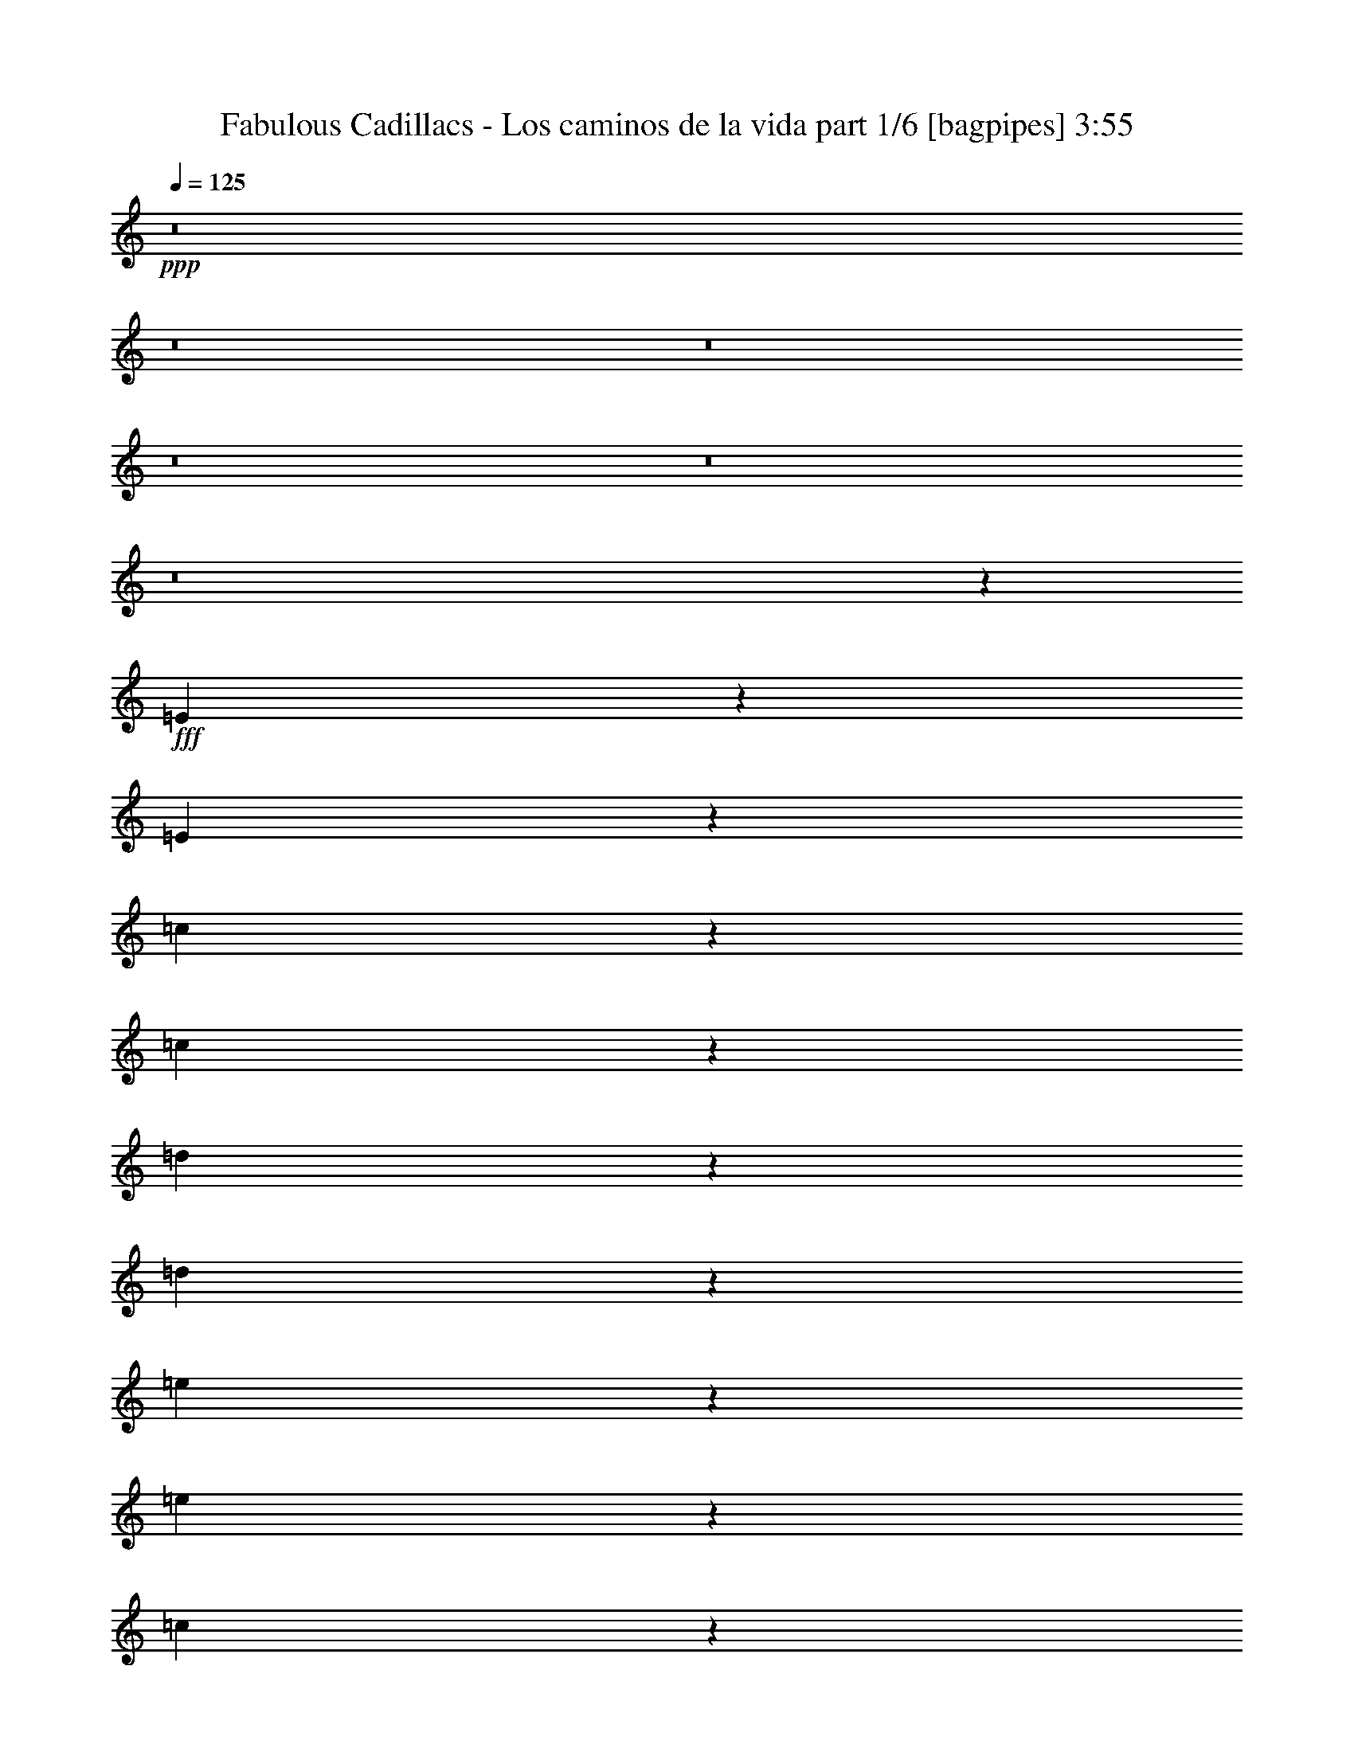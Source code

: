 % Produced with Bruzo's Transcoding Environment
% Transcribed by  Bruzo

X:1
T:  Fabulous Cadillacs - Los caminos de la vida part 1/6 [bagpipes] 3:55
Z: Transcribed with BruTE 64
L: 1/4
Q: 125
K: C
+ppp+
z8
z8
z8
z8
z8
z8
z35563/8000
+fff+
[=E3437/8000]
z1489/4000
[=E761/4000]
z39/200
[=c9/50]
z1893/8000
[=c1607/8000]
z369/2000
[=d381/2000]
z779/4000
[=d721/4000]
z1891/8000
[=e1609/8000]
z1473/8000
[=e14027/8000]
z4969/8000
[=c1531/8000]
z1551/8000
[=e1449/8000]
z2483/4000
[=e3083/8000]
[=c1451/8000]
z941/4000
[=e1559/4000]
z3047/8000
[=e833/2000]
[=d4621/8000]
z309/1600
[=d3191/1600]
z19/50
[=B73/400]
z1623/8000
[=d1877/8000]
z2269/4000
[=d1541/4000]
[=B47/200]
z1453/8000
[=d3047/8000]
z1559/4000
[=d941/4000]
z1451/8000
[=c3049/8000]
z779/2000
[=c3971/2000]
z3111/8000
[=A1889/8000]
z361/2000
[=c191/500]
z3109/8000
[=c833/2000]
[=A3083/8000]
[=c311/500]
z1439/8000
[=f3083/8000]
[=e1489/4000]
z3437/8000
[=e22063/8000]
z3097/8000
[=E3403/8000]
z3013/8000
[=E1541/4000]
[=c381/1600]
z357/2000
[=c393/2000]
z151/800
[=d149/800]
z1593/8000
[=d1907/8000]
z713/4000
[=e787/4000]
z377/2000
[=e1999/1000]
z751/2000
[=c187/1000]
z793/4000
[=e957/4000]
z4501/8000
[=e1499/8000]
z99/500
[=c479/2000]
z177/1000
[=e771/2000]
z1541/4000
[=e833/2000]
[=d1543/4000]
z3079/8000
[=d14421/8000]
z183/320
[=B57/320]
z1907/8000
[=d1593/8000]
z1143/2000
[=d3333/8000]
[=B3083/8000]
[=d753/2000]
z3403/8000
[=d1541/4000]
[=c603/1600]
z17/40
[=c39/20]
z849/2000
[=A401/2000]
z739/4000
[=c1511/4000]
z1697/4000
[=c803/4000]
z369/2000
[=A381/2000]
z1559/8000
[=c3441/8000]
z1487/4000
[=f763/4000]
z1557/8000
[=e4943/8000]
z23/125
[=e2191/1000]
z2193/1600
[=E307/1600]
z1547/8000
[=E3333/8000]
[=c81/400]
z1463/8000
[=c1537/8000]
z309/1600
[=d291/1600]
z939/4000
[=d811/4000]
z73/400
[=e77/400]
z1543/8000
[=e10957/8000]
z1623/8000
[=c1877/8000]
z91/500
[=e193/1000]
z769/4000
[=e731/4000]
z1621/8000
[=d1879/8000]
z1453/8000
[=d1547/8000]
z24/125
[=G183/1000]
z1619/8000
[=G833/2000]
[=B1549/8000]
z767/4000
[=B733/4000]
z101/500
[=c471/2000]
z1449/8000
[=c1551/8000]
z1531/8000
[=d14469/8000]
z361/2000
[=B389/2000]
z1527/8000
[=d1473/8000]
z1609/8000
[=d1891/8000]
z721/4000
[=c779/4000]
z61/320
[=c1541/4000]
[=F1893/8000]
z9/50
[=F39/200]
z761/4000
[=A739/4000]
z321/1600
[=A379/1600]
z719/4000
[=B781/4000]
z19/100
[=B37/200]
z1603/8000
[=c14397/8000]
z379/2000
[=A1541/4000]
[=c3333/8000]
[=f1541/4000]
[=e23987/8000]
z2253/4000
[=e2497/4000]
z711/4000
[=d789/4000]
z47/250
[=e3083/8000]
[=d833/2000]
[=e3083/8000]
[=d749/4000]
z99/500
[=e479/2000]
z1417/8000
[=e7583/8000]
z101/100
[=e71/400]
z239/1000
[=e397/2000]
z299/1600
[=d301/1600]
z789/4000
[=d711/4000]
z191/800
[=G159/800]
z1493/8000
[=G1507/8000]
z63/320
[=B57/320]
z477/2000
[=B199/1000]
z149/800
[=c151/800]
z1573/8000
[=c1427/8000]
z953/4000
[=d7047/4000]
z1569/8000
[=B1431/8000]
z1901/8000
[=d1599/8000]
z371/2000
[=d379/2000]
z783/4000
[=c717/4000]
z1899/8000
[=c1541/4000]
[=F1519/8000]
z391/2000
[=F359/2000]
z1897/8000
[=A1603/8000]
z1479/8000
[=A1521/8000]
z781/4000
[=c719/4000]
z947/4000
[=c803/4000]
z1477/8000
[=f14023/8000]
z189/800
[=c161/800]
z23/125
[=f3083/8000]
[=c833/2000]
[=e14113/8000]
z26961/8000
[=e1539/8000]
z1543/8000
[=e1457/8000]
z469/2000
[=e203/1000]
z1459/8000
[=e4541/8000]
z203/1000
[=d469/2000]
z91/500
[=d193/1000]
z1539/8000
[=d1461/8000]
z811/4000
[=c939/4000]
z727/4000
[=c773/4000]
z1537/8000
[=c4963/8000]
z363/2000
[=G189/250]
z1633/2000
[=e367/2000]
z323/1600
[=e377/1600]
z1447/8000
[=e1553/8000]
z153/800
[=e497/800]
z289/1600
[=d311/1600]
z191/1000
[=d23/125]
z161/800
[=d189/800]
z1443/8000
[=c1557/8000]
z61/320
[=c59/320]
z201/1000
[=B799/1000]
z12603/8000
[=d1897/8000]
z359/2000
[=d391/2000]
z759/4000
[=d741/4000]
z1601/8000
[=d4899/8000]
z379/2000
[=c371/2000]
z1599/8000
[=c1901/8000]
z1431/8000
[=c1569/8000]
z757/4000
[=B743/4000]
z399/2000
[=B119/500]
z1429/8000
[=B4571/8000]
z797/4000
[=B2453/4000]
z1981/2000
[=d197/1000]
z1507/8000
[=d1493/8000]
z159/800
[=d191/800]
z711/4000
[=d2289/4000]
z1587/8000
[=c1913/8000]
z71/400
[=c79/400]
z1503/8000
[=c2997/8000]
z469/2000
[=B781/2000]
z3/16
[=A3083/8000]
[=G7917/8000]
z1999/2000
[=e47/250]
z789/4000
[=e711/4000]
z1911/8000
[=e1589/8000]
z1493/8000
[=e4507/8000]
z1909/8000
[=d1591/8000]
z1491/8000
[=d1509/8000]
z787/4000
[=d713/4000]
z953/4000
[=c797/4000]
z1489/8000
[=c1511/8000]
z1571/8000
[=c4929/8000]
z1487/8000
[=G4513/8000]
z8067/8000
[=e1433/8000]
z1899/8000
[=e1601/8000]
z741/4000
[=e759/4000]
z313/1600
[=e987/1600]
z37/200
[=d19/100]
z781/4000
[=d719/4000]
z379/1600
[=d1541/4000]
[=c1523/8000]
z39/200
[=c9/50]
z1893/8000
[=B6107/8000]
z1611/1000
[=d403/2000]
z1471/8000
[=d1529/8000]
z1553/8000
[=d1447/8000]
z943/4000
[=d2307/4000]
z1551/8000
[=c1449/8000]
z471/2000
[=c101/500]
z733/4000
[=c767/4000]
z1549/8000
[=B1451/8000]
z1881/8000
[=B1619/8000]
z183/1000
[=B567/1000]
z1879/8000
[=B3121/8000]
z9459/8000
[=d1541/8000]
z771/4000
[=d729/4000]
z203/1000
[=d469/2000]
z1457/8000
[=d289/500]
[=c3419/8000]
z291/1600
[=c309/1600]
z1537/8000
[=c2963/8000]
z1911/8000
[=B3089/8000]
z307/1600
[=A293/1600]
z809/4000
[=G3191/4000]
z8
z8
z8
z7257/1000
[=E861/2000]
z2971/8000
[=E1529/8000]
z777/4000
[=c723/4000]
z943/4000
[=c807/4000]
z1469/8000
[=d1531/8000]
z97/500
[=d181/1000]
z471/2000
[=e101/500]
z1467/8000
[=e14033/8000]
z2481/4000
[=c769/4000]
z309/1600
[=e291/1600]
z31/50
[=e1541/4000]
[=c729/4000]
z15/64
[=e25/64]
z19/50
[=e3083/8000]
[=d4877/8000]
z769/4000
[=d7981/4000]
z3033/8000
[=B1467/8000]
z101/500
[=d471/2000]
z4531/8000
[=d3083/8000]
[=B943/4000]
z723/4000
[=d1527/4000]
z3111/8000
[=d1889/8000]
z361/2000
[=c191/500]
z3109/8000
[=c15891/8000]
z621/1600
[=A379/1600]
z1437/8000
[=c3063/8000]
z1551/4000
[=c3333/8000]
[=A1541/4000]
[=c4983/8000]
z1433/8000
[=f1541/4000]
[=e597/1600]
z343/800
[=e2207/800]
z3091/8000
[=E3409/8000]
z1503/4000
[=E3083/8000]
[=c1911/8000]
z1421/8000
[=c1579/8000]
z47/250
[=d187/1000]
z793/4000
[=d957/4000]
z1419/8000
[=e1581/8000]
z1501/8000
[=e15999/8000]
z2997/8000
[=c1503/8000]
z79/400
[=e71/400]
z999/1600
[=e301/1600]
z1577/8000
[=c1423/8000]
z191/800
[=e309/800]
z123/320
[=e3333/8000]
[=d773/2000]
z3073/8000
[=d14427/8000]
z571/1000
[=B179/1000]
z1901/8000
[=d1599/8000]
z2283/4000
[=d833/2000]
[=B3083/8000]
[=d3019/8000]
z849/2000
[=d3083/8000]
[=c3021/8000]
z1697/4000
[=c7803/4000]
z3389/8000
[=A1611/8000]
z23/125
[=c757/2000]
z3387/8000
[=c1613/8000]
z147/800
[=A153/800]
z97/500
[=c431/1000]
z2967/8000
[=f1533/8000]
z31/160
[=e99/160]
z293/1600
[=e3507/1600]
z5479/4000
[=E771/4000]
z1541/8000
[=E1541/4000]
[=c1877/8000]
z91/500
[=c193/1000]
z1539/8000
[=d1461/8000]
z1621/8000
[=d1879/8000]
z727/4000
[=e773/4000]
z24/125
[=e2741/2000]
z1617/8000
[=c1883/8000]
z1449/8000
[=e1551/8000]
z383/2000
[=e367/2000]
z807/4000
[=d943/4000]
z1447/8000
[=d1553/8000]
z1529/8000
[=G1471/8000]
z403/2000
[=G3333/8000]
[=B311/1600]
z1527/8000
[=B1473/8000]
z161/800
[=c189/800]
z721/4000
[=c779/4000]
z61/320
[=d579/320]
z719/4000
[=B781/4000]
z19/100
[=d37/200]
z1603/8000
[=d1897/8000]
z287/1600
[=c313/1600]
z759/4000
[=c3083/8000]
[=F1899/8000]
z1433/8000
[=F1567/8000]
z379/2000
[=A371/2000]
z799/4000
[=A951/4000]
z1431/8000
[=B1569/8000]
z1513/8000
[=B1487/8000]
z399/2000
[=c3601/2000]
z1509/8000
[=A3083/8000]
[=c833/2000]
[=f3083/8000]
[=e23993/8000]
z9/16
[=e9/16]
z383/1600
[=d317/1600]
z749/4000
[=e1541/4000]
[=d3333/8000]
[=e1541/4000]
[=d301/1600]
z789/4000
[=e711/4000]
z191/800
[=e759/800]
z8073/8000
[=e1427/8000]
z953/4000
[=e797/4000]
z93/500
[=d189/1000]
z1571/8000
[=d1429/8000]
z119/500
[=G399/2000]
z743/4000
[=G757/4000]
z1569/8000
[=B1431/8000]
z1901/8000
[=B1599/8000]
z371/2000
[=c379/2000]
z783/4000
[=c717/4000]
z1899/8000
[=d14101/8000]
z781/4000
[=B719/4000]
z947/4000
[=d803/4000]
z1477/8000
[=d1523/8000]
z39/200
[=c9/50]
z473/2000
[=c3083/8000]
[=F61/320]
z1557/8000
[=F1443/8000]
z189/800
[=A161/800]
z1473/8000
[=A1527/8000]
z311/1600
[=c289/1600]
z59/250
[=c403/2000]
z147/800
[=f1403/800]
z1883/8000
[=c1617/8000]
z733/4000
[=f1541/4000]
[=c3333/8000]
[=e14119/8000]
z13477/4000
[=e773/4000]
z1537/8000
[=e1463/8000]
z1619/8000
[=e1881/8000]
z363/2000
[=e1137/2000]
z1617/8000
[=d1883/8000]
z29/160
[=d31/160]
z383/2000
[=d367/2000]
z323/1600
[=c377/1600]
z1447/8000
[=c1553/8000]
z153/800
[=c497/800]
z289/1600
[=G1211/1600]
z261/320
[=e59/320]
z201/1000
[=e473/2000]
z1441/8000
[=e1559/8000]
z1523/8000
[=e4977/8000]
z719/4000
[=d781/4000]
z1521/8000
[=d1479/8000]
z401/2000
[=d237/1000]
z359/2000
[=c391/2000]
z1519/8000
[=c1481/8000]
z1601/8000
[=B6399/8000]
z12597/8000
[=d1903/8000]
z1429/8000
[=d1571/8000]
z189/1000
[=d93/500]
z797/4000
[=d2453/4000]
z151/800
[=c149/800]
z199/1000
[=c477/2000]
z57/320
[=c63/320]
z1507/8000
[=B1493/8000]
z159/800
[=B191/800]
z711/4000
[=B2289/4000]
z397/2000
[=B307/500]
z3959/4000
[=d791/4000]
z3/16
[=d3/16]
z1583/8000
[=d1417/8000]
z479/2000
[=d573/1000]
z1581/8000
[=c1419/8000]
z1913/8000
[=c1587/8000]
z187/1000
[=c751/2000]
z81/400
[=B169/400]
z747/4000
[=A1541/4000]
[=G1981/2000]
z7989/8000
[=e1511/8000]
z393/2000
[=e357/2000]
z119/500
[=e399/2000]
z1487/8000
[=e4513/8000]
z951/4000
[=d799/4000]
z297/1600
[=d303/1600]
z1567/8000
[=d1433/8000]
z19/80
[=c/5]
z741/4000
[=c759/4000]
z313/1600
[=c987/1600]
z37/200
[=G113/200]
z403/400
[=e9/50]
z1893/8000
[=e1607/8000]
z59/320
[=e61/320]
z779/4000
[=e2471/4000]
z1473/8000
[=d1527/8000]
z389/2000
[=d361/2000]
z59/250
[=d3083/8000]
[=c1529/8000]
z1553/8000
[=c1447/8000]
z943/4000
[=B3057/4000]
z12881/8000
[=d1619/8000]
z183/1000
[=d24/125]
z1547/8000
[=d1453/8000]
z1879/8000
[=d4621/8000]
z193/1000
[=c91/500]
z1877/8000
[=c1623/8000]
z1459/8000
[=c1541/8000]
z771/4000
[=B729/4000]
z13/64
[=B15/64]
z1457/8000
[=B4543/8000]
z811/4000
[=B1689/4000]
z9453/8000
[=d1547/8000]
z307/1600
[=d293/1600]
z809/4000
[=d941/4000]
z29/160
[=d289/500]
[=c1713/4000]
z181/1000
[=c97/500]
z1531/8000
[=c2969/8000]
z381/1600
[=B619/1600]
z191/1000
[=A23/125]
z1611/8000
[=G6389/8000]
z9503/1600
[=E597/1600]
z343/800
[=E157/800]
z189/1000
[=c93/500]
z319/1600
[=c381/1600]
z357/2000
[=d393/2000]
z151/800
[=d149/800]
z1593/8000
[=e1907/8000]
z57/320
[=e563/320]
z4921/8000
[=c1579/8000]
z1503/8000
[=e1497/8000]
z4919/8000
[=e1541/4000]
[=c1499/8000]
z99/500
[=e427/1000]
z2999/8000
[=e1541/4000]
[=d4919/8000]
z1497/8000
[=d16003/8000]
z187/500
[=B377/2000]
z63/320
[=d57/320]
z499/800
[=d1541/4000]
[=B357/2000]
z381/1600
[=d619/1600]
z307/800
[=d143/800]
z1903/8000
[=c3097/8000]
z767/2000
[=c3983/2000]
z3063/8000
[=A1437/8000]
z237/1000
[=c97/250]
z3061/8000
[=c833/2000]
[=A3083/8000]
[=c1131/2000]
z1891/8000
[=f3083/8000]
[=e1513/4000]
z3389/8000
[=e22111/8000]
z61/160
[=E69/160]
z593/1600
[=E1541/4000]
[=c1453/8000]
z47/200
[=c81/400]
z731/4000
[=d769/4000]
z309/1600
[=d291/1600]
z939/4000
[=e811/4000]
z73/400
[=e777/400]
z54/125
[=c193/1000]
z769/4000
[=e731/4000]
z4953/8000
[=e1547/8000]
z24/125
[=c183/1000]
z809/4000
[=e1691/4000]
z1517/4000
[=e1541/4000]
[=d423/1000]
z3031/8000
[=d14469/8000]
z4527/8000
[=B1473/8000]
z1609/8000
[=d1891/8000]
z1131/2000
[=d3083/8000]
[=B3333/8000]
[=d153/400]
z621/1600
[=d833/2000]
[=c3063/8000]
z1551/4000
[=c7949/4000]
z1549/4000
[=A951/4000]
z1431/8000
[=c3069/8000]
z387/1000
[=c119/500]
z357/2000
[=A393/2000]
z1511/8000
[=c2989/8000]
z1713/4000
[=f787/4000]
z1509/8000
[=e4991/8000]
z89/500
[=e2197/1000]
z237/250
[=E427/1000]
z2999/8000
[=E1501/8000]
z791/4000
[=c709/4000]
z383/1600
[=c317/1600]
z1497/8000
[=d1503/8000]
z79/400
[=d71/400]
z239/1000
[=e397/2000]
z299/1600
[=e2801/1600]
z499/800
[=c151/800]
z1573/8000
[=e1427/8000]
z1247/2000
[=e3083/8000]
[=c1429/8000]
z1903/8000
[=e3097/8000]
z767/2000
[=e3333/8000]
[=d4599/8000]
z783/4000
[=d7967/4000]
z1531/4000
[=B719/4000]
z947/4000
[=d803/4000]
z4559/8000
[=d3333/8000]
[=B201/1000]
z737/4000
[=d1513/4000]
z339/800
[=d161/800]
z23/125
[=c757/2000]
z3387/8000
[=c15613/8000]
z3383/8000
[=A1617/8000]
z293/1600
[=c607/1600]
z169/400
[=c3083/8000]
[=A3083/8000]
[=c2477/4000]
z1461/8000
[=f1541/4000]
[=e3457/8000]
z1479/4000
[=e11021/4000]
z3119/8000
[=E3381/8000]
z1517/4000
[=E3083/8000]
[=c1883/8000]
z1449/8000
[=c1551/8000]
z383/2000
[=d367/2000]
z323/1600
[=d377/1600]
z1447/8000
[=e1553/8000]
z153/800
[=e1597/800]
z121/320
[=c59/320]
z201/1000
[=e473/2000]
z4523/8000
[=e1477/8000]
z321/1600
[=c379/1600]
z719/4000
[=e1531/4000]
z3103/8000
[=e3333/8000]
[=d383/1000]
z3101/8000
[=d14399/8000]
z1149/2000
[=B119/500]
z1429/8000
[=d1571/8000]
z2297/4000
[=d3333/8000]
[=B1541/4000]
[=d2991/8000]
z107/250
[=d3083/8000]
[=c2993/8000]
z1711/4000
[=c7789/4000]
z3417/8000
+ff+
[=A1583/8000]
z3/16
[=c3/8]
z683/1600
[=c317/1600]
z749/4000
[=A751/4000]
z79/400
+mf+
[=c171/400]
z749/2000
[=f47/250]
z789/4000
[=e11961/4000]
z8
z95/16

X:2
T:  Fabulous Cadillacs - Los caminos de la vida part 2/6 [horn] 3:55
Z: Transcribed with BruTE 90
L: 1/4
Q: 125
K: C
+ppp+
z8
z8
z8
z53521/8000
[=E1479/8000=A1479/8000=c1479/8000]
z401/2000
+pp+
[=E181/500=A181/500=c181/500]
z6601/8000
+p+
[=E2899/8000=A2899/8000=c2899/8000]
z2483/2000
[=E49/250=A49/250=c49/250]
z757/4000
[=E1493/4000=A1493/4000=c1493/4000]
z407/500
[=E747/2000=A747/2000=c747/2000]
z1199/1000
+pp+
[=D477/2000=G477/2000=B477/2000]
z57/320
[=D123/320=G123/320=B123/320]
z6423/8000
+p+
[=D3077/8000=G3077/8000=B3077/8000]
z9503/8000
[=D1497/8000=G1497/8000=B1497/8000]
z317/1600
+pp+
[=D583/1600=G583/1600=B583/1600]
z6583/8000
+p+
[=D2917/8000=G2917/8000=B2917/8000]
z9913/8000
+ppp+
[=C1587/8000=F1587/8000=A1587/8000]
z187/1000
+p+
[=C751/2000=F751/2000=A751/2000]
z3247/4000
[=C1503/4000=F1503/4000=A1503/4000]
z4787/4000
+pp+
[=C713/4000=F713/4000=A713/4000]
z1907/8000
+p+
[=C3093/8000=F3093/8000=A3093/8000]
z1601/2000
[=C387/1000=F387/1000=A387/1000]
z1897/1600
+pp+
[=E303/1600=G303/1600=c303/1600]
z1567/8000
+p+
[=E2933/8000=G2933/8000=c2933/8000]
z1313/1600
[=E587/1600=G587/1600=c587/1600]
z1979/1600
[=E321/1600=G321/1600=c321/1600]
z739/4000
[=E1511/4000=G1511/4000=c1511/4000]
z1619/2000
[=E189/500=G189/500=c189/500]
z2389/2000
+ppp+
[=E361/2000=A361/2000=c361/2000]
z59/250
+p+
[=E389/1000=A389/1000=c389/1000]
z3193/4000
[=E1557/4000=A1557/4000=c1557/4000]
z4733/4000
[=E767/4000=A767/4000=c767/4000]
z1549/8000
+pp+
[=E1451/8000=A1451/8000=c1451/8000]
z8047/8000
+mf+
[=E2953/8000=A2953/8000=c2953/8000]
z9877/8000
+pp+
[=D1623/8000=G1623/8000=B1623/8000]
z73/400
+p+
[=D19/50=G19/50=B19/50]
z6457/8000
[=D3043/8000=G3043/8000=B3043/8000]
z4769/4000
[=D731/4000=G731/4000=B731/4000]
z81/400
[=D47/200=G47/200=B47/200]
z3809/4000
+mf+
[=D1441/4000=G1441/4000=B1441/4000]
z2487/2000
+pp+
[=C97/500=F97/500=A97/500]
z1531/8000
[=C2969/8000=F2969/8000=A2969/8000]
z6529/8000
+p+
[=C2971/8000=F2971/8000=A2971/8000]
z9609/8000
+pp+
[=C1891/8000=F1891/8000=A1891/8000]
z1441/8000
+p+
[=C3059/8000=F3059/8000=A3059/8000]
z6439/8000
[=C3061/8000=F3061/8000=A3061/8000]
z9519/8000
+pp+
[=E1481/8000=G1481/8000=c1481/8000]
z801/4000
[=E1449/4000=G1449/4000=c1449/4000]
z33/40
+p+
[=E29/80=G29/80=c29/80]
z993/800
[=E157/800=G157/800=c157/800]
z1513/8000
+pp+
[=E2987/8000=G2987/8000=c2987/8000]
z651/800
+p+
[=E299/800=G299/800=B299/800]
z9591/8000
+ppp+
[=E1909/8000=A1909/8000=c1909/8000]
z1423/8000
+p+
[=E3077/8000=A3077/8000=c3077/8000]
z6421/8000
[=E3079/8000=A3079/8000=c3079/8000]
z9501/8000
[=E1499/8000=A1499/8000=c1499/8000]
z99/500
+pp+
[=E729/2000=F729/2000=A729/2000=c729/2000]
z3291/4000
+p+
[=E1459/4000=A1459/4000=c1459/4000]
z1239/1000
+pp+
[=D397/2000=G397/2000=B397/2000]
z747/4000
+p+
[=D1503/4000=G1503/4000=B1503/4000]
z1623/2000
[=D47/125=G47/125=B47/125]
z2393/2000
[=D357/2000=G357/2000=B357/2000]
z381/1600
[=D619/1600=G619/1600=B619/1600]
z6403/8000
[=D3097/8000=G3097/8000=B3097/8000]
z9483/8000
+pp+
[=F1517/8000=A1517/8000=c1517/8000]
z783/4000
+p+
[=F1467/4000=A1467/4000=c1467/4000]
z6563/8000
[=F2937/8000=A2937/8000=c2937/8000]
z4947/4000
+pp+
[=F803/4000=A803/4000=c803/4000]
z369/2000
[=F189/500=A189/500=c189/500]
z3237/4000
+p+
[=F1513/4000=A1513/4000=c1513/4000]
z4777/4000
+ppp+
[=E723/4000=G723/4000=c723/4000]
z1887/8000
+p+
[=E3113/8000=G3113/8000=c3113/8000]
z1277/1600
[=E623/1600=G623/1600=c623/1600]
z1893/1600
+pp+
[=E307/1600=G307/1600=c307/1600]
z1547/8000
[=E2953/8000=G2953/8000=c2953/8000]
z1309/1600
+p+
[=E591/1600=G591/1600=B591/1600]
z79/64
+ppp+
[=E13/64=A13/64=c13/64]
z729/4000
+pp+
[=E1521/4000=A1521/4000=c1521/4000]
z807/1000
[=E193/1000=A193/1000=c193/1000]
z769/4000
[=E731/4000=A731/4000=c731/4000]
z2009/2000
+ppp+
[=D183/1000=G183/1000=B183/1000]
z1619/8000
+pp+
[=D2881/8000=G2881/8000=B2881/8000]
z827/1000
[=D471/2000=G471/2000=B471/2000]
z1449/8000
[=D1551/8000=G1551/8000=B1551/8000]
z7947/8000
[=D1553/8000=G1553/8000=B1553/8000]
z1529/8000
[=D2971/8000=G2971/8000=B2971/8000]
z6527/8000
[=D1473/8000=G1473/8000=B1473/8000]
z1609/8000
[=D1891/8000=G1891/8000=B1891/8000]
z7607/8000
+ppp+
[=F1893/8000=A1893/8000=c1893/8000]
z9/50
+pp+
[=F153/400=A153/400=c153/400]
z3219/4000
[=F781/4000=A781/4000=c781/4000]
z19/100
[=F37/200=A37/200=c37/200]
z4009/4000
[=F741/4000=A741/4000=c741/4000]
z/5
+p+
[=F29/80=A29/80=c29/80]
z3299/4000
+pp+
[=F951/4000=A951/4000=c951/4000]
z1431/8000
+p+
[=F3069/8000=A3069/8000=c3069/8000]
z1607/2000
+ppp+
[=E393/2000=G393/2000=c393/2000]
z1511/8000
+pp+
[=E1489/8000=G1489/8000=c1489/8000]
z8009/8000
[=E1491/8000=G1491/8000=c1491/8000]
z1591/8000
[=E2909/8000=G2909/8000=c2909/8000]
z6589/8000
+ppp+
[=E1911/8000=G1911/8000=c1911/8000]
z711/4000
+pp+
[=E1539/4000=G1539/4000=c1539/4000]
z6419/8000
[=E1581/8000=G1581/8000=B1581/8000]
z751/4000
[=E1499/4000=G1499/4000=B1499/4000]
z13/16
[=E3/16=A3/16=c3/16]
z791/4000
[=E1459/4000=A1459/4000=c1459/4000]
z329/400
[=E71/400=A71/400=c71/400]
z239/1000
[=E193/500=A193/500=c193/500]
z641/800
[=D159/800=G159/800=B159/800]
z1493/8000
[=D3007/8000=G3007/8000=B3007/8000]
z649/800
[=D151/800=G151/800=B151/800]
z1573/8000
+p+
[=D2927/8000=G2927/8000=B2927/8000]
z6571/8000
+pp+
[=D1429/8000=G1429/8000=B1429/8000]
z1903/8000
[=D3097/8000=G3097/8000=B3097/8000]
z6401/8000
[=D1599/8000=G1599/8000=B1599/8000]
z371/2000
+p+
[=D379/2000=G379/2000=B379/2000]
z7981/8000
+pp+
[=F1519/8000=A1519/8000=c1519/8000]
z391/2000
+p+
[=F359/2000=A359/2000=c359/2000]
z4031/4000
+pp+
[=F719/4000=A719/4000=c719/4000]
z947/4000
[=F1553/4000=A1553/4000=c1553/4000]
z799/1000
[=F201/1000=A201/1000=c201/1000]
z59/320
+p+
[=F61/320=A61/320=c61/320]
z1993/2000
[=F191/1000=A191/1000=c191/1000]
z311/1600
[=F289/1600=A289/1600=c289/1600]
z8053/8000
+pp+
[=E1447/8000=G1447/8000=c1447/8000]
z377/1600
+p+
[=E323/1600=G323/1600=c323/1600]
z7883/8000
+pp+
[=E1617/8000=G1617/8000=c1617/8000]
z293/1600
[=E607/1600=G607/1600=c607/1600]
z6463/8000
[=E1537/8000=G1537/8000=c1537/8000]
z773/4000
[=E1477/4000=G1477/4000=c1477/4000]
z6543/8000
[=E1457/8000=G1457/8000=c1457/8000]
z469/2000
+p+
[=E203/1000=G203/1000=c203/1000]
z953/1000
+pp+
[=E469/2000=G469/2000=c469/2000]
z91/500
[=E761/2000=G761/2000=c761/2000]
z3227/4000
[=E773/4000=G773/4000=c773/4000]
z1537/8000
[=E2963/8000=G2963/8000=c2963/8000]
z3267/4000
[=E733/4000=G733/4000=c733/4000]
z1617/8000
+p+
[=E2883/8000=G2883/8000=c2883/8000]
z1323/1600
+pp+
[=E377/1600=G377/1600=c377/1600]
z1447/8000
[=E1553/8000=G1553/8000=c1553/8000]
z1589/1600
[=E311/1600=G311/1600=c311/1600]
z191/1000
+p+
[=E743/2000=G743/2000=c743/2000]
z261/320
+pp+
[=D59/320=G59/320=B59/320]
z201/1000
[=D723/2000=G723/2000=B723/2000]
z3303/4000
[=D947/4000=G947/4000=B947/4000]
z719/4000
[=D1531/4000=G1531/4000=B1531/4000]
z1609/2000
+p+
[=D391/2000=G391/2000=B391/2000]
z759/4000
[=D741/4000=G741/4000=B741/4000]
z501/500
[=D371/2000=G371/2000=B371/2000]
z1599/8000
[=D1901/8000=G1901/8000=B1901/8000]
z1899/2000
+pp+
[=D119/500=G119/500=B119/500]
z1429/8000
+p+
[=D3071/8000=G3071/8000=B3071/8000]
z6427/8000
[=D1573/8000=G1573/8000=B1573/8000]
z1509/8000
+pp+
[=D1491/8000=G1491/8000=B1491/8000]
z8007/8000
[=D1493/8000=G1493/8000=B1493/8000]
z159/800
+p+
[=D191/800=G191/800=B191/800]
z7587/8000
+pp+
[=D1913/8000=G1913/8000=B1913/8000]
z71/400
+p+
[=D79/400=G79/400=B79/400]
z3959/4000
+pp+
[=E791/4000=G791/4000=c791/4000]
z3/16
+p+
[=E3/16=G3/16=c3/16]
z3999/4000
[=E751/4000=G751/4000=c751/4000]
z1581/8000
[=E1419/8000=G1419/8000=c1419/8000]
z4039/4000
[=E711/4000=G711/4000=c711/4000]
z1911/8000
[=E1589/8000=G1589/8000=c1589/8000]
z7909/8000
[=E1591/8000=G1591/8000=c1591/8000]
z1491/8000
[=E1509/8000=G1509/8000=c1509/8000]
z7989/8000
[=E1511/8000=G1511/8000=c1511/8000]
z1571/8000
[=E1429/8000=G1429/8000=c1429/8000]
z8069/8000
[=E1431/8000=G1431/8000=c1431/8000]
z951/4000
[=E799/4000=G799/4000=c799/4000]
z7899/8000
+pp+
[=E1601/8000=G1601/8000=c1601/8000]
z741/4000
+p+
[=E759/4000=G759/4000=c759/4000]
z399/400
[=E19/100=G19/100=c19/100]
z781/4000
+pp+
[=E719/4000=G719/4000=c719/4000]
z403/400
[=D9/50=G9/50=B9/50]
z1893/8000
+p+
[=D1607/8000=G1607/8000=B1607/8000]
z789/800
[=D161/800=G161/800=B161/800]
z1473/8000
+pp+
[=D1527/8000=G1527/8000=B1527/8000]
z7971/8000
+p+
[=D1529/8000=G1529/8000=B1529/8000]
z1553/8000
[=D1447/8000=G1447/8000=B1447/8000]
z8051/8000
+pp+
[=D1449/8000=G1449/8000=B1449/8000]
z471/2000
+p+
[=D101/500=G101/500=B101/500]
z7881/8000
+pp+
[=D1619/8000=G1619/8000=B1619/8000]
z183/1000
[=D24/125=G24/125=B24/125]
z3981/4000
[=D769/4000=G769/4000=B769/4000]
z193/1000
[=D91/500=G91/500=B91/500]
z4021/4000
[=D729/4000=G729/4000=B729/4000]
z203/1000
+p+
[=D469/2000=G469/2000=B469/2000]
z3811/4000
+pp+
[=D939/4000=G939/4000=B939/4000]
z291/1600
+p+
[=D309/1600=G309/1600=B309/1600]
z497/500
+pp+
[=E387/2000=G387/2000=c387/2000]
z307/1600
+p+
[=E293/1600=G293/1600=c293/1600]
z809/4000
[=E941/4000=c941/4000]
z52021/8000
+mf+
[=E1479/8000]
z617/1000
[=E3083/8000]
[=A1481/8000]
z801/4000
[=A949/4000]
z717/4000
[=c783/4000]
z1517/8000
[=c1483/8000]
z1599/8000
[=e2901/8000]
z19427/8000
[=c1573/8000]
z151/800
[=e149/800]
z1593/8000
[=e2907/8000]
z877/2000
[=c373/2000]
z159/800
[=e291/800]
z701/1600
[=e299/1600]
z397/2000
[=d91/250]
z22499/8000
[=B1501/8000]
z1581/8000
[=d1419/8000]
z957/4000
[=d1543/4000]
z3079/8000
[=B1421/8000]
z1911/8000
[=d1589/8000]
z4577/8000
[=d1423/8000]
z1909/8000
[=c3091/8000]
z2207/800
[=A143/800]
z951/4000
[=c799/4000]
z297/1600
[=c603/1600]
z17/40
[=A3083/8000]
[=c3017/8000]
z1699/4000
[=f801/4000]
z37/200
[=e151/400]
z57049/8000
+ppp+
[=E1451/8000=A1451/8000=c1451/8000]
z941/4000
+p+
[=E1559/4000=A1559/4000=c1559/4000]
z319/400
[=E39/100=A39/100=c39/100]
z473/400
[=E77/400=A77/400=c77/400]
z771/4000
+pp+
[=E729/4000=A729/4000=c729/4000]
z201/200
+mf+
[=E37/100=A37/100=c37/100]
z481/400
+pp+
[=D47/200=G47/200=B47/200]
z1453/8000
+p+
[=D3047/8000=G3047/8000=B3047/8000]
z6451/8000
[=D3049/8000=G3049/8000=B3049/8000]
z9531/8000
[=D1469/8000=G1469/8000=B1469/8000]
z807/4000
[=D943/4000=G943/4000=B943/4000]
z7611/8000
+mf+
[=D2889/8000=G2889/8000=B2889/8000]
z4971/4000
+pp+
[=C779/4000=F779/4000=A779/4000]
z381/2000
[=C93/250=F93/250=A93/250]
z3261/4000
+p+
[=C1489/4000=F1489/4000=A1489/4000]
z4801/4000
+pp+
[=C949/4000=F949/4000=A949/4000]
z287/1600
+p+
[=C613/1600=F613/1600=A613/1600]
z6433/8000
[=C3067/8000=F3067/8000=A3067/8000]
z9513/8000
+pp+
[=E1487/8000=G1487/8000=c1487/8000]
z319/1600
[=E581/1600=G581/1600=c581/1600]
z6593/8000
+p+
[=E2907/8000=G2907/8000=c2907/8000]
z9923/8000
[=E1577/8000=G1577/8000=c1577/8000]
z753/4000
+pp+
[=E1497/4000=G1497/4000=c1497/4000]
z813/1000
+p+
[=E749/2000=G749/2000=B749/2000]
z599/500
+ppp+
[=E479/2000=A479/2000=c479/2000]
z1417/8000
+p+
[=E3083/8000=A3083/8000=c3083/8000]
z3207/4000
[=E1543/4000=A1543/4000=c1543/4000]
z1899/1600
[=E301/1600=A301/1600=c301/1600]
z1577/8000
+pp+
[=E2923/8000=F2923/8000=A2923/8000=c2923/8000]
z263/320
+p+
[=E117/320=A117/320=c117/320]
z1981/1600
+pp+
[=D319/1600=G319/1600=B319/1600]
z93/500
+p+
[=D753/2000=G753/2000=B753/2000]
z3243/4000
[=D1507/4000=G1507/4000=B1507/4000]
z4783/4000
[=D717/4000=G717/4000=B717/4000]
z949/4000
[=D1551/4000=G1551/4000=B1551/4000]
z1599/2000
[=D97/250=G97/250=B97/250]
z2369/2000
+pp+
[=F381/2000=A381/2000=c381/2000]
z1559/8000
+p+
[=F2941/8000=A2941/8000=c2941/8000]
z6557/8000
[=F2943/8000=A2943/8000=c2943/8000]
z9887/8000
+pp+
[=F1613/8000=A1613/8000=c1613/8000]
z147/800
[=F303/800=A303/800=c303/800]
z6467/8000
+p+
[=F3033/8000=A3033/8000=c3033/8000]
z2387/2000
+ppp+
[=E363/2000=G363/2000=c363/2000]
z47/200
+p+
[=E39/100=G39/100=c39/100]
z3189/4000
[=E1561/4000=G1561/4000=c1561/4000]
z4729/4000
+pp+
[=E771/4000=G771/4000=c771/4000]
z1541/8000
[=E2959/8000=G2959/8000=c2959/8000]
z6539/8000
+p+
[=E2961/8000=G2961/8000=B2961/8000]
z9619/8000
+ppp+
[=E1881/8000=A1881/8000=c1881/8000]
z1451/8000
+pp+
[=E3049/8000=A3049/8000=c3049/8000]
z6449/8000
[=E1551/8000=A1551/8000=c1551/8000]
z383/2000
[=E367/2000=A367/2000=c367/2000]
z8029/8000
+ppp+
[=D1471/8000=G1471/8000=B1471/8000]
z403/2000
+pp+
[=D361/1000=G361/1000=B361/1000]
z661/800
[=D189/800=G189/800=B189/800]
z721/4000
[=D779/4000=G779/4000=B779/4000]
z397/400
[=D39/200=G39/200=B39/200]
z1523/8000
[=D2977/8000=G2977/8000=B2977/8000]
z163/200
[=D37/200=G37/200=B37/200]
z1603/8000
[=D1897/8000=G1897/8000=B1897/8000]
z7601/8000
+ppp+
[=F1899/8000=A1899/8000=c1899/8000]
z1433/8000
+pp+
[=F3067/8000=A3067/8000=c3067/8000]
z6431/8000
[=F1569/8000=A1569/8000=c1569/8000]
z1513/8000
[=F1487/8000=A1487/8000=c1487/8000]
z8011/8000
[=F1489/8000=A1489/8000=c1489/8000]
z797/4000
+p+
[=F1453/4000=A1453/4000=c1453/4000]
z103/125
+pp+
[=F477/2000=A477/2000=c477/2000]
z89/500
+p+
[=F769/2000=A769/2000=c769/2000]
z3211/4000
+ppp+
[=E789/4000=G789/4000=c789/4000]
z47/250
+pp+
[=E187/1000=G187/1000=c187/1000]
z4001/4000
[=E749/4000=G749/4000=c749/4000]
z317/1600
[=E583/1600=G583/1600=c583/1600]
z3291/4000
+ppp+
[=E709/4000=G709/4000=c709/4000]
z383/1600
+pp+
[=E617/1600=G617/1600=c617/1600]
z6413/8000
[=E1587/8000=G1587/8000=B1587/8000]
z299/1600
[=E601/1600=G601/1600=B601/1600]
z6493/8000
[=E1507/8000=A1507/8000=c1507/8000]
z197/1000
[=E731/2000=A731/2000=c731/2000]
z6573/8000
[=E1427/8000=A1427/8000=c1427/8000]
z953/4000
[=E1547/4000=A1547/4000=c1547/4000]
z1601/2000
[=D399/2000=G399/2000=B399/2000]
z743/4000
[=D1507/4000=G1507/4000=B1507/4000]
z1621/2000
[=D379/2000=G379/2000=B379/2000]
z783/4000
+p+
[=D1467/4000=G1467/4000=B1467/4000]
z1641/2000
+pp+
[=D359/2000=G359/2000=B359/2000]
z1897/8000
[=D3103/8000=G3103/8000=B3103/8000]
z3197/4000
[=D803/4000=G803/4000=B803/4000]
z1477/8000
+p+
[=D1523/8000=G1523/8000=B1523/8000]
z319/320
+pp+
[=F61/320=A61/320=c61/320]
z1557/8000
+p+
[=F1443/8000=A1443/8000=c1443/8000]
z1611/1600
+pp+
[=F289/1600=A289/1600=c289/1600]
z59/250
[=F389/1000=A389/1000=c389/1000]
z1277/1600
[=F323/1600=A323/1600=c323/1600]
z367/2000
+p+
[=F383/2000=A383/2000=c383/2000]
z3983/4000
[=F767/4000=A767/4000=c767/4000]
z387/2000
[=F363/2000=A363/2000=c363/2000]
z4023/4000
+pp+
[=E727/4000=G727/4000=c727/4000]
z1879/8000
+p+
[=E1621/8000=G1621/8000=c1621/8000]
z1969/2000
+pp+
[=E203/1000=G203/1000=c203/1000]
z1459/8000
[=E3041/8000=G3041/8000=c3041/8000]
z6457/8000
[=E1543/8000=G1543/8000=c1543/8000]
z1539/8000
[=E2961/8000=G2961/8000=c2961/8000]
z6537/8000
[=E1463/8000=G1463/8000=c1463/8000]
z1619/8000
+p+
[=E1881/8000=G1881/8000=c1881/8000]
z7617/8000
+pp+
[=E1883/8000=G1883/8000=c1883/8000]
z29/160
[=E61/160=G61/160=c61/160]
z6447/8000
[=E1553/8000=G1553/8000=c1553/8000]
z153/800
[=E297/800=G297/800=c297/800]
z102/125
[=E23/125=G23/125=c23/125]
z161/800
+p+
[=E289/800=G289/800=c289/800]
z413/500
+pp+
[=E473/2000=G473/2000=c473/2000]
z1441/8000
[=E1559/8000=G1559/8000=c1559/8000]
z3969/4000
[=E781/4000=G781/4000=c781/4000]
z1521/8000
+p+
[=E2979/8000=G2979/8000=c2979/8000]
z6519/8000
+pp+
[=D1481/8000=G1481/8000=B1481/8000]
z1601/8000
[=D2899/8000=G2899/8000=B2899/8000]
z6599/8000
[=D1901/8000=G1901/8000=B1901/8000]
z179/1000
[=D767/2000=G767/2000=B767/2000]
z6429/8000
+p+
[=D1571/8000=G1571/8000=B1571/8000]
z189/1000
[=D93/500=G93/500=B93/500]
z801/800
[=D149/800=G149/800=B149/800]
z199/1000
[=D477/2000=G477/2000=B477/2000]
z759/800
+pp+
[=D191/800=G191/800=B191/800]
z711/4000
+p+
[=D1539/4000=G1539/4000=B1539/4000]
z321/400
[=D79/400=G79/400=B79/400]
z1503/8000
+pp+
[=D1497/8000=G1497/8000=B1497/8000]
z1
[=D3/16=G3/16=B3/16]
z1583/8000
+p+
[=D1417/8000=G1417/8000=B1417/8000]
z8081/8000
+pp+
[=D1419/8000=G1419/8000=B1419/8000]
z1913/8000
+p+
[=D1587/8000=G1587/8000=B1587/8000]
z7911/8000
+pp+
[=E1589/8000=G1589/8000=c1589/8000]
z747/4000
+p+
[=E753/4000=G753/4000=c753/4000]
z7991/8000
[=E1509/8000=G1509/8000=c1509/8000]
z787/4000
[=E713/4000=G713/4000=c713/4000]
z1009/1000
[=E357/2000=G357/2000=c357/2000]
z119/500
[=E399/2000=G399/2000=c399/2000]
z3951/4000
[=E799/4000=G799/4000=c799/4000]
z297/1600
[=E303/1600=G303/1600=c303/1600]
z3991/4000
[=E759/4000=G759/4000=c759/4000]
z313/1600
[=E287/1600=G287/1600=c287/1600]
z8063/8000
[=E1437/8000=G1437/8000=c1437/8000]
z379/1600
[=E321/1600=G321/1600=c321/1600]
z7893/8000
+pp+
[=E1607/8000=G1607/8000=c1607/8000]
z59/320
+p+
[=E61/320=G61/320=c61/320]
z7973/8000
[=E1527/8000=G1527/8000=c1527/8000]
z389/2000
+pp+
[=E361/2000=G361/2000=c361/2000]
z8053/8000
[=D1447/8000=G1447/8000=B1447/8000]
z943/4000
+p+
[=D807/4000=G807/4000=B807/4000]
z1971/2000
[=D101/500=G101/500=B101/500]
z733/4000
+pp+
[=D767/4000=G767/4000=B767/4000]
z1991/2000
+p+
[=D24/125=G24/125=B24/125]
z1547/8000
[=D1453/8000=G1453/8000=B1453/8000]
z2011/2000
+pp+
[=D91/500=G91/500=B91/500]
z1877/8000
+p+
[=D1623/8000=G1623/8000=B1623/8000]
z61/64
+pp+
[=D15/64=G15/64=B15/64]
z1457/8000
[=D1543/8000=G1543/8000=B1543/8000]
z1591/1600
[=D309/1600=G309/1600=B309/1600]
z769/4000
[=D731/4000=G731/4000=B731/4000]
z1607/1600
[=D293/1600=G293/1600=B293/1600]
z809/4000
+p+
[=D941/4000=G941/4000=B941/4000]
z119/125
+pp+
[=D471/2000=G471/2000=B471/2000]
z181/1000
+p+
[=D97/500=G97/500=B97/500]
z3973/4000
+pp+
[=E777/4000=G777/4000=c777/4000]
z191/1000
+p+
[=E23/125=G23/125=c23/125]
z1611/8000
[=E1889/8000=c1889/8000]
z8
z4127/2000
+pp+
[=E373/2000=A373/2000=c373/2000]
z159/800
[=E291/800=A291/800=c291/800]
z1647/2000
[=E239/1000=A239/1000=c239/1000]
z1421/8000
+p+
[=E1579/8000=A1579/8000=c1579/8000]
z7919/8000
[=E1581/8000=A1581/8000=c1581/8000]
z1501/8000
[=E1499/8000=A1499/8000=c1499/8000]
z7999/8000
[=E1501/8000=A1501/8000=c1501/8000]
z1581/8000
[=E1419/8000=A1419/8000=c1419/8000]
z8079/8000
[=D1421/8000=G1421/8000=B1421/8000]
z239/1000
+pp+
[=D193/500=G193/500=B193/500]
z6409/8000
+p+
[=D1591/8000=G1591/8000=B1591/8000]
z373/2000
[=D377/2000=G377/2000=B377/2000]
z799/800
[=D151/800=G151/800=B151/800]
z393/2000
[=D357/2000=G357/2000=B357/2000]
z807/800
[=D143/800=G143/800=B143/800]
z1903/8000
+pp+
[=D1597/8000=G1597/8000=B1597/8000]
z79/80
+p+
[=F/5=A/5=c/5]
z1483/8000
[=F1517/8000=A1517/8000=c1517/8000]
z7981/8000
[=F1519/8000=A1519/8000=c1519/8000]
z1563/8000
[=F1437/8000=A1437/8000=c1437/8000]
z8061/8000
+pp+
[=F1439/8000=A1439/8000=c1439/8000]
z1893/8000
+p+
[=F1607/8000=A1607/8000=c1607/8000]
z7891/8000
+pp+
[=F1609/8000=A1609/8000=c1609/8000]
z737/4000
[=F763/4000=A763/4000=c763/4000]
z7971/8000
[=E1529/8000=G1529/8000=c1529/8000]
z777/4000
+p+
[=E723/4000=G723/4000=c723/4000]
z2013/2000
+pp+
[=E181/1000=G181/1000=c181/1000]
z471/2000
[=E101/500=G101/500=c101/500]
z3941/4000
+p+
[=E809/4000=G809/4000=c809/4000]
z293/1600
+pp+
[=E307/1600=G307/1600=c307/1600]
z3981/4000
[=E769/4000=G769/4000=B769/4000]
z309/1600
+p+
[=E291/1600=G291/1600=B291/1600]
z8043/8000
+pp+
[=E1457/8000=A1457/8000=c1457/8000]
z15/64
[=E13/64=A13/64=c13/64]
z7623/8000
+p+
[=E1877/8000=A1877/8000=c1877/8000]
z91/500
+pp+
[=E193/1000=A193/1000=c193/1000]
z7953/8000
+p+
[=E1547/8000=A1547/8000=c1547/8000]
z24/125
+pp+
[=E183/1000=A183/1000=c183/1000]
z4017/4000
+p+
[=E733/4000=A733/4000=c733/4000]
z101/500
+mf+
[=E471/2000=A471/2000=c471/2000]
z3807/4000
+pp+
[=D943/4000=G943/4000=B943/4000]
z723/4000
+p+
[=D777/4000=G777/4000=B777/4000]
z993/1000
[=D389/2000=G389/2000=B389/2000]
z1527/8000
[=D1473/8000=G1473/8000=B1473/8000]
z1003/1000
[=D369/2000=G369/2000=B369/2000]
z1607/8000
[=D1893/8000=G1893/8000=B1893/8000]
z1521/1600
+pp+
[=D379/1600=G379/1600=B379/1600]
z1437/8000
+p+
[=D1563/8000=G1563/8000=B1563/8000]
z1587/1600
+pp+
[=F313/1600=A313/1600=c313/1600]
z759/4000
+p+
[=F741/4000=A741/4000=c741/4000]
z1603/1600
[=F297/1600=A297/1600=c297/1600]
z799/4000
[=F951/4000=A951/4000=c951/4000]
z1899/2000
+pp+
[=F119/500=A119/500=c119/500]
z357/2000
+p+
[=F393/2000=A393/2000=c393/2000]
z3963/4000
[=F787/4000=A787/4000=c787/4000]
z1509/8000
[=F1491/8000=A1491/8000=c1491/8000]
z4003/4000
+pp+
[=E747/4000=G747/4000=c747/4000]
z1589/8000
+p+
[=E1911/8000=G1911/8000=c1911/8000]
z7587/8000
+pp+
[=E1913/8000=G1913/8000=c1913/8000]
z1419/8000
+p+
[=E1581/8000=G1581/8000=c1581/8000]
z7917/8000
[=E1583/8000=G1583/8000=c1583/8000]
z1499/8000
[=E1501/8000=G1501/8000=c1501/8000]
z7997/8000
+pp+
[=E1503/8000=G1503/8000=B1503/8000]
z79/400
+p+
[=E71/400=G71/400=B71/400]
z8077/8000
+pp+
[=E1423/8000=A1423/8000=c1423/8000]
z191/800
+p+
[=E159/800=A159/800=c159/800]
z1977/2000
[=E199/1000=A199/1000=c199/1000]
z149/800
[=E151/800=A151/800=c151/800]
z1997/2000
[=E189/1000=A189/1000=c189/1000]
z1571/8000
[=E1429/8000=A1429/8000=c1429/8000]
z2017/2000
[=E179/1000=A179/1000=c179/1000]
z1901/8000
[=E1599/8000=A1599/8000=c1599/8000]
z7899/8000
[=D1601/8000=G1601/8000=B1601/8000]
z1481/8000
[=D1519/8000=G1519/8000=B1519/8000]
z7979/8000
[=D1521/8000=G1521/8000=B1521/8000]
z781/4000
[=D719/4000=G719/4000=B719/4000]
z8059/8000
+pp+
[=D1441/8000=G1441/8000=B1441/8000]
z473/2000
+p+
[=D201/1000=G201/1000=B201/1000]
z789/800
[=D161/800=G161/800=B161/800]
z23/125
[=D191/1000=G191/1000=B191/1000]
z797/800
+pp+
[=F153/800=A153/800=c153/800]
z97/500
+p+
[=F181/1000=A181/1000=c181/1000]
z161/160
[=F29/160=A29/160=c29/160]
z1883/8000
[=F1617/8000=A1617/8000=c1617/8000]
z197/200
[=F81/400=A81/400=c81/400]
z1463/8000
[=F1537/8000=A1537/8000=c1537/8000]
z7961/8000
[=F1539/8000=A1539/8000=c1539/8000]
z1543/8000
[=F1457/8000=A1457/8000=c1457/8000]
z8041/8000
+pp+
[=E1459/8000=G1459/8000=c1459/8000]
z203/1000
[=E469/2000=G469/2000=c469/2000]
z7621/8000
[=E1879/8000=G1879/8000=c1879/8000]
z727/4000
[=E773/4000=G773/4000=c773/4000]
z497/500
[=E387/2000=G387/2000=c387/2000]
z767/4000
[=E733/4000=G733/4000=c733/4000]
z251/250
[=E367/2000=G367/2000=B367/2000]
z323/1600
+ppp+
[=E377/1600=G377/1600=B377/1600]
z1903/2000
[=E59/250=A59/250=c59/250]
z289/1600
[=E611/1600=A611/1600=c611/1600]
z6443/8000
[=E1557/8000=A1557/8000=c1557/8000]
z61/320
[=E59/320=A59/320=c59/320]
z8023/8000
[=E1477/8000=A1477/8000=c1477/8000]
z321/1600
[=E379/1600=A379/1600=c379/1600]
z7603/8000
[=E1897/8000=A1897/8000=c1897/8000]
z359/2000
[=E391/2000=A391/2000=c391/2000]
z7933/8000
[=D1567/8000=G1567/8000=B1567/8000]
z379/2000
[=D371/2000=G371/2000=B371/2000]
z4007/4000
[=D743/4000=G743/4000=B743/4000]
z399/2000
[=D119/500=G119/500=B119/500]
z3797/4000
[=D953/4000=G953/4000=B953/4000]
z1427/8000
[=D1573/8000=G1573/8000=B1573/8000]
z1981/2000
[=D197/1000=G197/1000=B197/1000]
z1507/8000
[=D3/16=G3/16=B3/16-]
[=B1493/8000]
z1301/1600
[=F299/1600=A299/1600=c299/1600]
z1587/8000
[=F1913/8000=A1913/8000=c1913/8000]
z1517/1600
[=F383/1600=A383/1600=c383/1600]
z1417/8000
[=F1583/8000=A1583/8000=c1583/8000]
z1583/1600
[=F317/1600=A317/1600=c317/1600]
z749/4000
[=F751/4000=A751/4000=c751/4000]
z1999/2000
[=F47/250=A47/250=c47/250]
z789/4000
[=F711/4000=A711/4000=c711/4000]
z2019/2000
[=E89/500=G89/500=c89/500]
z477/2000
[=E199/1000=G199/1000=c199/1000]
z3953/4000
[=E797/4000=G797/4000=c797/4000]
z1489/8000
[=E1511/8000=G1511/8000=c1511/8000]
z3993/4000
[=E757/4000=G757/4000=c757/4000]
z1569/8000
[=E3/16-=G3/16-=c3/16]
[=E1431/8000=G1431/8000]
z8
z61/16

X:3
T:  Fabulous Cadillacs - Los caminos de la vida part 3/6 [flute] 3:55
Z: Transcribed with BruTE 64
L: 1/4
Q: 125
K: C
+ppp+
z14493/8000
+f+
[=E,3007/8000]
z213/500
[=E,3083/8000]
+ff+
[=A,1509/8000]
z1573/8000
+f+
[=A,1427/8000]
z953/4000
+ff+
[=C797/4000]
z1489/8000
[=C1511/8000]
z1571/8000
+mp+
[=E2791/1000]
[=C3083/8000]
+f+
[=E759/4000]
z391/2000
+ff+
[=E617/1000]
z37/200
+f+
[=C19/100]
z781/4000
[=E719/4000]
z4977/8000
[=E3083/8000]
+ff+
[=D2541/800]
[=B,3083/8000]
[=D1447/8000]
z943/4000
[=D1557/4000]
z3051/8000
[=B,833/2000]
[=D3117/8000]
z381/1000
+f+
[=D3333/8000]
[=C25161/8000]
[=A,1541/4000]
+ff+
[=C469/2000]
z1457/8000
[=C4543/8000]
z811/4000
+f+
[=A,833/2000]
+ff+
[=C3083/4000]
+f+
[=F833/2000]
[=E939/250]
z191/1000
+ff+
[=E,743/2000]
z3443/8000
[=E,3083/8000]
[=A,737/4000]
z201/1000
+f+
[=A,3333/8000]
+ff+
[=C1559/8000]
z1523/8000
+f+
[=C1477/8000]
z803/4000
+ff+
[=E10447/4000]
z717/4000
+f+
[=C783/4000]
z1517/8000
[=E1483/8000]
z1599/8000
+ff+
[=E4901/8000]
z757/4000
+mp+
[=C3083/8000]
+f+
[=E3403/8000]
z753/2000
+ff+
[=E3083/8000]
[=D2541/800]
+f+
[=B,3083/8000]
+ff+
[=D833/2000]
[=D229/400]
z317/1600
+f+
[=B,3333/8000]
+ff+
[=D1541/4000]
z3083/8000
+f+
[=D3333/8000]
[=C629/200]
[=A,3333/8000]
+ff+
[=C1591/8000]
z373/2000
[=C1283/1600]
+f+
[=A,1541/4000]
+ff+
[=C1283/1600]
+f+
[=F3083/8000]
[=E33013/8000]
z8
z8
z8
z8
z8
z8
z8
z8
z8
z8
z8
z8
z8
z8
z8
z8
z8
z8
z62021/8000
+ff+
[=E,2979/8000]
z859/2000
[=E,3083/8000]
[=A,1481/8000]
z801/4000
+f+
[=A,833/2000]
+ff+
[=C783/4000]
z1517/8000
+f+
[=C1483/8000]
z1599/8000
+ff+
[=E20901/8000]
z1427/8000
+f+
[=C1573/8000]
z151/800
[=E149/800]
z1593/8000
+ff+
[=E4907/8000]
z377/2000
+mp+
[=C1541/4000]
+f+
[=E341/800]
z601/1600
+ff+
[=E3083/8000]
[=D25411/8000]
+f+
[=B,1541/4000]
+ff+
[=D3333/8000]
[=D2293/4000]
z1579/8000
+f+
[=B,833/2000]
+ff+
[=D3089/8000]
z3077/8000
+f+
[=D833/2000]
[=C25161/8000]
[=A,833/2000]
+ff+
[=C799/4000]
z297/1600
[=C1283/1600]
+f+
[=A,3083/8000]
+ff+
[=C1283/1600]
+f+
[=F1541/4000]
[=E1651/400]
z8
z8
z8
z8
z8
z8
z8
z8
z8
z8
z8
z8
z8
z8
z8
z8
z8
z8
z8
z937/320
+mf+
[=A63/320=c63/320]
z459/800
[=A191/800=c191/800]
z1423/8000
[=A3083/8000=e3083/8000]
[=d747/4000]
z397/2000
[=A3989/1000=e3989/1000]
z2997/8000
[=G1503/8000=B1503/8000]
z307/500
[=G397/2000=B397/2000]
z747/4000
[=G753/4000=d753/4000]
z1577/8000
[=G1423/8000=c1423/8000]
z1909/8000
[=G31591/8000=d31591/8000]
z9483/8000
[=F1283/1600=c1283/1600]
[=B801/4000]
z1481/8000
[=c31519/8000]
z3389/8000
[=G1611/8000=c1611/8000]
z2277/4000
[=G723/4000=c723/4000]
z1887/8000
[=G1613/8000=e1613/8000]
z1469/8000
[=G1531/8000=f1531/8000]
z97/500
[=G7987/2000=e7987/2000]
z37/100
[=A77/400=c77/400]
z39/64
[=A13/64=c13/64]
z729/4000
[=A1541/4000=e1541/4000]
[=d73/400]
z1623/8000
[=A31877/8000=e31877/8000]
z3031/8000
[=G1469/8000=B1469/8000=d1469/8000]
z2473/4000
[=G777/4000=B777/4000=d777/4000]
z1529/8000
[=G3083/8000=d3083/8000]
[=c59/250]
z361/2000
[=G3757/1000=d3757/1000]
z5509/4000
[=F1283/1600=c1283/1600]
[=B1541/4000]
[=c6297/1600]
z107/250
[=G197/1000=c197/1000]
z4589/8000
[=G1911/8000=c1911/8000]
z1421/8000
[=G1579/8000=e1579/8000]
z47/250
[=G187/1000=f187/1000]
z1587/8000
[=G29913/8000=e29913/8000]
z999/1600
[=A301/1600=c301/1600]
z491/800
[=A159/800=c159/800]
z1493/8000
[=A1541/4000=e1541/4000]
[=d57/320]
z477/2000
[=A3949/1000=e3949/1000]
z1533/4000
[=G717/4000=B717/4000=d717/4000]
z4981/8000
[=G1519/8000=B1519/8000]
z391/2000
[=G833/2000=d833/2000]
[=c401/2000]
z1479/8000
[=G31521/8000=d31521/8000]
z597/500
[=F401/500=c401/500]
[=B1541/4000]
[=c639/160]
z1479/4000
[=G771/4000=c771/4000]
z289/500
[=G469/2000=c469/2000]
z91/500
[=G193/1000=e193/1000]
z1539/8000
[=G1461/8000=f1461/8000]
z1621/8000
[=G4=e4-]
[=e1379/8000]
z153/800
+mp+
[=A147/800=c147/800]
z989/1600
+pp+
[=A311/1600=c311/1600]
z1527/8000
[=A3083/8000=e3083/8000]
[=d189/800]
z1443/8000
[=A31557/8000=e31557/8000]
z3101/8000
+ppp+
[=G1899/8000=B1899/8000]
z1129/2000
[=G371/2000=B371/2000]
z1599/8000
[=G833/2000=d833/2000]
[=c1569/8000]
z757/4000
[=G16743/4000=d16743/4000]
z7587/8000
[=F1283/1600=c1283/1600]
[=F3083/8000=B3083/8000]
[=c6383/1600]
z2993/8000
[=G3007/8000=c3007/8000]
z213/500
[=G199/1000=c199/1000]
z1491/8000
[=G3/16=e3/16-]
[=e1583/8000-]
[=G1417/8000-=e1417/8000-=f1417/8000]
[=G32009/8000=e32009/8000]
z8
z19/8

X:4
T:  Fabulous Cadillacs - Los caminos de la vida part 4/6 [lute] 3:55
Z: Transcribed with BruTE 30
L: 1/4
Q: 125
K: C
+ppp+
z36571/8000
+pp+
[=A,4749/4000=A4749/4000=c4749/4000=e4749/4000]
+p+
[=A,3799/1600]
[=A859/2000=e859/2000]
z1879/1600
+mf+
[=A621/1600=c621/1600]
z799/1000
+p+
[=G,4749/4000=G4749/4000=B4749/4000=d4749/4000]
+pp+
[=G,4749/2000]
[=G1541/4000]
+ppp+
[=B3083/8000]
+p+
[=d833/2000]
+mf+
[=G,12581/8000=G12581/8000=d12581/8000]
[=F,9497/8000=F9497/8000=A9497/8000=c9497/8000]
[=F,4749/2000]
[=F3043/8000=c3043/8000]
z3227/4000
[=F1523/4000=c1523/4000]
z1907/1600
+p+
[=C2541/800=G2541/800=c2541/800=e2541/800]
+mf+
[=C,611/1600]
z11053/4000
[=A,13/16=E13/16-=A13/16-=c13/16-]
[=E3/16-=A3/16-=c3/16-=e3/16=a3/16=c'3/16]
[=E749/4000=A749/4000=c749/4000]
[=A,7/16-=e7/16=a7/16=c'7/16]
[=A,583/1600]
[=E3/8-=A3/8-=c3/8-]
[=E683/1600=A683/1600=c683/1600=e683/1600=a683/1600=c'683/1600]
+pp+
[=A,3083/8000]
+mf+
[=E13/16-=A13/16-=c13/16-]
[=E3/16-=A3/16-=c3/16-=e3/16=a3/16=c'3/16]
[=E3/16-=A3/16-=c3/16-]
[=E3/8=A3/8-=c3/8-=e3/8=a3/8=c'3/8]
[=A853/2000=c853/2000]
+p+
[=A,3083/8000]
+mp+
[=E3083/8000=e3083/8000=a3083/8000=c'3083/8000]
+pp+
[=A833/2000]
+mf+
[=G,3/4-=G3/4-=B3/4-=d3/4]
[=G,/4-=G/4-=B/4-=d/4-=g/4=b/4]
[=G,749/4000=G749/4000=B749/4000=d749/4000]
[=G,3/8-=d3/8=g3/8=b3/8]
[=G,633/1600]
[=G7/16-=B7/16-=d7/16]
[=G583/1600=B583/1600-=d583/1600=g583/1600=b583/1600]
[=G,3083/8000=B3083/8000-]
[=G,3251/4000=B3251/4000-]
[=B3/16-=d3/16=g3/16=b3/16]
[=B299/1600]
[=G,3333/8000=d3333/8000=g3333/8000=b3333/8000]
[=G3083/8000]
[=B1541/4000]
[=d3333/8000=g3333/8000=b3333/8000]
+ppp+
[=G1541/4000]
+mf+
[=F,13/16-=F13/16-=A13/16-=c13/16]
[=F,3/16-=F3/16-=A3/16-=c3/16-=f3/16=a3/16]
[=F,749/4000=F749/4000=A749/4000=c749/4000]
[=F,751/2000=c751/2000=f751/2000=a751/2000]
z3411/8000
[=F3/8-=A3/8-=c3/8]
[=F3089/8000=A3089/8000=c3089/8000=f3089/8000=a3089/8000]
z3409/8000
+f+
[=F3/4-=A3/4-=c3/4]
[=F3/16-=A3/16-=c3/16-=f3/16=a3/16]
[=F999/4000=A999/4000=c999/4000]
+mf+
[=F,3/8-=c3/8=f3/8=a3/8]
[=F,633/1600]
[=F833/2000=A833/2000=c833/2000]
+mp+
[=c387/1000=f387/1000=a387/1000]
z307/800
+mf+
[=C,13/16=C13/16-=G13/16-=c13/16-=e13/16]
[=C3/16-=G3/16-=c3/16-=e3/16-=g3/16=c'3/16]
[=C1497/8000=G1497/8000=c1497/8000=e1497/8000]
[=C7/16-=e7/16=g7/16=c'7/16]
[=C583/1600]
[=G3083/8000=c3083/8000=e3083/8000]
+mp+
[=e687/1600=g687/1600=c'687/1600]
z6063/8000
+p+
[=c833/2000=c'833/2000]
+mp+
[=e321/1600=g321/1600=c'321/1600]
z739/4000
[=c1541/4000=e1541/4000=g1541/4000=c'1541/4000]
+p+
[=c43/100=c'43/100]
z93/250
+mf+
[=B3/8=e3/8-=g3/8-=b3/8=c'3/8-]
+mp+
[=e381/2000=g381/2000=c'381/2000]
z1891/8000
+p+
[=A,3/4-=A3/4-=c3/4-=e3/4]
[=A,3/16-=A3/16-=c3/16-=e3/16-=a3/16=c'3/16]
[=A,1997/8000=A1997/8000=c1997/8000=e1997/8000]
+f+
[=A,3/8-=e3/8=a3/8=c'3/8]
[=A,1583/4000]
+p+
[=A7/16-=c7/16-=e7/16]
+mp+
[=A583/1600=c583/1600=e583/1600=a583/1600=c'583/1600]
+p+
[=A,1283/1600]
+mf+
[=A1541/4000]
+mp+
[=c3/16-=e3/16=a3/16=c'3/16]
+p+
[=c1583/8000]
+mf+
[=e3/16-=a3/16=c'3/16]
[=e1833/8000]
[=A,1233/1600=A1233/1600=e1233/1600]
[=A,833/2000=e833/2000-=a833/2000-=c'833/2000-]
[=c3/16-=e3/16=a3/16=c'3/16]
+p+
[=c1583/8000]
+mf+
[=G,13/16-=G13/16-=B13/16-=d13/16]
[=G,3/16-=G3/16-=B3/16-=d3/16-=g3/16=b3/16]
[=G,749/4000=G749/4000=B749/4000=d749/4000]
+f+
[=G,3/8-=d3/8=g3/8=b3/8]
[=G,633/1600]
+mf+
[=G7/16=B7/16-=d7/16]
[=B583/1600=d583/1600=g583/1600=b583/1600]
[=G,3083/8000]
[=G13/16-=B13/16-=d13/16]
[=G3/16-=B3/16-=d3/16-=g3/16=b3/16]
[=G3/16-=B3/16-=d3/16]
[=G/4-=B/4-=d/4-=g/4=b/4]
[=G133/800=B133/800=d133/800]
+f+
[=G,1541/4000]
+pp+
[=G3083/8000]
+mf+
[=B3333/8000=d3333/8000=g3333/8000-=b3333/8000-]
[=d3/16-=g3/16=b3/16]
+p+
[=d791/4000]
+mf+
[=F,13/16-=F13/16-=A13/16-=c13/16]
[=F,3/16-=F3/16-=A3/16-=c3/16-=f3/16=a3/16]
[=F,749/4000=F749/4000=A749/4000=c749/4000]
[=F,5/8-=c5/8=f5/8=a5/8]
[=F,283/1600]
[=F3083/8000=A3083/8000=c3083/8000]
+mp+
[=c1541/4000=f1541/4000-=a1541/4000-]
[=c/4-=f/4=a/4]
+p+
[=c1333/8000]
+mf+
[=F3/8=A3/8-=c3/8]
[=A633/1600]
+pp+
[=c1891/8000=f1891/8000=a1891/8000]
z1441/8000
+mf+
[=F,3059/8000=c3059/8000=f3059/8000=a3059/8000]
z3107/8000
[=F833/2000=A833/2000=c833/2000]
+mp+
[=c3061/8000=f3061/8000=a3061/8000]
z97/250
+mf+
[=C,13/16=C13/16-=G13/16-=c13/16-=e13/16]
[=C3/16-=G3/16-=c3/16-=e3/16-=g3/16=c'3/16]
[=C749/4000=G749/4000=c749/4000=e749/4000]
+f+
[=C5/8-=e5/8=g5/8=c'5/8]
[=C283/1600]
+mf+
[=G3083/8000=c3083/8000=e3083/8000]
+mp+
[=e49/80=g49/80=c'49/80]
z4597/8000
+pp+
[=c3333/8000=c'3333/8000]
+mp+
[=e157/800=g157/800=c'157/800]
z1513/8000
+p+
[=c1541/4000=e1541/4000=g1541/4000=c'1541/4000]
+mf+
[=c681/1600=c'681/1600]
z301/800
[=B5/8-=e5/8=g5/8=b5/8-]
[=B177/1000=b177/1000]
+p+
[=A,3/4-=A3/4-=c3/4-=e3/4]
[=A,/4-=A/4-=c/4-=e/4-=a/4=c'/4]
[=A,1497/8000=A1497/8000=c1497/8000=e1497/8000]
+f+
[=A,3/8-=e3/8=a3/8=c'3/8]
[=A,633/1600]
+p+
[=A7/16-=c7/16-=e7/16]
+mp+
[=A729/2000=c729/2000=e729/2000=a729/2000=c'729/2000]
+p+
[=A,1283/1600]
+mf+
[=A1541/4000]
+mp+
[=c3/16-=e3/16=a3/16=c'3/16]
+p+
[=c1583/8000]
+mf+
[=e833/2000=f833/2000=a833/2000=c'833/2000]
[=A,3083/4000=A3083/4000=e3083/4000]
+mp+
[=A,833/2000=e833/2000-=a833/2000-=c'833/2000-]
[=c3/16-=e3/16=a3/16=c'3/16]
+p+
[=c1583/8000]
+mf+
[=G,13/16-=G13/16-=B13/16-=d13/16]
[=G,3/16-=G3/16-=B3/16-=d3/16-=g3/16=b3/16]
[=G,1497/8000=G1497/8000=B1497/8000=d1497/8000]
+f+
[=G,3/8-=d3/8=g3/8=b3/8]
[=G,427/1000]
+mf+
[=G3/8=B3/8-=d3/8]
[=B633/1600=d633/1600-=g633/1600-=b633/1600-]
[=G,3/16-=d3/16=g3/16=b3/16]
[=G,229/1000]
[=G3/4-=B3/4-=d3/4]
[=G3/16-=B3/16-=d3/16-=g3/16=b3/16]
[=G/4-=B/4-=d/4]
[=G3081/8000=B3081/8000=d3081/8000-=g3081/8000-=b3081/8000-]
+f+
[=G,3/16-=d3/16=g3/16=b3/16]
[=G,791/4000]
+pp+
[=G3333/8000]
+mp+
[=B1541/4000=d1541/4000=g1541/4000-=b1541/4000-]
[=d3/16-=g3/16=b3/16]
+p+
[=d1583/8000]
+mf+
[=F,13/16=F13/16-=A13/16-=c13/16-]
[=F3/16-=A3/16-=c3/16-=f3/16=a3/16=c'3/16]
[=F749/4000=A749/4000=c749/4000]
[=F,5/8-=f5/8=a5/8=c'5/8]
[=F,283/1600]
[=F1541/4000=A1541/4000=c1541/4000]
+mp+
[=f3333/8000-=a3333/8000-=c'3333/8000-]
[=c3/16-=f3/16=a3/16=c'3/16]
+p+
[=c791/4000]
+mf+
[=F3/8=A3/8-=c3/8]
[=A427/1000]
+pp+
[=f803/4000=a803/4000=c'803/4000]
z369/2000
+mf+
[=F,3/8=f3/8-=a3/8-=c'3/8-]
+pp+
[=f381/2000=a381/2000=c'381/2000]
z1891/8000
+mf+
[=F3083/8000=A3083/8000=c3083/8000]
+mp+
[=f1513/4000=a1513/4000=c'1513/4000]
z3389/8000
+mf+
[=C,3/4=C3/4-=G3/4-=c3/4-=e3/4]
[=C3/16-=G3/16-=c3/16-=e3/16-=g3/16=c'3/16]
[=C999/4000=G999/4000=c999/4000=e999/4000]
+f+
[=C9/16-=e9/16=g9/16=c'9/16]
[=C333/1600]
+mf+
[=G3333/8000=c3333/8000=e3333/8000]
+mp+
[=e923/1600=g923/1600=c'923/1600]
z2441/4000
+pp+
[=c3083/8000=c'3083/8000]
[=e307/1600=g307/1600=c'307/1600]
z1547/8000
+p+
[=c3333/8000=e3333/8000-=g3333/8000-=c'3333/8000]
+mf+
[=c3/16-=e3/16=g3/16=c'3/16-]
[=c81/400=c'81/400]
z609/1600
[=B5/8-=e5/8=g5/8=b5/8-]
[=B283/1600=b283/1600]
+p+
[=A,13/16=E13/16-=A13/16-=c13/16-]
[=E3/16-=A3/16-=c3/16-=e3/16=a3/16=c'3/16]
[=E749/4000=A749/4000=c749/4000]
+mf+
[=A,3/8-=e3/8=a3/8=c'3/8]
[=A,633/1600]
+p+
[=E3333/8000]
+pp+
[=A3/16-=e3/16=a3/16=c'3/16]
[=A791/4000]
+p+
[=c731/4000=e731/4000=a731/4000=c'731/4000]
z1621/8000
[=G,13/16-=G13/16=A13/16-=B13/16-=d13/16]
[=G,3/16-=A3/16-=B3/16-=d3/16-=g3/16=b3/16]
[=G,3/16-=A3/16-=B3/16-=d3/16]
[=G,7/16-=A7/16=B7/16-=d7/16-=g7/16=b7/16]
[=G,2913/8000=B2913/8000=d2913/8000]
+mf+
[=G,1541/4000]
+p+
[=G/4-=d/4=g/4=b/4]
[=G1333/8000]
[=B3/16-=d3/16=g3/16=b3/16]
[=B791/4000]
[=G,13/16-=G13/16-=B13/16-=d13/16]
[=G,3/16-=G3/16-=B3/16-=d3/16-=g3/16=b3/16]
[=G,3/16-=G3/16-=B3/16-=d3/16]
[=G,3/8-=G3/8-=B3/8-=d3/8-=g3/8=b3/8]
[=G,3413/8000=G3413/8000=B3413/8000=d3413/8000]
+mf+
[=G,3083/8000]
+p+
[=G1473/8000=B1473/8000=d1473/8000=g1473/8000=b1473/8000]
z1609/8000
+pp+
[=d1891/8000=g1891/8000=b1891/8000]
z721/4000
[=F,3/4=F3/4-=A3/4-=c3/4-]
[=F/4-=A/4-=c/4-=f/4=a/4=c'/4]
[=F749/4000=A749/4000=c749/4000]
+mf+
[=F,3/8-=f3/8=a3/8=c'3/8]
[=F,39/200]
z321/1600
[=F,3333/8000]
+p+
[=F3/16-=f3/16=a3/16=c'3/16]
[=F791/4000]
[=A3/16-=f3/16=a3/16=c'3/16]
[=A1583/8000]
+mf+
[=F,13/16=F13/16-=A13/16-=c13/16-]
[=F3/16-=A3/16-=c3/16-=f3/16=a3/16=c'3/16]
[=F3/16-=A3/16-=c3/16-]
[=F7/16-=A7/16-=c7/16-=f7/16=a7/16=c'7/16]
+p+
[=F2913/8000=A2913/8000=c2913/8000]
+f+
[=F,371/2000]
z799/4000
+pp+
[=F/4-=f/4=a/4=c'/4]
[=F1333/8000]
+mp+
[=A3/16=f3/16-=a3/16-=c'3/16-]
[=f791/4000=a791/4000=c'791/4000]
+p+
[=C,13/16=C13/16=G13/16-=A13/16-=c13/16-=e13/16]
[=G3/16-=A3/16-=c3/16-=e3/16-=g3/16=c'3/16]
[=G749/4000=A749/4000=c749/4000=e749/4000]
+mf+
[=C3/16-=e3/16=g3/16=c'3/16]
[=C983/1600]
[=G3083/8000]
+p+
[=c3/16-=e3/16=g3/16=c'3/16]
[=c791/4000]
[=e3409/8000=g3409/8000=c'3409/8000]
z1503/4000
[=C,747/4000=C747/4000=G747/4000=c747/4000=e747/4000]
z1589/8000
+ppp+
[=e1911/8000=g1911/8000=c'1911/8000]
z711/4000
+p+
[=C,3/16=C3/16=G3/16=c3/16=g3/16-=c'3/16-]
+pp+
[=g791/4000=c'791/4000]
+mf+
[=C,187/1000=C187/1000=G187/1000=c187/1000=e187/1000]
z4919/8000
+p+
[=B,3/16-=G3/16-=B3/16-=e3/16-=g3/16=b3/16]
[=B,1583/8000=G1583/8000=B1583/8000=e1583/8000]
+pp+
[=e1541/4000=g1541/4000=b1541/4000]
+p+
[=A,13/16-=A13/16-=c13/16-=e13/16]
[=A,3/16-=A3/16-=c3/16-=e3/16-=a3/16=c'3/16]
[=A,749/4000=A749/4000=c749/4000=e749/4000]
+f+
[=A,7/16-=e7/16=a7/16=c'7/16]
[=A,583/1600]
+mf+
[=A3083/8000]
+p+
[=c3/16-=e3/16=a3/16=c'3/16]
[=c229/1000]
+pp+
[=e3083/8000=a3083/8000=c'3083/8000]
+p+
[=G,13/16-=G13/16-=B13/16-=d13/16]
[=G,3/16-=G3/16-=B3/16-=d3/16-=g3/16=b3/16]
[=G,749/4000=G749/4000=B749/4000=d749/4000]
+mf+
[=G,3/8-=d3/8=g3/8=b3/8]
[=G,683/1600]
+pp+
[=G1541/4000]
[=B3/16-=d3/16=g3/16=b3/16]
+ppp+
[=B1583/8000]
+mp+
[=d3333/8000=g3333/8000=b3333/8000]
+p+
[=G,3/4-=G3/4-=B3/4-=d3/4]
[=G,3/16-=G3/16-=B3/16-=d3/16-=g3/16=b3/16]
[=G,/4-=G/4-=B/4-=d/4]
[=G,3/8-=G3/8-=B3/8-=d3/8-=g3/8=b3/8]
[=G,3163/8000=G3163/8000=B3163/8000=d3163/8000]
+mf+
[=G,833/2000]
+p+
[=G3/16-=B3/16-=d3/16-=g3/16=b3/16]
[=G1583/8000=B1583/8000=d1583/8000]
+mp+
[=d379/2000=g379/2000=b379/2000]
z783/4000
+p+
[=F,13/16=F13/16-=A13/16-=c13/16-]
[=F3/16-=A3/16-=c3/16-=f3/16=a3/16=c'3/16]
[=F749/4000=A749/4000=c749/4000]
+mp+
[=F,3/16-=f3/16=a3/16=c'3/16]
+p+
[=F,859/2000]
z1479/8000
[=F,3083/8000]
[=F3/16-=f3/16=a3/16=c'3/16]
[=F229/1000]
+pp+
[=A3083/8000=f3083/8000=a3083/8000=c'3083/8000]
+mf+
[=c13/16-]
[=c3/16-=f3/16=a3/16=c'3/16]
[=c749/4000]
[=F,3/16-=f3/16=a3/16=c'3/16]
[=F,983/1600]
+ppp+
[=F1541/4000]
+mp+
[=A3/16-=f3/16=a3/16=c'3/16]
+pp+
[=A1583/8000]
+mp+
[=c289/1600=f289/1600=a289/1600=c'289/1600]
z1887/8000
+mf+
[=C,3/4=C3/4-=G3/4-=c3/4-=e3/4]
[=C3/16-=G3/16-=c3/16-=e3/16-=g3/16=c'3/16]
[=C999/4000=G999/4000=c999/4000=e999/4000]
[=C3/16-=e3/16=g3/16=c'3/16]
[=C933/1600]
+p+
[=G3333/8000]
+pp+
[=e1617/8000=g1617/8000=c'1617/8000]
z293/1600
+p+
[=C,3/16=G3/16=c3/16=e3/16-=g3/16-=c'3/16-]
+pp+
[=e1583/8000=g1583/8000=c'1583/8000]
+mf+
[=G363/2000=c363/2000=e363/2000]
z4963/8000
+pp+
[=e1537/8000=g1537/8000=c'1537/8000]
z773/4000
[=e1727/4000=g1727/4000=c'1727/4000]
z2961/8000
[=e1539/8000]
z1543/8000
+mf+
[=e1457/8000=g1457/8000=c'1457/8000]
z469/2000
+mp+
[=e203/1000=g203/1000=c'203/1000]
z1459/8000
+mf+
[=C,3/4=C3/4-=G3/4-=c3/4-=e3/4]
[=C/4-=G/4-=c/4-=e/4-=g/4=c'/4]
[=C1497/8000=G1497/8000=c1497/8000=e1497/8000]
+p+
[=C3/8-=e3/8=g3/8=c'3/8]
[=C3249/4000]
+f+
[=G3/16-=c3/16-=e3/16-=g3/16=c'3/16]
[=G3/16-=c3/16=e3/16]
[=G3/8-=c3/8-=e3/8=g3/8=c'3/8]
[=G6583/8000=c6583/8000-]
+pp+
[=c1463/8000=e1463/8000=g1463/8000=c'1463/8000]
z1617/8000
+mf+
[=C3333/8000=e3333/8000=g3333/8000=c'3333/8000]
[=G61/160]
z623/1600
[=G377/1600=c377/1600=e377/1600=g377/1600=c'377/1600]
z1447/8000
+p+
[=G1553/8000=e1553/8000=g1553/8000=c'1553/8000]
z153/800
+mf+
[=C,13/16-=C13/16-=G13/16-=e13/16]
[=C,3/16-=C3/16-=G3/16-=e3/16-=g3/16=c'3/16]
[=C,749/4000=C749/4000=G749/4000=e749/4000]
+f+
[=C1541/4000=e1541/4000=g1541/4000=c'1541/4000]
+mf+
[=G339/800=c339/800=e339/800]
z121/320
[=G3/16-=B3/16-=d3/16-=g3/16=b3/16]
[=G3/16-=B3/16-=d3/16]
[=G7/16-=B7/16-=d7/16-=g7/16=b7/16]
[=G3/4-=B3/4-=d3/4]
[=G/4-=B/4-=d/4-=g/4=b/4]
[=G1413/8000=B1413/8000=d1413/8000]
[=G,3083/8000=d3083/8000=g3083/8000=b3083/8000]
[=G,1283/1600]
+f+
[=G3/16-=B3/16-=d3/16-=g3/16=b3/16]
[=G3/16-=B3/16-=d3/16]
[=G3/16-=B3/16-=d3/16-=g3/16=b3/16]
[=G1-=B1-=d1]
[=G3/16-=B3/16-=d3/16-=g3/16=b3/16]
[=G1663/8000=B1663/8000=d1663/8000]
[=G,/4-=d/4=g/4=b/4]
[=G,333/2000]
+p+
[=G1569/8000=d1569/8000]
z1149/2000
+f+
[=G/4-=d/4-=g/4=b/4]
[=G3/16-=d3/16]
[=G3/8-=d3/8-=g3/8=b3/8]
[=G3/8=d3/8-]
[=d119/500]
z1427/8000
+mp+
[=d1573/8000=g1573/8000=b1573/8000]
z1509/8000
+f+
[=G,3/16-=d3/16=g3/16=b3/16]
[=G,1583/8000]
[=G833/2000]
+mf+
[=A3083/8000]
+pp+
[=d1493/8000=g1493/8000=b1493/8000]
z159/800
+mp+
[=B191/800=d191/800=g191/800=b191/800]
z711/4000
+mf+
[=G,3/4-=G3/4-=B3/4-=d3/4]
[=G,/4-=G/4-=B/4-=d/4-=g/4=b/4]
[=G,749/4000=G749/4000=B749/4000=d749/4000]
+f+
[=G,3/16-=d3/16=g3/16=b3/16]
[=G,1583/8000]
+mf+
[=G1497/8000=B1497/8000=d1497/8000]
z2459/4000
[=C3/16-=G3/16-=c3/16-=e3/16-=g3/16=c'3/16]
[=C3/16-=G3/16-=c3/16-=e3/16]
[=C3/16-=G3/16-=c3/16-=e3/16-=g3/16=c'3/16]
[=C1=G1=c1=e1]
+mp+
[=e3/16=g3/16=c'3/16]
z1663/8000
[=C3/16-=e3/16=g3/16=c'3/16]
+p+
[=C229/1000]
[=c1587/8000=c'1587/8000]
z2289/4000
+mp+
[=c711/4000=e711/4000=g711/4000=c'711/4000]
z1911/8000
+mf+
[=c1589/8000=e1589/8000=g1589/8000=c'1589/8000]
z1493/8000
[=c4507/8000=c'4507/8000]
z1909/8000
+mp+
[=e1591/8000=g1591/8000=c'1591/8000]
z1491/8000
+mf+
[=C3/16-=e3/16=g3/16=c'3/16]
[=C1583/8000]
[=G713/4000=c713/4000=e713/4000]
z4989/8000
+f+
[=G3/16-=c3/16-=e3/16-=g3/16=c'3/16]
[=G3/16-=c3/16-=e3/16]
[=G3/16-=c3/16-=e3/16-=g3/16=c'3/16]
[=G101/100=c101/100=e101/100]
+mp+
[=e1431/8000=g1431/8000=c'1431/8000]
z951/4000
+f+
[=C3/16-=e3/16=g3/16=c'3/16]
[=C791/4000]
+mf+
[=G3083/8000]
+p+
[=c833/2000]
+pp+
[=e1601/8000=g1601/8000=c'1601/8000]
z741/4000
+mp+
[=d759/4000=e759/4000=g759/4000=c'759/4000]
z313/1600
+mf+
[=C,13/16=C13/16-=G13/16-=c13/16-=e13/16]
[=C3/16-=G3/16-=c3/16-=e3/16-=g3/16=c'3/16]
[=C1497/8000=G1497/8000=c1497/8000=e1497/8000]
[=C3/16-=e3/16=g3/16=c'3/16]
[=C1833/8000]
[=G921/1600=c921/1600=e921/1600]
z39/200
+p+
[=G,3/16-=G3/16-=B3/16-=d3/16-=g3/16=b3/16]
[=G,/4-=G/4-=B/4-=d/4]
+mp+
[=G,3/16-=G3/16-=B3/16-=d3/16-=g3/16=b3/16]
+p+
[=G,1-=G1-=B1-=d1]
+mp+
[=G,3/16-=G3/16-=B3/16-=d3/16-=g3/16=b3/16]
+p+
[=G,1413/8000=G1413/8000=B1413/8000=d1413/8000]
+f+
[=G,3/16-=d3/16=g3/16=b3/16]
[=G,791/4000]
+p+
[=G289/1600=d289/1600]
z4971/8000
+f+
[=G3/16-=d3/16-=g3/16=b3/16]
[=G3/16-=d3/16]
[=G3/16-=d3/16-=g3/16=b3/16]
[=G1-=d1]
[=G3/16-=d3/16-=g3/16=b3/16]
[=G1913/8000=d1913/8000]
[=G,3/16-=d3/16=g3/16=b3/16]
[=G,791/4000]
+p+
[=G767/4000=B767/4000=d767/4000]
z4881/8000
+mf+
[=G3/16-=B3/16-=d3/16-=g3/16=b3/16]
[=G3/16-=B3/16-=d3/16]
[=G3/16-=B3/16-=d3/16-=g3/16=b3/16]
[=G5119/8000=B5119/8000=d5119/8000]
z1481/4000
+pp+
[=d769/4000=g769/4000=b769/4000]
z193/1000
+mf+
[=G,3/16-=d3/16=g3/16=b3/16]
[=G,1833/8000]
[=G3123/8000]
z1521/4000
+p+
[=A3/16-=d3/16=g3/16=b3/16]
[=A791/4000]
+mp+
[=B469/2000=d469/2000=g469/2000=b469/2000]
z1457/8000
+mf+
[=G,3/4-=G3/4-=B3/4-=d3/4]
[=G,/4-=G/4-=B/4-=d/4-=g/4=b/4]
[=G,749/4000=G749/4000=B749/4000=d749/4000]
+f+
[=G,3/16-=d3/16=g3/16=b3/16]
[=G,791/4000]
+mf+
[=E1463/8000=a1463/8000]
z3411/8000
+p+
[=G1541/8000=d1541/8000]
+pp+
[=e387/2000=g387/2000=c'387/2000]
z307/1600
+mp+
[=F293/1600=c293/1600=e293/1600=g293/1600=c'293/1600]
z809/4000
+mf+
[=E,/4-=C/4-=G/4-=c/4-=e/4-=c'/4]
[=E,47/16=C47/16=G47/16=c47/16=e47/16-]
[=e57/16]
[=e13/16]
[=e3/8-]
[=e3/16-=a3/16]
[=e3/16-]
[=e/4-=a/4]
[=e3/16-]
[=e3/16-=c'3/16]
[=e3/16-]
[=e3/16-=c'3/16]
[=e1481/8000]
[=A,4749/4000=E4749/4000=A4749/4000=c4749/4000=e4749/4000-]
[=A,1283/1600=e1283/1600-]
[=E3/16-=A3/16-=c3/16-=e3/16]
[=E983/1600=A983/1600=c983/1600]
[=A,3/16-=c'3/16]
+pp+
[=A,1583/8000]
+mf+
[=E3/16-=A3/16-=c3/16-=e3/16]
[=E3/16-=A3/16-=c3/16-]
[=E7/16-=A7/16-=c7/16-=e7/16]
[=E3/8-=A3/8-=c3/8-]
[=E3/16-=A3/16-=c3/16-=c'3/16]
[=E3/16=A3/16-=c3/16-]
[=A3413/8000=c3413/8000=e3413/8000]
+p+
[=A,1541/4000]
+mf+
[=E3/16-=e3/16]
+p+
[=E1583/8000]
+mf+
[=A3333/8000=d3333/8000]
[=G,9497/8000=G9497/8000=B9497/8000=d9497/8000-]
[=G,3/8-=d3/8]
[=G,633/1600]
[=G401/500=B401/500-=d401/500]
[=G,3/16-=B3/16-=b3/16]
[=G,791/4000=B791/4000-]
[=G,3/16-=B3/16-=d3/16]
[=G,/4-=B/4-]
[=G,1501/4000=B1501/4000-=d1501/4000]
[=B749/2000]
[=G,3/16-=b3/16]
[=G,229/1000]
[=G3/16-=d3/16]
[=G1583/8000]
[=B3083/8000]
[=d833/2000]
[=G3083/8000=c'3083/8000-]
[=F,9497/8000=F9497/8000=A9497/8000=c9497/8000=c'9497/8000-]
[=F,73/200=c'73/200-]
[=c'437/1000-]
[=F3/8-=A3/8-=c3/8-=c'3/8]
[=F633/1600=A633/1600=c633/1600]
[=a143/800]
z951/4000
+f+
[=F3/16-=A3/16-=c3/16-=c'3/16]
[=F3/16-=A3/16-=c3/16-]
[=F3/8-=A3/8-=c3/8-=c'3/8]
[=F1749/4000=A1749/4000=c1749/4000]
+mf+
[=F,3/8-=a3/8]
[=F,633/1600=c'633/1600]
[=F3333/8000=A3333/8000=c3333/8000]
[=f801/4000]
z37/200
[=e3083/8000]
[=C,4749/4000=C4749/4000=G4749/4000=c4749/4000=e4749/4000-]
[=C1283/1600=e1283/1600]
[=G751/2000=c751/2000=e751/2000-]
[=e401/400]
z389/2000
+p+
[=c861/2000=c'861/2000]
z2971/8000
[=c3083/8000=c'3083/8000]
[=c1723/4000=c'1723/4000]
z2969/8000
+mf+
[=B3031/8000=b3031/8000]
z423/1000
+p+
[=A,3/4-=A3/4-=c3/4-=e3/4]
[=A,3/16-=A3/16-=c3/16-=e3/16-=a3/16=c'3/16]
[=A,999/4000=A999/4000=c999/4000=e999/4000]
+f+
[=A,3/8-=e3/8=a3/8=c'3/8]
[=A,633/1600]
+p+
[=A7/16-=c7/16-=e7/16]
+mp+
[=A583/1600=c583/1600=e583/1600=a583/1600=c'583/1600]
+p+
[=A,1283/1600]
+mf+
[=A3083/8000]
+mp+
[=c3/16-=e3/16=a3/16=c'3/16]
+p+
[=c791/4000]
+mf+
[=e3/16-=a3/16=c'3/16]
[=e1833/8000]
[=A,1233/1600=A1233/1600=e1233/1600]
[=A,3083/8000=e3083/8000-=a3083/8000-=c'3083/8000-]
[=c/4-=e/4=a/4=c'/4]
+p+
[=c333/2000]
+mf+
[=G,3/4-=G3/4-=B3/4-=d3/4]
[=G,/4-=G/4-=B/4-=d/4-=g/4=b/4]
[=G,749/4000=G749/4000=B749/4000=d749/4000]
+f+
[=G,3/8-=d3/8=g3/8=b3/8]
[=G,633/1600]
+mf+
[=G7/16=B7/16-=d7/16]
[=B583/1600=d583/1600=g583/1600=b583/1600]
[=G,3083/8000]
[=G13/16-=B13/16-=d13/16]
[=G3/16-=B3/16-=d3/16-=g3/16=b3/16]
[=G3/16-=B3/16-=d3/16]
[=G/4-=B/4-=d/4-=g/4=b/4]
[=G133/800=B133/800=d133/800]
+f+
[=G,3083/8000]
+pp+
[=G1541/4000]
+mf+
[=B3333/8000=d3333/8000=g3333/8000-=b3333/8000-]
[=d3/16-=g3/16=b3/16]
+p+
[=d1583/8000]
+mf+
[=F,13/16-=F13/16-=A13/16-=c13/16]
[=F,3/16-=F3/16-=A3/16-=c3/16-=f3/16=a3/16]
[=F,1497/8000=F1497/8000=A1497/8000=c1497/8000]
[=F,5/8-=c5/8=f5/8=a5/8]
[=F,283/1600]
[=F3083/8000=A3083/8000=c3083/8000]
+mp+
[=c3083/8000=f3083/8000-=a3083/8000-]
[=c/4-=f/4=a/4]
+p+
[=c333/2000]
+mf+
[=F3/8=A3/8-=c3/8]
[=A633/1600]
+pp+
[=c949/4000=f949/4000=a949/4000]
z287/1600
+mf+
[=F,613/1600=c613/1600=f613/1600=a613/1600]
z31/80
[=F3333/8000=A3333/8000=c3333/8000]
+mp+
[=c3067/8000=f3067/8000=a3067/8000]
z1549/4000
+mf+
[=C,13/16=C13/16-=G13/16-=c13/16-=e13/16]
[=C3/16-=G3/16-=c3/16-=e3/16-=g3/16=c'3/16]
[=C1497/8000=G1497/8000=c1497/8000=e1497/8000]
+f+
[=C5/8-=e5/8=g5/8=c'5/8]
[=C177/1000]
+mf+
[=G1541/4000=c1541/4000=e1541/4000]
+mp+
[=e4907/8000=g4907/8000=c'4907/8000]
z4591/8000
+pp+
[=c833/2000=c'833/2000]
+mp+
[=e1577/8000=g1577/8000=c'1577/8000]
z753/4000
+p+
[=c3083/8000=e3083/8000=g3083/8000=c'3083/8000]
+mf+
[=c3411/8000=c'3411/8000]
z751/2000
[=B5/8-=e5/8=g5/8=b5/8-]
[=B283/1600=b283/1600]
+p+
[=A,3/4-=A3/4-=c3/4-=e3/4]
[=A,/4-=A/4-=c/4-=e/4-=a/4=c'/4]
[=A,749/4000=A749/4000=c749/4000=e749/4000]
+f+
[=A,3/8-=e3/8=a3/8=c'3/8]
[=A,633/1600]
+p+
[=A7/16-=c7/16-=e7/16]
+mp+
[=A583/1600=c583/1600=e583/1600=a583/1600=c'583/1600]
+p+
[=A,1283/1600]
+mf+
[=A3083/8000]
+mp+
[=c3/16-=e3/16=a3/16=c'3/16]
+p+
[=c791/4000]
+mf+
[=e3333/8000=f3333/8000=a3333/8000=c'3333/8000]
[=A,1233/1600=A1233/1600=e1233/1600]
+mp+
[=A,3333/8000=e3333/8000-=a3333/8000-=c'3333/8000-]
[=c3/16-=e3/16=a3/16=c'3/16]
+p+
[=c791/4000]
+mf+
[=G,13/16-=G13/16-=B13/16-=d13/16]
[=G,3/16-=G3/16-=B3/16-=d3/16-=g3/16=b3/16]
[=G,749/4000=G749/4000=B749/4000=d749/4000]
+f+
[=G,3/8-=d3/8=g3/8=b3/8]
[=G,683/1600]
+mf+
[=G3/8=B3/8-=d3/8]
[=B633/1600=d633/1600-=g633/1600-=b633/1600-]
[=G,3/16-=d3/16=g3/16=b3/16]
[=G,1833/8000]
[=G3/4-=B3/4-=d3/4]
[=G3/16-=B3/16-=d3/16-=g3/16=b3/16]
[=G/4-=B/4-=d/4]
[=G77/200=B77/200=d77/200-=g77/200-=b77/200-]
+f+
[=G,3/16-=d3/16=g3/16=b3/16]
[=G,1583/8000]
+pp+
[=G833/2000]
+mp+
[=B3083/8000=d3083/8000=g3083/8000-=b3083/8000-]
[=d3/16-=g3/16=b3/16]
+p+
[=d791/4000]
+mf+
[=F,13/16=F13/16-=A13/16-=c13/16-]
[=F3/16-=A3/16-=c3/16-=f3/16=a3/16=c'3/16]
[=F749/4000=A749/4000=c749/4000]
[=F,5/8-=f5/8=a5/8=c'5/8]
[=F,283/1600]
[=F3083/8000=A3083/8000=c3083/8000]
+mp+
[=f833/2000-=a833/2000-=c'833/2000-]
[=c3/16-=f3/16=a3/16=c'3/16]
+p+
[=c1583/8000]
+mf+
[=F3/8=A3/8-=c3/8]
[=A683/1600]
+pp+
[=f1613/8000=a1613/8000=c'1613/8000]
z147/800
+mf+
[=F,3/8=f3/8-=a3/8-=c'3/8-]
+pp+
[=f153/800=a153/800=c'153/800]
z377/1600
+mf+
[=F1541/4000=A1541/4000=c1541/4000]
+mp+
[=f3033/8000=a3033/8000=c'3033/8000]
z1691/4000
+mf+
[=C,3/4=C3/4-=G3/4-=c3/4-=e3/4]
[=C3/16-=G3/16-=c3/16-=e3/16-=g3/16=c'3/16]
[=C999/4000=G999/4000=c999/4000=e999/4000]
+f+
[=C9/16-=e9/16=g9/16=c'9/16]
[=C333/1600]
+mf+
[=G3333/8000=c3333/8000=e3333/8000]
+mp+
[=e2311/4000=g2311/4000=c'2311/4000]
z1219/2000
+pp+
[=c1541/4000=c'1541/4000]
[=e771/4000=g771/4000=c'771/4000]
z1541/8000
+p+
[=c1541/4000=e1541/4000-=g1541/4000-=c'1541/4000]
+mf+
[=c/4-=e/4=g/4=c'/4-]
[=c1377/8000=c'1377/8000]
z3039/8000
[=B5/8-=e5/8=g5/8=b5/8-]
[=B283/1600=b283/1600]
+p+
[=A,3/4=E3/4-=A3/4-=c3/4-]
[=E/4-=A/4-=c/4-=e/4=a/4=c'/4]
[=E1497/8000=A1497/8000=c1497/8000]
+mf+
[=A,3/8-=e3/8=a3/8=c'3/8]
[=A,1583/4000]
+p+
[=E833/2000]
+pp+
[=A3/16-=e3/16=a3/16=c'3/16]
[=A1583/8000]
+p+
[=c367/2000=e367/2000=a367/2000=c'367/2000]
z807/4000
[=G,13/16-=G13/16=A13/16-=B13/16-=d13/16]
[=G,3/16-=A3/16-=B3/16-=d3/16-=g3/16=b3/16]
[=G,3/16-=A3/16-=B3/16-=d3/16]
[=G,7/16-=A7/16=B7/16-=d7/16-=g7/16=b7/16]
[=G,2913/8000=B2913/8000=d2913/8000]
+mf+
[=G,3083/8000]
+p+
[=G/4-=d/4=g/4=b/4]
[=G333/2000]
[=B3/16-=d3/16=g3/16=b3/16]
[=B1583/8000]
[=G,13/16-=G13/16-=B13/16-=d13/16]
[=G,3/16-=G3/16-=B3/16-=d3/16-=g3/16=b3/16]
[=G,3/16-=G3/16-=B3/16-=d3/16]
[=G,3/8-=G3/8-=B3/8-=d3/8-=g3/8=b3/8]
[=G,3413/8000=G3413/8000=B3413/8000=d3413/8000]
+mf+
[=G,1541/4000]
+p+
[=G37/200=B37/200=d37/200=g37/200=b37/200]
z1603/8000
+pp+
[=d1897/8000=g1897/8000=b1897/8000]
z287/1600
[=F,3/4=F3/4-=A3/4-=c3/4-]
[=F/4-=A/4-=c/4-=f/4=a/4=c'/4]
[=F749/4000=A749/4000=c749/4000]
+mf+
[=F,3/8-=f3/8=a3/8=c'3/8]
[=F,1567/8000]
z799/4000
[=F,3333/8000]
+p+
[=F3/16-=f3/16=a3/16=c'3/16]
[=F791/4000]
[=A3/16-=f3/16=a3/16=c'3/16]
[=A1583/8000]
+mf+
[=F,13/16=F13/16-=A13/16-=c13/16-]
[=F3/16-=A3/16-=c3/16-=f3/16=a3/16=c'3/16]
[=F3/16-=A3/16-=c3/16-]
[=F7/16-=A7/16-=c7/16-=f7/16=a7/16=c'7/16]
+p+
[=F2913/8000=A2913/8000=c2913/8000]
+f+
[=F,1491/8000]
z199/1000
+pp+
[=F/4-=f/4=a/4=c'/4]
[=F333/2000]
+mp+
[=A3/16=f3/16-=a3/16-=c'3/16-]
[=f1583/8000=a1583/8000=c'1583/8000]
+p+
[=C,13/16=C13/16=G13/16-=A13/16-=c13/16-=e13/16]
[=G3/16-=A3/16-=c3/16-=e3/16-=g3/16=c'3/16]
[=G1497/8000=A1497/8000=c1497/8000=e1497/8000]
+mf+
[=C3/16-=e3/16=g3/16=c'3/16]
[=C1229/2000]
[=G1541/4000]
+p+
[=c3/16-=e3/16=g3/16=c'3/16]
[=c1583/8000]
[=e683/1600=g683/1600=c'683/1600]
z3/8
[=C,3/16=C3/16=G3/16=c3/16=e3/16]
z791/4000
+ppp+
[=e709/4000=g709/4000=c'709/4000]
z383/1600
+p+
[=C,3/16=C3/16=G3/16=c3/16=g3/16-=c'3/16-]
+pp+
[=g1583/8000=c'1583/8000]
+mf+
[=C,751/4000=C751/4000=G751/4000=c751/4000=e751/4000]
z4913/8000
+p+
[=B,3/16-=G3/16-=B3/16-=e3/16-=g3/16=b3/16]
[=B,791/4000=G791/4000=B791/4000=e791/4000]
+pp+
[=e3083/8000=g3083/8000=b3083/8000]
+p+
[=A,13/16-=A13/16-=c13/16-=e13/16]
[=A,3/16-=A3/16-=c3/16-=e3/16-=a3/16=c'3/16]
[=A,749/4000=A749/4000=c749/4000=e749/4000]
+f+
[=A,7/16-=e7/16=a7/16=c'7/16]
[=A,583/1600]
+mf+
[=A1541/4000]
+p+
[=c3/16-=e3/16=a3/16=c'3/16]
[=c1833/8000]
+pp+
[=e1541/4000=a1541/4000=c'1541/4000]
+p+
[=G,13/16-=G13/16-=B13/16-=d13/16]
[=G,3/16-=G3/16-=B3/16-=d3/16-=g3/16=b3/16]
[=G,749/4000=G749/4000=B749/4000=d749/4000]
+mf+
[=G,3/8-=d3/8=g3/8=b3/8]
[=G,683/1600]
+pp+
[=G3083/8000]
[=B3/16-=d3/16=g3/16=b3/16]
+ppp+
[=B791/4000]
+mp+
[=d3333/8000=g3333/8000=b3333/8000]
+p+
[=G,3/4-=G3/4-=B3/4-=d3/4]
[=G,3/16-=G3/16-=B3/16-=d3/16-=g3/16=b3/16]
[=G,/4-=G/4-=B/4-=d/4]
[=G,3/8-=G3/8-=B3/8-=d3/8-=g3/8=b3/8]
[=G,3163/8000=G3163/8000=B3163/8000=d3163/8000]
+mf+
[=G,833/2000]
+p+
[=G3/16-=B3/16-=d3/16-=g3/16=b3/16]
[=G1583/8000=B1583/8000=d1583/8000]
+mp+
[=d1523/8000=g1523/8000=b1523/8000]
z39/200
+p+
[=F,13/16=F13/16-=A13/16-=c13/16-]
[=F3/16-=A3/16-=c3/16-=f3/16=a3/16=c'3/16]
[=F1497/8000=A1497/8000=c1497/8000]
+mp+
[=F,3/16-=f3/16=a3/16=c'3/16]
+p+
[=F,3443/8000]
z1473/8000
[=F,1541/4000]
[=F3/16-=f3/16=a3/16=c'3/16]
[=F1833/8000]
+pp+
[=A1541/4000=f1541/4000=a1541/4000=c'1541/4000]
+mf+
[=c13/16-]
[=c3/16-=f3/16=a3/16=c'3/16]
[=c749/4000]
[=F,3/16-=f3/16=a3/16=c'3/16]
[=F,983/1600]
+ppp+
[=F3083/8000]
+mp+
[=A3/16-=f3/16=a3/16=c'3/16]
+pp+
[=A791/4000]
+mp+
[=c363/2000=f363/2000=a363/2000=c'363/2000]
z1881/8000
+mf+
[=C,3/4=C3/4-=G3/4-=c3/4-=e3/4]
[=C3/16-=G3/16-=c3/16-=e3/16-=g3/16=c'3/16]
[=C999/4000=G999/4000=c999/4000=e999/4000]
[=C3/16-=e3/16=g3/16=c'3/16]
[=C933/1600]
+p+
[=G833/2000]
+pp+
[=e203/1000=g203/1000=c'203/1000]
z1459/8000
+p+
[=C,3/16=G3/16=c3/16=e3/16-=g3/16-=c'3/16-]
+pp+
[=e791/4000=g791/4000=c'791/4000]
+mf+
[=G1459/8000=c1459/8000=e1459/8000]
z4957/8000
+pp+
[=e1543/8000=g1543/8000=c'1543/8000]
z1539/8000
[=e2961/8000=g2961/8000=c'2961/8000]
z1727/4000
[=e773/4000]
z1537/8000
+mf+
[=e1463/8000=g1463/8000=c'1463/8000]
z1619/8000
+mp+
[=e1881/8000=g1881/8000=c'1881/8000]
z363/2000
+mf+
[=C,3/4=C3/4-=G3/4-=c3/4-=e3/4]
[=C/4-=G/4-=c/4-=e/4-=g/4=c'/4]
[=C749/4000=G749/4000=c749/4000=e749/4000]
+p+
[=C3/8-=e3/8=g3/8=c'3/8]
[=C6497/8000]
+f+
[=G3/16-=c3/16-=e3/16-=g3/16=c'3/16]
[=G3/16-=c3/16=e3/16]
[=G3/8-=c3/8-=e3/8=g3/8=c'3/8]
[=G6583/8000=c6583/8000-]
+pp+
[=c147/800=e147/800=g147/800=c'147/800]
z161/800
+mf+
[=C3333/8000=e3333/8000=g3333/8000=c'3333/8000]
[=G3057/8000]
z777/2000
[=G473/2000=c473/2000=e473/2000=g473/2000=c'473/2000]
z1441/8000
+p+
[=G1559/8000=e1559/8000=g1559/8000=c'1559/8000]
z1523/8000
+mf+
[=C,13/16-=C13/16-=G13/16-=e13/16]
[=C,3/16-=C3/16-=G3/16-=e3/16-=g3/16=c'3/16]
[=C,749/4000=C749/4000=G749/4000=e749/4000]
+f+
[=C3083/8000=e3083/8000=g3083/8000=c'3083/8000]
+mf+
[=G849/2000=c849/2000=e849/2000]
z3019/8000
[=G3/16-=B3/16-=d3/16-=g3/16=b3/16]
[=G3/16-=B3/16-=d3/16]
[=G7/16-=B7/16-=d7/16-=g7/16=b7/16]
[=G3/4-=B3/4-=d3/4]
[=G/4-=B/4-=d/4-=g/4=b/4]
[=G1413/8000=B1413/8000=d1413/8000]
[=G,1541/4000=d1541/4000=g1541/4000=b1541/4000]
[=G,1283/1600]
+f+
[=G3/16-=B3/16-=d3/16-=g3/16=b3/16]
[=G3/16-=B3/16-=d3/16]
[=G3/16-=B3/16-=d3/16-=g3/16=b3/16]
[=G1-=B1-=d1]
[=G3/16-=B3/16-=d3/16-=g3/16=b3/16]
[=G1663/8000=B1663/8000=d1663/8000]
[=G,/4-=d/4=g/4=b/4]
[=G,1333/8000]
+p+
[=G63/320=d63/320]
z459/800
+f+
[=G/4-=d/4-=g/4=b/4]
[=G3/16-=d3/16]
[=G3/8-=d3/8-=g3/8=b3/8]
[=G3/8=d3/8-]
[=d191/800]
z71/400
+mp+
[=d79/400=g79/400=b79/400]
z1503/8000
+f+
[=G,3/16-=d3/16=g3/16=b3/16]
[=G,791/4000]
[=G3333/8000]
+mf+
[=A1541/4000]
+pp+
[=d3/16=g3/16=b3/16]
z1583/8000
+mp+
[=B1417/8000=d1417/8000=g1417/8000=b1417/8000]
z479/2000
+mf+
[=G,3/4-=G3/4-=B3/4-=d3/4]
[=G,3/16-=G3/16-=B3/16-=d3/16-=g3/16=b3/16]
[=G,1997/8000=G1997/8000=B1997/8000=d1997/8000]
+f+
[=G,3/16-=d3/16=g3/16=b3/16]
[=G,1583/8000]
+mf+
[=G47/250=B47/250=d47/250]
z4911/8000
[=C3/16-=G3/16-=c3/16-=e3/16-=g3/16=c'3/16]
[=C3/16-=G3/16-=c3/16-=e3/16]
[=C3/16-=G3/16-=c3/16-=e3/16-=g3/16=c'3/16]
[=C1=G1=c1=e1]
+mp+
[=e3/16=g3/16=c'3/16]
z1663/8000
[=C3/16-=e3/16=g3/16=c'3/16]
+p+
[=C229/1000]
[=c797/4000=c'797/4000]
z1143/2000
+mp+
[=c357/2000=e357/2000=g357/2000=c'357/2000]
z119/500
+mf+
[=c399/2000=e399/2000=g399/2000=c'399/2000]
z1487/8000
[=c4513/8000=c'4513/8000]
z951/4000
+mp+
[=e799/4000=g799/4000=c'799/4000]
z297/1600
+mf+
[=C3/16-=e3/16=g3/16=c'3/16]
[=C791/4000]
[=G1433/8000=c1433/8000=e1433/8000]
z2491/4000
+f+
[=G3/16-=c3/16-=e3/16-=g3/16=c'3/16]
[=G3/16-=c3/16-=e3/16]
[=G3/16-=c3/16-=e3/16-=g3/16=c'3/16]
[=G8081/8000=c8081/8000=e8081/8000]
+mp+
[=e1437/8000=g1437/8000=c'1437/8000]
z379/1600
+f+
[=C3/16-=e3/16=g3/16=c'3/16]
[=C1583/8000]
+mf+
[=G1541/4000]
+p+
[=c3333/8000]
+pp+
[=e1607/8000=g1607/8000=c'1607/8000]
z59/320
+mp+
[=d61/320=e61/320=g61/320=c'61/320]
z779/4000
+mf+
[=C,13/16=C13/16-=G13/16-=c13/16-=e13/16]
[=C3/16-=G3/16-=c3/16-=e3/16-=g3/16=c'3/16]
[=C749/4000=G749/4000=c749/4000=e749/4000]
[=C3/16-=e3/16=g3/16=c'3/16]
[=C229/1000]
[=G1153/2000=c1153/2000=e1153/2000]
z1553/8000
+p+
[=G,3/16-=G3/16-=B3/16-=d3/16-=g3/16=b3/16]
[=G,/4-=G/4-=B/4-=d/4]
+mp+
[=G,3/16-=G3/16-=B3/16-=d3/16-=g3/16=b3/16]
+p+
[=G,1-=G1-=B1-=d1]
+mp+
[=G,3/16-=G3/16-=B3/16-=d3/16-=g3/16=b3/16]
+p+
[=G,1413/8000=G1413/8000=B1413/8000=d1413/8000]
+f+
[=G,3/16-=d3/16=g3/16=b3/16]
[=G,1583/8000]
+p+
[=G1451/8000=d1451/8000]
z1241/2000
+f+
[=G3/16-=d3/16-=g3/16=b3/16]
[=G3/16-=d3/16]
[=G3/16-=d3/16-=g3/16=b3/16]
[=G1-=d1]
[=G3/16-=d3/16-=g3/16=b3/16]
[=G1913/8000=d1913/8000]
[=G,3/16-=d3/16=g3/16=b3/16]
[=G,791/4000]
+p+
[=G1541/8000=B1541/8000=d1541/8000]
z37/64
+mf+
[=G/4-=B/4-=d/4-=g/4=b/4]
[=G3/16-=B3/16-=d3/16]
[=G3/16-=B3/16-=d3/16-=g3/16=b3/16]
[=G35/64=B35/64=d35/64]
z691/1600
+pp+
[=d309/1600=g309/1600=b309/1600]
z769/4000
+mf+
[=G,3/16-=d3/16=g3/16=b3/16]
[=G,791/4000]
[=G169/400]
z607/1600
+p+
[=A3/16-=d3/16=g3/16=b3/16]
[=A1583/8000]
+mp+
[=B941/4000=d941/4000=g941/4000=b941/4000]
z29/160
+mf+
[=G,3/4-=G3/4-=B3/4-=d3/4]
[=G,/4-=G/4-=B/4-=d/4-=g/4=b/4]
[=G,749/4000=G749/4000=B749/4000=d749/4000]
+f+
[=G,3/16-=d3/16=g3/16=b3/16]
[=G,1583/8000]
+mf+
[=E1469/8000=a1469/8000]
z681/1600
+p+
[=G1541/8000=d1541/8000]
+pp+
[=e777/4000=g777/4000=c'777/4000]
z191/1000
+mp+
[=F23/125=c23/125=e23/125=g23/125=c'23/125]
z1611/8000
+mf+
[=E,/4-=C/4-=G/4-=c/4-=e/4-=c'/4]
[=E,47/16=C47/16=G47/16=c47/16=e47/16-]
[=e25241/4000]
+p+
[=A,13/16-=A13/16-=c13/16-=e13/16]
[=A,3/16-=A3/16-=c3/16-=e3/16-=a3/16=c'3/16]
[=A,1497/8000=A1497/8000=c1497/8000=e1497/8000]
+f+
[=A,7/16-=e7/16=a7/16=c'7/16]
[=A,729/2000]
+p+
[=A3/8-=c3/8-=e3/8]
[=A/4-=c/4-=e/4-=a/4=c'/4]
[=A283/1600=c283/1600=e283/1600]
+mp+
[=A,3/16-=e3/16=a3/16=c'3/16]
+p+
[=A,933/1600]
+mf+
[=A3333/8000]
+mp+
[=c3/16-=e3/16=a3/16=c'3/16]
+p+
[=c791/4000]
+mf+
[=e3/16-=a3/16=c'3/16]
[=e1583/8000]
[=A,1283/1600=A1283/1600=e1283/1600]
+mp+
[=A,3/16-=e3/16=a3/16=c'3/16]
+pp+
[=A,791/4000]
+mp+
[=c3/16-=e3/16=a3/16=c'3/16]
+p+
[=c1833/8000]
+mf+
[=G,3/4-=G3/4-=B3/4-=d3/4]
[=G,3/16-=G3/16-=B3/16-=d3/16-=g3/16=b3/16]
[=G,999/4000=G999/4000=B999/4000=d999/4000]
+f+
[=G,3/8-=d3/8=g3/8=b3/8]
[=G,633/1600]
+mf+
[=G7/16=B7/16-=d7/16]
[=B3/16-=d3/16=g3/16=b3/16]
[=B283/1600]
[=G,3/16-=d3/16=g3/16=b3/16]
[=G,1583/8000]
[=G13/16-=B13/16-=d13/16]
[=G3/16-=B3/16-=d3/16-=g3/16=b3/16]
[=G3/16-=B3/16-=d3/16]
[=G3/16-=B3/16-=d3/16-=g3/16=b3/16]
[=G183/800=B183/800=d183/800]
+f+
[=G,1541/4000]
+pp+
[=G3083/8000]
+mp+
[=B3/16-=d3/16=g3/16=b3/16]
+p+
[=B1833/8000]
[=d3/16-=g3/16=b3/16]
[=d791/4000]
+mf+
[=F,13/16=F13/16-=A13/16-=c13/16-]
[=F3/16-=A3/16-=c3/16-=f3/16=a3/16=c'3/16]
[=F749/4000=A749/4000=c749/4000]
[=F,3/16-=f3/16=a3/16=c'3/16]
[=F,983/1600]
[=F3083/8000=A3083/8000=c3083/8000]
+mp+
[=f1519/8000=a1519/8000=c'1519/8000]
z1563/8000
[=c3/16-=f3/16=a3/16=c'3/16]
+p+
[=c1833/8000]
+mf+
[=F3/8=A3/8-=c3/8]
[=A633/1600]
+pp+
[=f1439/8000=a1439/8000=c'1439/8000]
z1893/8000
+mf+
[=F,3/16-=f3/16=a3/16=c'3/16]
[=F,1607/8000]
z3059/8000
[=F833/2000=A833/2000=c833/2000]
+pp+
[=f1609/8000=a1609/8000=c'1609/8000]
z737/4000
[=f763/4000=a763/4000=c'763/4000]
z389/2000
+mf+
[=C,13/16=C13/16-=G13/16-=c13/16-=e13/16]
[=C3/16-=G3/16-=c3/16-=e3/16-=g3/16=c'3/16]
[=C749/4000=G749/4000=c749/4000=e749/4000]
+f+
[=C3/16-=e3/16=g3/16=c'3/16]
[=C983/1600]
+mf+
[=G3083/8000=c3083/8000=e3083/8000]
+pp+
[=e181/1000=g181/1000=c'181/1000]
z471/2000
[=e101/500=g101/500=c'101/500]
z91/160
[=c833/2000=c'833/2000]
+mp+
[=e809/4000=g809/4000=c'809/4000]
z293/1600
+p+
[=c3/16-=e3/16=g3/16=c'3/16-]
[=c791/4000=c'791/4000]
+mf+
[=c3453/8000=c'3453/8000]
z1481/4000
[=B3/16-=e3/16=g3/16=b3/16-]
[=B3/16-=b3/16]
[=B3/16-=e3/16=g3/16=b3/16-]
[=B479/2000=b479/2000]
+p+
[=A,3/4-=A3/4-=c3/4-=e3/4]
[=A,3/16-=A3/16-=c3/16-=e3/16-=a3/16=c'3/16]
[=A,1997/8000=A1997/8000=c1997/8000=e1997/8000]
+f+
[=A,3/16-=e3/16=a3/16=c'3/16]
[=A,933/1600]
+p+
[=A3/8-=c3/8-=e3/8]
+mp+
[=A/4-=c/4-=e/4-=a/4=c'/4]
+p+
[=A177/1000=c177/1000=e177/1000]
[=A,3/16-=e3/16=a3/16=c'3/16]
[=A,933/1600]
+mf+
[=A833/2000]
+mp+
[=c3/16-=e3/16=a3/16=c'3/16]
+p+
[=c1583/8000]
+mf+
[=e3/16-=a3/16=c'3/16]
[=e791/4000]
[=A,401/500=A401/500=e401/500]
+mp+
[=A,3/16-=e3/16=a3/16=c'3/16]
+pp+
[=A,791/4000]
+mf+
[=c/4-=e/4=a/4=c'/4]
+p+
[=c1333/8000]
+mf+
[=G,3/4-=G3/4-=B3/4-=d3/4]
[=G,/4-=G/4-=B/4-=d/4-=g/4=b/4]
[=G,1497/8000=G1497/8000=B1497/8000=d1497/8000]
+f+
[=G,3/16-=d3/16=g3/16=b3/16]
[=G,2333/4000]
+mf+
[=G7/16=B7/16-=d7/16]
[=B3/16-=d3/16=g3/16=b3/16]
[=B283/1600]
[=G,3/16-=d3/16=g3/16=b3/16]
[=G,791/4000]
[=G13/16-=B13/16-=d13/16]
[=G3/16-=B3/16-=d3/16-=g3/16=b3/16]
[=G3/16-=B3/16-=d3/16]
[=G/4-=B/4-=d/4-=g/4=b/4]
[=G1331/8000=B1331/8000=d1331/8000]
+f+
[=G,1541/4000]
+pp+
[=G3083/8000]
+p+
[=B/4-=d/4=g/4=b/4]
[=B333/2000]
+mp+
[=d3/16-=g3/16=b3/16]
+p+
[=d1583/8000]
+mf+
[=F,13/16=F13/16-=A13/16-=c13/16-]
[=F3/16-=A3/16-=c3/16-=f3/16=a3/16=c'3/16]
[=F749/4000=A749/4000=c749/4000]
[=F,3/16-=f3/16=a3/16=c'3/16]
[=F,983/1600]
[=F1541/4000=A1541/4000=c1541/4000]
+mp+
[=f297/1600=a297/1600=c'297/1600]
z799/4000
[=c/4-=f/4=a/4=c'/4]
+p+
[=c1333/8000]
+mf+
[=F3/8=A3/8-=c3/8]
[=A633/1600]
+pp+
[=f119/500=a119/500=c'119/500]
z357/2000
+mf+
[=F,3/16-=f3/16=a3/16=c'3/16]
[=F,393/2000]
z3093/8000
[=F3333/8000=A3333/8000=c3333/8000]
+mp+
[=f787/4000=a787/4000=c'787/4000]
z1509/8000
[=f1491/8000=a1491/8000=c'1491/8000]
z1591/8000
+mf+
[=C,13/16=C13/16-=G13/16-=c13/16-=e13/16]
[=C3/16-=G3/16-=c3/16-=e3/16-=g3/16=c'3/16]
[=C749/4000=G749/4000=c749/4000=e749/4000]
+f+
[=C/4-=e/4=g/4=c'/4]
[=C883/1600]
+mf+
[=G3/8-=c3/8-=e3/8]
[=G/4-=c/4-=e/4-=g/4=c'/4]
[=G3/16-=c3/16-=e3/16]
[=G3/16-=c3/16-=e3/16-=g3/16=c'3/16]
[=G229/400=c229/400=e229/400]
+pp+
[=c3333/8000=c'3333/8000]
+mp+
[=e1583/8000=g1583/8000=c'1583/8000]
z1499/8000
[=c3/16-=e3/16=g3/16=c'3/16-]
+p+
[=c1583/8000=c'1583/8000]
+mf+
[=c1709/4000=c'1709/4000]
z2997/8000
[=B3/16-=e3/16=g3/16=b3/16-]
[=B3/16-=b3/16]
[=B3/16-=e3/16=g3/16=b3/16-]
[=B383/1600=b383/1600]
+p+
[=A,3/4=E3/4-=A3/4-=c3/4-]
[=E3/16-=A3/16-=c3/16-=e3/16=a3/16=c'3/16]
[=E999/4000-=A999/4000=c999/4000]
+f+
[=A,3/16-=E3/16-=e3/16=a3/16=c'3/16]
[=A,933/1600=E933/1600-]
+p+
[=E7/16-=A7/16-=c7/16-=e7/16]
+mp+
[=E3/16-=A3/16-=c3/16-=e3/16-=a3/16=c'3/16]
+p+
[=E283/1600-=A283/1600=c283/1600=e283/1600]
+mp+
[=A,3/16-=E3/16-=e3/16=a3/16=c'3/16]
+p+
[=A,983/1600=E983/1600-]
+mf+
[=E3083/8000-=A3083/8000]
+mp+
[=E3/16-=c3/16-=e3/16=a3/16=c'3/16]
+p+
[=E1583/8000-=c1583/8000]
+mf+
[=E3/16-=e3/16-=a3/16=c'3/16]
[=E229/1000-=e229/1000]
[=A,1233/1600=E1233/1600-=A1233/1600=e1233/1600]
+mp+
[=A,3/16-=E3/16-=e3/16=a3/16=c'3/16]
+p+
[=A,1833/8000=E1833/8000-]
+mp+
[=E3/16-=c3/16-=e3/16=a3/16=c'3/16]
+p+
[=E791/4000-=c791/4000]
+mf+
[=G,13/16=E13/16-=G13/16-=B13/16-=d13/16]
[=E3/16-=G3/16-=B3/16-=d3/16-=g3/16=b3/16]
[=E749/4000-=G749/4000=B749/4000=d749/4000]
+f+
[=G,3/16-=E3/16-=d3/16=g3/16=b3/16]
[=G,983/1600=E983/1600-]
+mf+
[=E3/8-=G3/8=B3/8-=d3/8]
[=E3/16-=B3/16-=d3/16=g3/16=b3/16]
[=E833/4000-=B833/4000]
[=G,3/16-=E3/16-=d3/16=g3/16=b3/16]
[=G,229/1000=E229/1000-]
[=E3/4-=G3/4-=B3/4-=d3/4]
[=E3/16-=G3/16-=B3/16-=d3/16-=g3/16=b3/16]
[=E/4-=G/4-=B/4-=d/4]
[=E3/16-=G3/16-=B3/16-=d3/16-=g3/16=b3/16]
[=E79/400-=G79/400=B79/400=d79/400]
+f+
[=G,3083/8000=E3083/8000-]
+p+
[=E3333/8000-=G3333/8000]
+mp+
[=E3/16-=B3/16-=d3/16=g3/16=b3/16]
+p+
[=E791/4000-=B791/4000]
+mp+
[=E3/16-=d3/16-=g3/16=b3/16]
+p+
[=E1583/8000-=d1583/8000]
+mf+
[=F,13/16=E13/16-=F13/16=A13/16-=c13/16-]
[=E3/16-=A3/16-=c3/16-=f3/16=a3/16=c'3/16]
[=E1497/8000-=A1497/8000=c1497/8000]
[=F,3/16-=E3/16-=f3/16=a3/16=c'3/16]
[=F,1229/2000=E1229/2000-]
[=E46/125-=F46/125=A46/125=c46/125]
+mp+
[=E3/16-=f3/16=a3/16=c'3/16]
+p+
[=E1971/8000-]
+mp+
[=E3/16-=c3/16-=f3/16=a3/16=c'3/16]
+p+
[=E791/4000-=c791/4000]
+mf+
[=E3/8-=F3/8=A3/8-=c3/8]
[=E3447/8000-=A3447/8000]
+mp+
[=E3/16-=f3/16=a3/16=c'3/16]
+p+
[=E1551/8000-]
+mf+
[=F,3/16-=E3/16-=f3/16=a3/16=c'3/16]
[=F,1449/8000=E1449/8000-]
+p+
[=E1733/4000-]
+mf+
[=E1517/4000-=F1517/4000=A1517/4000=c1517/4000]
+mp+
[=E3/16-=f3/16=a3/16=c'3/16]
+p+
[=E3/16-]
+mp+
[=E3/16-=f3/16=a3/16=c'3/16]
+p+
[=E491/2000-]
+mf+
[=C,3/4=C3/4=E3/4-=G3/4-=c3/4-=e3/4]
[=E3/16-=G3/16-=c3/16-=e3/16-=g3/16=c'3/16]
[=E437/2000-=G437/2000=c437/2000=e437/2000]
+f+
[=C/4-=E/4-=e/4=g/4=c'/4]
[=C883/1600=E883/1600-]
+mf+
[=E2873/8000-=G2873/8000=c2873/8000=e2873/8000]
+p+
[=E/4-=e/4=g/4=c'/4]
[=E3/16-]
[=E3/16-=e3/16=g3/16=c'3/16]
[=E4707/8000-]
[=E3293/8000-=c3293/8000=c'3293/8000]
[=E3/16-=e3/16=g3/16=c'3/16]
[=E811/4000-]
[=E3/16-=c3/16-=e3/16=g3/16=c'3/16-]
[=E1583/8000-=c1583/8000=c'1583/8000]
+mf+
[=E659/1600-=c659/1600=c'659/1600]
+p+
[=E39/100-]
+mf+
[=E3/16-=B3/16-=e3/16=g3/16=b3/16-]
[=E3/16-=B3/16-=b3/16]
[=E/4-=B/4-=e/4=g/4=b/4-]
[=E283/1600-=B283/1600=b283/1600]
+p+
[=A,3/4-=E3/4-=A3/4=c3/4-=e3/4]
[=A,/4-=E/4-=c/4-=e/4-=a/4=c'/4]
[=A,749/4000=E749/4000-=c749/4000=e749/4000]
[=A,3/8-=E3/8-=e3/8=a3/8=c'3/8]
[=A,633/1600-=E633/1600-]
[=A,7/16-=E7/16=A7/16-=c7/16-=e7/16]
[=A,3/16-=A3/16-=c3/16-=e3/16-=a3/16=c'3/16]
[=A,283/1600=A283/1600=c283/1600=e283/1600]
[=A,3/16-=e3/16=a3/16=c'3/16]
[=A,983/1600-]
[=A,3083/8000-=A3083/8000]
[=A,3/16-=c3/16-=e3/16=a3/16=c'3/16]
[=A,791/4000-=c791/4000]
[=A,/4-=e/4-=a/4=c'/4]
[=A,1333/8000=e1333/8000]
[=A,1233/1600=A1233/1600=e1233/1600]
[=A,/4-=e/4=a/4=c'/4]
[=A,1333/8000-]
[=A,3/16-=c3/16-=e3/16=a3/16=c'3/16]
[=A,791/4000-=c791/4000]
[=G,13/16=A,13/16-=G13/16-=B13/16-=d13/16]
[=A,3/16-=G3/16-=B3/16-=d3/16-=g3/16=b3/16]
[=A,749/4000-=G749/4000=B749/4000=d749/4000]
[=G,3/16-=A,3/16-=d3/16=g3/16=b3/16]
[=G,983/1600=A,983/1600-]
[=A,3083/8000-=G3083/8000=B3083/8000=d3083/8000]
[=A,3/16-=B3/16-=d3/16=g3/16=b3/16]
[=A,791/4000-=B791/4000]
[=G,/4-=A,/4-=d/4=g/4=b/4]
[=G,1333/8000=A,1333/8000-]
[=A,3/4-=G3/4-=B3/4-=d3/4]
[=A,/4-=G/4-=B/4-=d/4-=g/4=b/4]
[=A,3/16-=G3/16-=B3/16-=d3/16]
[=A,3/16-=G3/16-=B3/16-=d3/16-=g3/16=b3/16]
[=A,79/400-=G79/400=B79/400=d79/400]
[=G,3083/8000=A,3083/8000-]
[=A,833/2000-=G833/2000]
[=A,3/16-=B3/16-=d3/16=g3/16=b3/16]
[=A,1583/8000-=B1583/8000]
[=A,3/16-=d3/16-=g3/16=b3/16-]
[=A,791/4000-=d791/4000=b791/4000-]
[=F,13/16=A,13/16-=F13/16=A13/16=c13/16-=b13/16-]
[=A,3/16-=c3/16-=f3/16=a3/16=b3/16-=c'3/16]
[=A,749/4000-=c749/4000=b749/4000-]
[=F,/4-=A,/4-=f/4=a/4=b/4-=c'/4]
[=F,883/1600=A,883/1600-=b883/1600-]
[=A,291/800-=F291/800=A291/800=c291/800=b291/800-]
[=A,/4-=f/4=a/4=b/4-=c'/4]
[=A,301/1600-=b301/1600-]
[=A,3/16-=c3/16-=f3/16=a3/16=b3/16-=c'3/16]
[=A,1583/8000-=c1583/8000=b1583/8000-]
[=A,3083/8000-=F3083/8000=A3083/8000=c3083/8000=b3083/8000-]
[=A,3329/8000-=A3329/8000=b3329/8000-]
[=A,3/16-=f3/16=a3/16=b3/16-=c'3/16]
[=A,793/4000-=b793/4000-]
[=F,3/16-=A,3/16-=f3/16=a3/16=b3/16-=c'3/16]
[=F,707/4000=A,707/4000-=b707/4000-]
[=A,3501/8000-=b3501/8000-]
[=A,2999/8000-=F2999/8000=A2999/8000-=c2999/8000=b2999/8000-]
[=A,3/16-=A3/16-=f3/16=a3/16=b3/16-=c'3/16]
[=A,3/16-=A3/16-=b3/16-]
[=A,3/16-=A3/16-=f3/16=a3/16=b3/16-=c'3/16]
[=A,1999/8000=A1999/8000-=b1999/8000]
[=C,3/4=C3/4=G3/4-=A3/4-=c3/4-=e3/4]
[=G3/16-=A3/16-=c3/16-=e3/16-=g3/16=c'3/16]
[=G1997/8000=A1997/8000-=c1997/8000=e1997/8000]
[=C3/16-=A3/16-=e3/16=g3/16=c'3/16]
[=C2333/4000=A2333/4000-]
[=G1669/4000=A1669/4000-=c1669/4000=e1669/4000]
[=A3/16-=e3/16=g3/16=c'3/16]
[=A3/16-]
[=A3/16-=e3/16=g3/16=c'3/16]
[=A78/125-]
[=A47/125-=c47/125=c'47/125]
[=A3/16-=e3/16=g3/16=c'3/16]
[=A1657/8000-]
[=A3333/8000-=c3333/8000=e3333/8000-=g3333/8000-=c'3333/8000]
[=A301/800-=c301/800-=e301/800-=g301/800-=c'301/800]
[=A631/1600-=c631/1600-=e631/1600-=g631/1600-]
[=A5/8-=B5/8-=c5/8-=e5/8=g5/8=b5/8-]
[=A269/1600-=B269/1600=c269/1600-=b269/1600]
[=A2507/1600=c2507/1600]
z64053/8000
z5/8

X:5
T:  Fabulous Cadillacs - Los caminos de la vida part 5/6 [theorbo] 3:55
Z: Transcribed with BruTE 64
L: 1/4
Q: 125
K: C
+ppp+
z8
z8
z8
z23553/4000
+f+
[=A,4749/4000]
[=C9497/8000]
[=E401/500]
[=A,7983/8000]
z757/4000
[=A,3083/8000]
[=E1283/1600]
[=A,1247/2000]
z1427/8000
[=G,8073/8000]
z57/320
[=D4749/4000]
[=G,12577/8000]
z617/1600
[=G,3333/8000]
[=D1233/1600]
[=G,4917/8000]
z749/4000
[=F4749/4000]
[=C2001/2000]
z747/4000
[=F6253/4000]
z3407/8000
[=F1541/4000]
[=A,1283/1600]
[=B,387/1000]
z307/800
[=C9497/8000]
[=G,4749/4000]
[=G,1283/1600]
[=C163/200]
z1489/4000
[=C761/4000]
z39/200
[=B,397/400]
z779/4000
[=B,721/4000]
z1891/8000
[=A,7609/8000]
z59/250
[=E4749/4000]
[=A,6307/4000]
z3049/8000
[=A,1451/8000]
z941/4000
[=C1233/1600]
[=E1283/1600]
[=G,4749/4000]
[=D9497/8000]
[=G,12543/8000]
z39/100
[=G,3333/8000]
[=D1233/1600]
[=G,2441/4000]
z1533/8000
[=F4749/4000]
[=C4749/4000]
[=F14471/8000]
z1441/8000
[=F3083/8000]
[=A,1283/1600]
[=B,3061/8000]
z97/250
[=C4749/4000]
[=G,4749/4000]
[=G,1283/1600]
[=C1297/1600]
z3013/8000
[=C1487/8000]
z319/1600
[=B,1581/1600]
z1593/8000
[=B,3333/8000]
[=A,4037/4000]
z1423/8000
[=E4749/4000]
[=A,14079/8000]
z99/500
[=A,833/2000]
[=C3083/4000]
[=E1283/1600]
[=G,9497/8000]
[=D4003/4000]
z373/2000
[=G,1751/1000]
z381/1600
[=G,3083/8000]
[=D1283/1600]
[=G,4597/8000]
z49/250
[=F1983/2000]
z783/4000
[=C3967/4000]
z1563/8000
[=F14437/8000]
z369/2000
[=F3083/8000]
[=A,1283/1600]
[=B,1513/4000]
z3389/8000
[=C4749/4000]
[=G,4749/4000]
[=G,1233/1600]
[=C129/160]
z3047/8000
[=C3333/8000]
[=B,153/200]
z1689/4000
[=B,1541/4000]
[=A,201/200]
z729/4000
[=E4021/4000]
z91/500
[=A,71/125]
z1621/8000
[=G,4749/4000]
[=D1989/1000]
[=G,7969/8000]
z1529/8000
[=D4749/4000]
[=G,4973/8000]
z721/4000
[=F4749/4000]
[=C15663/8000]
[=F7897/8000]
z/5
[=C4749/4000]
[=F1283/1600]
[=C4749/4000]
[=G,4749/4000]
[=C14491/8000]
z711/4000
[=C1541/4000]
[=B,1999/2000]
z751/4000
[=B,749/4000]
z99/500
[=A,1979/2000]
z791/4000
[=E3959/4000]
z79/400
[=A,1283/1600]
[=G,4749/4000]
[=D9497/8000]
[=G,15913/8000]
[=D14097/8000]
z783/4000
[=F3967/4000]
z391/2000
[=C4749/4000]
[=F7219/4000]
z59/320
[=F1541/4000]
[=A,1283/1600]
[=B,1283/1600]
[=C4749/4000]
[=G,4749/4000]
[=C7617/8000]
z1881/8000
[=C1619/8000]
z2273/4000
[=C833/2000]
[=G,811/4000]
z1461/8000
[=G,1541/4000]
[=A,3333/8000]
[=G,3083/8000]
[=C8041/8000]
z91/500
[=E4749/4000]
[=G,1233/1600]
[=C7881/8000]
z1617/8000
[=E4749/4000]
[=G,1283/1600]
[=C4749/4000]
[=E9497/8000]
[=D1283/1600]
[=G,4749/4000]
[=B,4749/4000]
[=D1233/1600]
[=G,4749/4000]
[=B,7901/8000]
z399/2000
[=D401/500]
[=G,9497/8000]
[=B,4749/4000]
[=D1283/1600]
[=G,4749/4000]
[=B,4749/4000]
[=E1233/1600]
[=C4749/4000]
[=E9497/8000]
[=G,1283/1600]
[=C4749/4000]
[=E8009/8000]
z1489/8000
[=G,1283/1600]
[=C4749/4000]
[=E3799/4000]
z1899/8000
[=G,3083/4000]
[=C9497/8000]
[=E4749/4000]
[=D1283/1600]
[=G,4749/4000]
[=B,4749/4000]
[=D1283/1600]
[=G,4749/4000]
[=B,9497/8000]
[=D1233/1600]
[=G,4749/4000]
[=B,4749/4000]
[=D1283/1600]
[=G,4749/4000]
[=B,9497/8000]
[=D3083/4000]
[=C2441/4000]
z8
z7099/8000
[=A,4749/4000]
[=C4749/4000]
[=E1283/1600]
[=A,799/800]
z377/2000
[=A,1541/4000]
[=E1283/1600]
[=A,999/1600]
z1421/8000
[=G,8079/8000]
z709/4000
[=D4749/4000]
[=G,1573/1000]
z3079/8000
[=G,833/2000]
[=D3083/4000]
[=G,4923/8000]
z373/2000
[=F9497/8000]
[=C8011/8000]
z1487/8000
[=F12513/8000]
z17/40
[=F3083/8000]
[=A,1283/1600]
[=B,1551/4000]
z3063/8000
[=C4749/4000]
[=G,9497/8000]
[=G,401/500]
[=C3263/4000]
z2971/8000
[=C1529/8000]
z777/4000
[=B,3973/4000]
z97/500
[=B,181/1000]
z471/2000
[=A,119/125]
z941/4000
[=E4749/4000]
[=A,631/400]
z1521/4000
[=A,729/4000]
z15/64
[=C1233/1600]
[=E1283/1600]
[=G,4749/4000]
[=D4749/4000]
[=G,12549/8000]
z1557/4000
[=G,833/2000]
[=D1233/1600]
[=G,4889/8000]
z1527/8000
[=F9497/8000]
[=C4749/4000]
[=F7239/4000]
z287/1600
[=F1541/4000]
[=A,401/500]
[=B,3067/8000]
z1549/4000
[=C9497/8000]
[=G,4749/4000]
[=G,1283/1600]
[=C1623/2000]
z1503/4000
[=C747/4000]
z1589/8000
[=B,7911/8000]
z793/4000
[=B,3333/8000]
[=A,8081/8000]
z1417/8000
[=E9497/8000]
[=A,7043/4000]
z1577/8000
[=A,3333/8000]
[=C1233/1600]
[=E1283/1600]
[=G,4749/4000]
[=D2003/2000]
z743/4000
[=G,7007/4000]
z949/4000
[=G,3083/8000]
[=D1283/1600]
[=G,1151/2000]
z1561/8000
[=F7939/8000]
z1559/8000
[=C7941/8000]
z1557/8000
[=F14443/8000]
z147/800
[=F1541/4000]
[=A,1283/1600]
[=B,3033/8000]
z1691/4000
[=C4749/4000]
[=G,4749/4000]
[=G,1233/1600]
[=C6457/8000]
z3041/8000
[=C1541/4000]
[=B,6377/8000]
z3121/8000
[=B,3333/8000]
[=A,4023/4000]
z1451/8000
[=E8049/8000]
z1449/8000
[=A,4551/8000]
z807/4000
[=G,4749/4000]
[=D15913/8000]
[=G,319/320]
z1523/8000
[=D9497/8000]
[=G,249/400]
z287/1600
[=F4749/4000]
[=C15663/8000]
[=F247/250]
z797/4000
[=C4749/4000]
[=F1283/1600]
[=C9497/8000]
[=G,4749/4000]
[=C6999/4000]
z383/1600
[=C3083/8000]
[=B,4001/4000]
z299/1600
[=B,301/1600]
z789/4000
[=A,3961/4000]
z197/1000
[=E1981/2000]
z1573/8000
[=A,1283/1600]
[=G,4749/4000]
[=D4749/4000]
[=G,15913/8000]
[=D14103/8000]
z39/200
[=F397/400]
z1557/8000
[=C4749/4000]
[=F2889/1600]
z367/2000
[=F3083/8000]
[=A,1283/1600]
[=B,1283/1600]
[=C4749/4000]
[=G,9497/8000]
[=C953/1000]
z203/1000
[=C469/2000]
z4539/8000
[=C3083/8000]
[=G,939/4000]
z727/4000
[=G,3083/8000]
[=A,1541/4000]
[=G,3333/8000]
[=C503/500]
z29/160
[=E9497/8000]
[=G,3083/4000]
[=C7887/8000]
z161/800
[=E4749/4000]
[=G,1283/1600]
[=C4749/4000]
[=E4749/4000]
[=D1283/1600]
[=G,4749/4000]
[=B,9497/8000]
[=D1233/1600]
[=G,4749/4000]
[=B,1977/2000]
z159/800
[=D1283/1600]
[=G,4749/4000]
[=B,9497/8000]
[=D401/500]
[=G,9497/8000]
[=B,4749/4000]
[=E1233/1600]
[=C4749/4000]
[=E4749/4000]
[=G,1283/1600]
[=C4749/4000]
[=E1603/1600]
z741/4000
[=G,1283/1600]
[=C4749/4000]
[=E1521/1600]
z1893/8000
[=G,1233/1600]
[=C4749/4000]
[=E9497/8000]
[=D401/500]
[=G,9497/8000]
[=B,4749/4000]
[=D1283/1600]
[=G,4749/4000]
[=B,289/250]
[=D1283/1600]
[=G,4749/4000]
[=B,9497/8000]
[=D1283/1600]
[=G,4749/4000]
[=B,4749/4000]
[=D1233/1600]
[=C4889/8000]
z8
z7093/8000
[=A,9497/8000]
[=E791/800]
z397/2000
[=A,807/500]
z3001/8000
[=A,3083/8000]
[=C1283/1600]
[=E4501/8000]
z957/4000
[=G,3793/4000]
z239/1000
[=D9497/8000]
[=G,12591/8000]
z48/125
[=G,3333/8000]
[=B,1233/1600]
[=D1283/1600]
[=F1603/1600]
z1483/8000
[=C8017/8000]
z1481/8000
[=F14019/8000]
z1893/8000
[=F3083/8000]
[=E1131/2000]
z1891/8000
[=D4609/8000]
z389/2000
[=C4749/4000]
[=G,3973/4000]
z97/500
[=C903/500]
z293/1600
[=C1541/4000]
[=B,6453/8000]
z609/1600
[=B,3333/8000]
[=A,9497/8000]
[=E61/64]
z1623/8000
[=A,12877/8000]
z759/2000
[=A,183/1000]
z809/4000
[=C401/500]
[=E1283/1600]
[=G,9497/8000]
[=D4749/4000]
[=G,691/500]
z4607/8000
[=G,1893/8000]
z9/50
[=B,1233/1600]
[=D979/1600]
z19/100
[=F4749/4000]
[=C9497/8000]
[=F2497/1600]
z857/2000
[=F3083/8000]
[=A,1283/1600]
[=B,2287/4000]
z1591/8000
[=C4749/4000]
[=G,4749/4000]
[=G,1283/1600]
[=C3999/4000]
z1499/8000
[=C1501/8000]
z791/4000
[=B,3209/4000]
z77/200
[=B,71/400]
z239/1000
[=A,1897/2000]
z191/800
[=E759/800]
z477/2000
[=A,3523/2000]
z1571/8000
[=A,833/2000]
[=C1233/1600]
[=E1233/2000]
z1483/8000
[=G,8017/8000]
z1481/8000
[=D8019/8000]
z1479/8000
[=G,12521/8000]
z53/125
[=G,201/1000]
z737/4000
[=B,401/500]
[=D461/800]
z311/1600
[=F1589/1600]
z97/500
[=C1987/2000]
z31/160
[=F289/160]
z1463/8000
[=F3083/8000]
[=A,2477/4000]
z1461/8000
[=B,4539/8000]
z469/2000
[=C289/250]
[=G,9497/8000]
+mf+
[=G,4879/8000]
z24/125
[=C1991/2000]
z767/4000
[=C733/4000]
z1617/8000
[=B,6383/8000]
z623/1600
[=B,833/2000]
[=A,8053/8000]
z289/1600
+mp+
[=E1611/1600]
z1443/8000
[=A,12557/8000]
z621/1600
[=A,379/1600]
z719/4000
+pp+
[=C1233/1600]
[=E4897/8000]
z759/4000
[=G,4749/4000]
[=D499/500]
z757/4000
[=G,3993/4000]
z1511/8000
+ppp+
[=G,2989/8000]
z3427/8000
[=G,1573/8000]
z1509/8000
[=D1283/1600]
[=B,317/1600]
z749/4000
[=A,751/4000]
z79/400
[=G,13/16]
z1499/4000
[=A,4749/4000]
[=C1283/1600]
[=F4749/4000]
[=C8011/8000]
z1487/8000
[=F1283/1600]
[=C9497/8000]
[=E7601/8000]
z1897/8000
[=G,1233/1600]
[=E5469/4000]
z64491/8000
z63/16

X:6
T:  Fabulous Cadillacs - Los caminos de la vida part 6/6 [drums] 3:55
Z: Transcribed with BruTE 64
L: 1/4
Q: 125
K: C
+ppp+
z8
z8
z8
z23553/4000
+p+
[^C,1283/1600^D,1283/1600=A,1283/1600=A1283/1600^A1283/1600^g1283/1600]
[^F,3083/8000=G,3083/8000]
[^D,833/2000^F,833/2000^A833/2000]
[^C,1233/1600^D,1233/1600=A,1233/1600]
[^F,3333/8000=G,3333/8000^A3333/8000=a3333/8000]
+pp+
[^F,783/4000]
z1517/8000
+p+
[^C,4983/8000^D,4983/8000=A,4983/8000]
z179/1000
[^F,49/250=G,49/250]
z757/4000
[^D,3083/8000^F,3083/8000^A3083/8000]
[^C,4903/8000^D,4903/8000=A,4903/8000]
z189/1000
[^F,3083/8000=G,3083/8000^A3083/8000=a3083/8000]
+pp+
[^F,381/1600]
z1427/8000
+p+
[^C,4573/8000^D,4573/8000=A,4573/8000^A4573/8000]
z199/1000
[^F,3333/8000=G,3333/8000]
[^D,1541/4000^F,1541/4000^A1541/4000]
[^C,401/500^D,401/500=A,401/500]
[^F,1541/4000=G,1541/4000^A1541/4000=a1541/4000]
+pp+
[^F,299/1600]
z397/2000
+p+
[^C,833/2000^D,833/2000=A,833/2000]
[^D,79/400]
z1503/8000
[^F,1541/4000=G,1541/4000]
[^D,3333/8000^F,3333/8000^A3333/8000]
[^C,2291/4000^D,2291/4000=A,2291/4000]
z1583/8000
[^F,3333/8000=G,3333/8000^A3333/8000=a3333/8000]
[^F,99/500=G,99/500]
z749/4000
[^C,1283/1600^D,1283/1600=A,1283/1600^A1283/1600]
[^F,3083/8000=G,3083/8000]
[^D,3083/8000^F,3083/8000^A3083/8000]
[^C,1283/1600^D,1283/1600=A,1283/1600]
[^F,1541/4000=G,1541/4000^A1541/4000=a1541/4000]
+pp+
[^F,89/500]
z1909/8000
+p+
[^C,1233/1600^D,1233/1600=A,1233/1600]
[^F,3333/8000=G,3333/8000]
[^D,1541/4000^F,1541/4000^A1541/4000]
[^C,1283/1600^D,1283/1600=A,1283/1600]
[^F,3083/8000=G,3083/8000^A3083/8000=a3083/8000]
+pp+
[^F,1513/8000]
z157/800
+p+
[^C,833/2000^D,833/2000=A,833/2000^A833/2000]
[^D,799/4000]
z297/1600
[^F,1541/4000=G,1541/4000]
[^D,3333/8000^F,3333/8000^A3333/8000]
[^C,1233/1600^D,1233/1600=A,1233/1600]
[^F,3333/8000=G,3333/8000^A3333/8000=a3333/8000]
+pp+
[^F,801/4000]
z37/200
+p+
[^C,3083/8000^D,3083/8000=A,3083/8000]
[=C833/2000]
[^F,3083/8000=G,3083/8000]
[^D,1541/4000^F,1541/4000=C1541/4000^A1541/4000]
[^C,3333/8000^D,3333/8000=A,3333/8000=C3333/8000]
[=G,1607/8000]
z369/2000
[^F,1541/4000=G,1541/4000^A1541/4000=a1541/4000]
+pp+
[^F,721/4000]
z1891/8000
+p+
[^C,1233/1600^D,1233/1600=A,1233/1600=A1233/1600^A1233/1600^g1233/1600]
[^F,361/2000=G,361/2000]
z59/250
+pp+
[^F,3083/8000^A3083/8000=a3083/8000]
+p+
[^C,1283/1600^D,1283/1600=A,1283/1600]
[^F,3083/8000=G,3083/8000^A3083/8000=a3083/8000]
+pp+
[^F,1531/8000]
z1551/8000
+p+
[^C,1283/1600^D,1283/1600=A,1283/1600]
[^F,3083/8000=G,3083/8000]
[^F,3333/8000=C3333/8000^A3333/8000=a3333/8000]
[^C,1541/4000^D,1541/4000=A,1541/4000]
[=G,24/125]
z1547/8000
[^F,833/2000=G,833/2000^A833/2000=a833/2000]
+pp+
[^F,1621/8000]
z731/4000
+p+
[^C,1283/1600^D,1283/1600=A,1283/1600^A1283/1600]
[^F,3083/8000=G,3083/8000]
[^D,1541/4000^F,1541/4000^A1541/4000]
[^C,1283/1600^D,1283/1600=A,1283/1600]
[^F,3083/8000=G,3083/8000^A3083/8000=a3083/8000]
+pp+
[^F,73/400]
z1623/8000
+p+
[^C,833/2000=A,833/2000]
[^D,3083/8000=C3083/8000]
[^F,731/4000=G,731/4000]
z81/400
+pp+
[^F,3333/8000^A3333/8000=a3333/8000]
+p+
[^C,1541/4000^D,1541/4000=A,1541/4000=C1541/4000]
[=G,293/1600]
z809/4000
[^F,3333/8000=G,3333/8000^A3333/8000=a3333/8000]
+pp+
[^F,1549/8000]
z1533/8000
+p+
[^C,1283/1600^D,1283/1600=A,1283/1600^A1283/1600]
[^F,97/500=G,97/500]
z1531/8000
+pp+
[^F,1541/4000^A1541/4000=a1541/4000]
+p+
[^C,4887/8000=A,4887/8000=a4887/8000]
z1529/8000
[^D,1541/4000^F,1541/4000=G,1541/4000^A1541/4000]
+pp+
[^F,1889/8000]
z361/2000
+p+
[^C,1541/4000=A,1541/4000]
[^D,737/4000]
z1609/8000
[^F,1891/8000=G,1891/8000]
z1441/8000
[^F,3083/8000=C3083/8000^A3083/8000=a3083/8000]
[^C,3083/8000^D,3083/8000=A,3083/8000=C3083/8000]
[=G,1893/8000]
z1439/8000
[^F,3083/8000=G,3083/8000^A3083/8000=a3083/8000]
+pp+
[^F,739/4000]
z401/2000
+p+
[^C,1283/1600^D,1283/1600=A,1283/1600^A1283/1600]
[^F,1481/8000=G,1481/8000]
z801/4000
[^D,3333/8000^F,3333/8000^A3333/8000]
[^C,1233/1600^D,1233/1600=A,1233/1600]
[^F,833/2000=G,833/2000^A833/2000=a833/2000]
+pp+
[^F,3083/8000]
+p+
[^C,1541/4000=A,1541/4000]
[^D,1903/8000]
z143/800
[^F,157/800=G,157/800]
z1513/8000
+pp+
[^F,1541/4000^A1541/4000=a1541/4000]
+p+
[^C,1283/1600^D,1283/1600=A,1283/1600]
[^F,3083/8000=G,3083/8000^A3083/8000=a3083/8000]
+pp+
[^F,1907/8000]
z713/4000
+p+
[^C,2287/4000^D,2287/4000^A2287/4000]
z1591/8000
[^F,1909/8000=G,1909/8000]
z1423/8000
+pp+
[^F,3083/8000^A3083/8000=a3083/8000]
+p+
[^C,1283/1600^D,1283/1600=A,1283/1600]
[^F,3083/8000=G,3083/8000^A3083/8000=a3083/8000]
+pp+
[^F,187/1000]
z793/4000
+p+
[^C,1283/1600^D,1283/1600=A,1283/1600]
[^F,3083/8000=G,3083/8000]
[^F,833/2000=C833/2000^A833/2000=a833/2000]
[^C,3083/8000^D,3083/8000=A,3083/8000]
[=G,1501/8000]
z791/4000
[^F,833/2000=G,833/2000^A833/2000=a833/2000]
+pp+
[^F,793/4000]
z1497/8000
+p+
[^C,1283/1600^D,1283/1600=A,1283/1600^A1283/1600]
[^F,1541/4000=G,1541/4000]
[^D,3083/8000^F,3083/8000^A3083/8000]
[^C,1283/1600^D,1283/1600=A,1283/1600]
[^F,3083/8000=G,3083/8000^A3083/8000=a3083/8000]
+pp+
[^F,57/320]
z1907/8000
+p+
[^C,3083/8000=A,3083/8000]
[^D,1541/4000=C1541/4000]
[^F,357/2000=G,357/2000]
z381/1600
+pp+
[^F,3083/8000^A3083/8000=a3083/8000]
+p+
[^C,1541/4000^D,1541/4000=A,1541/4000=C1541/4000]
[=G,143/800]
z1903/8000
[^F,1541/4000=G,1541/4000^A1541/4000=a1541/4000]
+pp+
[^F,303/1600]
z49/250
+p+
[^C,1283/1600^D,1283/1600=A,1283/1600^A1283/1600]
[^F,1517/8000=G,1517/8000]
z783/4000
+pp+
[^F,833/2000^A833/2000=a833/2000]
+p+
[^C,2301/4000=A,2301/4000=a2301/4000]
z1563/8000
[^D,3333/8000^F,3333/8000=G,3333/8000^A3333/8000]
+pp+
[^F,401/2000]
z739/4000
+p+
[^C,3083/8000=A,3083/8000]
[^D,1439/8000]
z947/4000
[^F,803/4000=G,803/4000]
z369/2000
[^F,3083/8000=C3083/8000^A3083/8000=a3083/8000]
[^C,833/2000^D,833/2000=A,833/2000=C833/2000]
[=G,1609/8000]
z737/4000
[^F,3083/8000=G,3083/8000^A3083/8000=a3083/8000]
+pp+
[^F,1443/8000]
z1889/8000
+p+
[^C,1233/1600^D,1233/1600=A,1233/1600^A1233/1600]
[^F,723/4000=G,723/4000]
z1887/8000
[^D,1541/4000^F,1541/4000^A1541/4000]
[^C,401/500^D,401/500=A,401/500]
[^F,1541/4000=G,1541/4000^A1541/4000=a1541/4000]
+pp+
[^F,3083/8000]
+p+
[^C,833/2000=A,833/2000]
[^D,809/4000]
z293/1600
[^F,307/1600=G,307/1600]
z1547/8000
+pp+
[^F,3333/8000^A3333/8000=a3333/8000]
+p+
[^C,1233/1600^D,1233/1600=A,1233/1600]
[^F,3333/8000=G,3333/8000^A3333/8000=a3333/8000]
+pp+
[^F,811/4000]
z73/400
+p+
[^C,227/400^A227/400=c227/400]
z15/64
[^F,13/64=G,13/64]
z729/4000
+pp+
[^F,3083/8000^A3083/8000=a3083/8000]
+p+
[^C,1283/1600^D,1283/1600=A,1283/1600=c1283/1600]
[^F,1541/4000=G,1541/4000^A1541/4000=a1541/4000]
+pp+
[^F,731/4000]
z1621/8000
+mf+
[^C,1283/1600^D,1283/1600=A,1283/1600=A1283/1600=c1283/1600]
+p+
[^F,3083/8000=G,3083/8000]
[^F,833/2000=C833/2000^A833/2000=a833/2000]
+mf+
[^C,3083/8000^D,3083/8000=A,3083/8000=c3083/8000]
+p+
[=G,733/4000]
z101/500
[^F,3333/8000=G,3333/8000^A3333/8000=a3333/8000]
+pp+
[^F,1551/8000]
z1531/8000
+p+
[^C,401/500^D,401/500=A,401/500^A401/500=c401/500]
[^F,1541/4000=G,1541/4000]
[^D,3083/8000^F,3083/8000^A3083/8000]
+mf+
[^C,1283/1600^D,1283/1600=A,1283/1600=c1283/1600]
+p+
[^F,1541/4000=G,1541/4000^A1541/4000=a1541/4000]
+pp+
[^F,1891/8000]
z721/4000
+mf+
[^C,3083/8000=A,3083/8000=A3083/8000=c3083/8000]
+p+
[^D,1541/4000=C1541/4000]
[^F,1893/8000=G,1893/8000]
z9/50
+pp+
[^F,1541/4000^A1541/4000=a1541/4000]
+mf+
[^C,3083/8000^D,3083/8000=A,3083/8000=C3083/8000=c3083/8000]
+p+
[=G,379/1600]
z719/4000
[^F,1541/4000=G,1541/4000^A1541/4000=a1541/4000]
+pp+
[^F,37/200]
z1603/8000
+mf+
[^C,1283/1600^D,1283/1600=A,1283/1600^A1283/1600=c1283/1600]
+p+
[^F,741/4000=G,741/4000]
z/5
+pp+
[^F,3333/8000^A3333/8000=a3333/8000]
+mf+
[^C,4567/8000=A,4567/8000=c4567/8000=a4567/8000]
z799/4000
+p+
[^D,3333/8000^F,3333/8000=G,3333/8000^A3333/8000]
+pp+
[^F,1569/8000]
z1513/8000
+mf+
[^C,3083/8000=A,3083/8000=A3083/8000=c3083/8000]
+p+
[^D,119/500]
z357/2000
[^F,393/2000=G,393/2000]
z1511/8000
[^F,3083/8000=C3083/8000^A3083/8000=a3083/8000]
+mf+
[^C,833/2000^D,833/2000=A,833/2000=C833/2000=c833/2000]
+p+
[=G,787/4000]
z1509/8000
[^F,1541/4000=G,1541/4000^A1541/4000=a1541/4000]
+pp+
[^F,1909/8000]
z89/500
+mf+
[^C,1541/4000^D,1541/4000=A,1541/4000^A1541/4000=c1541/4000]
+p+
[=C3083/8000]
[^F,1911/8000=G,1911/8000]
z711/4000
[^D,1541/4000^F,1541/4000^A1541/4000]
+mf+
[^C,1283/1600^D,1283/1600=A,1283/1600=c1283/1600]
+p+
[^F,3083/8000=G,3083/8000^C3083/8000^A3083/8000=a3083/8000]
+pp+
[^F,1541/4000]
+mf+
[^C,3333/8000=A,3333/8000=A3333/8000=c3333/8000]
+p+
[^D,1583/8000]
z3/16
[^F,3/16=G,3/16]
z791/4000
+pp+
[^F,3333/8000^A3333/8000=a3333/8000]
+mf+
[^C,1233/1600^D,1233/1600=A,1233/1600=c1233/1600]
+p+
[^F,833/2000=G,833/2000^A833/2000=a833/2000]
+pp+
[^F,397/2000]
z299/1600
+mf+
[^C,1283/1600^D,1283/1600=A,1283/1600^A1283/1600=c1283/1600]
+p+
[^F,159/800=G,159/800]
z1493/8000
+pp+
[^F,1541/4000^A1541/4000=a1541/4000]
+mf+
[^C,1283/1600^D,1283/1600=A,1283/1600=c1283/1600]
+p+
[^F,3083/8000=G,3083/8000^A3083/8000=a3083/8000]
+pp+
[^F,1427/8000]
z953/4000
+mf+
[^C,1233/1600^D,1233/1600=A,1233/1600=A1233/1600=c1233/1600]
+p+
[^F,833/2000=G,833/2000]
[^F,3083/8000=C3083/8000^A3083/8000=a3083/8000]
+mf+
[^C,3083/8000^D,3083/8000=A,3083/8000=c3083/8000]
+p+
[=G,1431/8000]
z1901/8000
[^F,3083/8000=G,3083/8000^A3083/8000=a3083/8000]
+pp+
[^F,379/2000]
z783/4000
+mf+
[^C,1283/1600^D,1283/1600=A,1283/1600^A1283/1600=c1283/1600]
+p+
[^F,3083/8000=G,3083/8000]
[^D,3333/8000^F,3333/8000^A3333/8000]
+f+
[^C,1233/1600^D,1233/1600=A,1233/1600=c1233/1600]
+p+
[^F,833/2000=G,833/2000^A833/2000=a833/2000]
+pp+
[^F,803/4000]
z1477/8000
+mf+
[^C,1541/4000=A,1541/4000=A1541/4000=c1541/4000]
+p+
[^D,3333/8000=C3333/8000]
[^F,201/1000=G,201/1000]
z59/320
+pp+
[^F,1541/4000^A1541/4000=a1541/4000]
+mf+
[^C,3333/8000^D,3333/8000=A,3333/8000=C3333/8000=c3333/8000]
+p+
[=G,161/800]
z23/125
[^F,3083/8000=G,3083/8000^A3083/8000=a3083/8000]
+pp+
[^F,289/1600]
z1887/8000
+mf+
[^C,3083/4000^D,3083/4000=A,3083/4000=A3083/4000^A3083/4000=c3083/4000]
+p+
[^F,1447/8000=G,1447/8000]
z377/1600
+pp+
[^F,3083/8000^A3083/8000=a3083/8000]
+mf+
[^C,1133/2000=A,1133/2000=c1133/2000=a1133/2000]
z1883/8000
+p+
[^D,1541/4000^F,1541/4000=G,1541/4000^A1541/4000]
+pp+
[^F,307/1600]
z387/2000
+mf+
[^C,3333/8000=A,3333/8000=c3333/8000]
+p+
[^D,1619/8000]
z1463/8000
[^F,1537/8000=G,1537/8000]
z773/4000
+mp+
[^F,833/2000=C833/2000^A833/2000=e833/2000=a833/2000]
+mf+
[^C,3083/8000^D,3083/8000=A,3083/8000=C3083/8000=c3083/8000]
+p+
[=G,1539/8000]
z1543/8000
+mf+
[^F,3333/8000=G,3333/8000^A3333/8000=e3333/8000=a3333/8000]
+pp+
[^F,203/1000]
z1459/8000
+p+
[^C,1233/1600^D,1233/1600=A,1233/1600^A1233/1600]
[^F,469/2000=G,469/2000]
z91/500
+pp+
[^F,3083/8000^A3083/8000=a3083/8000]
+p+
[^C,1283/1600^D,1283/1600=A,1283/1600]
[^F,3083/8000=G,3083/8000^A3083/8000=a3083/8000]
+pp+
[^F,1463/8000]
z1619/8000
+p+
[^C,1283/1600^D,1283/1600=A,1283/1600]
[^F,3083/8000=G,3083/8000]
[^F,3333/8000=C3333/8000^A3333/8000=a3333/8000]
[^C,1541/4000^D,1541/4000=A,1541/4000]
[=G,367/2000]
z323/1600
[^F,833/2000=G,833/2000^A833/2000=a833/2000]
+pp+
[^F,1553/8000]
z153/800
+p+
[^C,1283/1600^D,1283/1600=A,1283/1600^A1283/1600]
[^F,3083/8000=G,3083/8000]
[^D,1541/4000^F,1541/4000^A1541/4000]
[^C,1283/1600^D,1283/1600=A,1283/1600]
[^F,3083/8000=G,3083/8000^A3083/8000=a3083/8000]
+pp+
[^F,473/2000]
z9/50
+p+
[^C,3083/8000=A,3083/8000]
[^D,3083/8000=C3083/8000]
[^F,947/4000=G,947/4000]
z719/4000
+pp+
[^F,3083/8000^A3083/8000=a3083/8000]
+p+
[^C,1541/4000^D,1541/4000=A,1541/4000=C1541/4000]
[=G,1897/8000]
z359/2000
[^F,1541/4000=G,1541/4000^A1541/4000=a1541/4000]
+pp+
[^F,741/4000]
z1601/8000
+p+
[^C,1283/1600^D,1283/1600=A,1283/1600=A1283/1600^A1283/1600]
[^F,371/2000=G,371/2000]
z1599/8000
+pp+
[^F,833/2000^A833/2000=a833/2000]
+p+
[^C,4569/8000=A,4569/8000=a4569/8000]
z399/2000
[^D,3333/8000^F,3333/8000=G,3333/8000^A3333/8000]
+pp+
[^F,1571/8000]
z189/1000
+p+
[^C,1541/4000=A,1541/4000]
[^D,953/4000]
z1427/8000
[^F,1573/8000=G,1573/8000]
z1509/8000
[^F,3083/8000=C3083/8000^A3083/8000=a3083/8000]
[^C,833/2000^D,833/2000=A,833/2000=C833/2000]
[=G,197/1000]
z1507/8000
[^F,3083/8000=G,3083/8000^A3083/8000=a3083/8000]
+pp+
[^F,191/800]
z711/4000
+p+
[^C,1233/1600^D,1233/1600=A,1233/1600^A1233/1600]
[^F,1913/8000=G,1913/8000]
z71/400
[^D,3083/8000^F,3083/8000^A3083/8000]
[^C,1283/1600^D,1283/1600=A,1283/1600]
[^F,1541/4000=G,1541/4000^A1541/4000=a1541/4000]
+pp+
[^F,3083/8000]
+p+
[^C,833/2000=A,833/2000]
[^D,317/1600]
z749/4000
[^F,751/4000=G,751/4000]
z1581/8000
+pp+
[^F,833/2000^A833/2000=a833/2000]
+p+
[^C,3083/8000^D,3083/8000=A,3083/8000]
[=A47/250]
z789/4000
+mf+
[^F,3333/8000=G,3333/8000=A3333/8000^A3333/8000=a3333/8000]
+pp+
[^F,1589/8000]
z1493/8000
+p+
[^C,4507/8000^D,4507/8000]
z1909/8000
[^F,1591/8000=G,1591/8000]
z1491/8000
+pp+
[^F,3083/8000^A3083/8000=a3083/8000]
+p+
[^C,1283/1600^D,1283/1600=A,1283/1600]
[^F,1541/4000=G,1541/4000^A1541/4000=a1541/4000]
+pp+
[^F,1429/8000]
z119/500
+p+
[^C,1233/1600^D,1233/1600=A,1233/1600]
[^F,3333/8000=G,3333/8000]
[^F,1541/4000=C1541/4000^A1541/4000=a1541/4000]
[^C,3083/8000^D,3083/8000=A,3083/8000]
[=G,1433/8000]
z1899/8000
[^F,3083/8000=G,3083/8000^A3083/8000=a3083/8000]
+pp+
[^F,759/4000]
z313/1600
+p+
[^C,1283/1600^D,1283/1600=A,1283/1600^A1283/1600]
[^F,1541/4000=G,1541/4000]
[^D,3333/8000^F,3333/8000^A3333/8000]
[^C,1233/1600^D,1233/1600=A,1233/1600]
[^F,3333/8000=G,3333/8000^A3333/8000=a3333/8000]
+pp+
[^F,1607/8000]
z59/320
+p+
[^C,3083/8000=A,3083/8000]
[^D,833/2000=C833/2000]
[^F,161/800=G,161/800]
z1473/8000
+pp+
[^F,1541/4000^A1541/4000=a1541/4000]
+p+
[^C,3333/8000^D,3333/8000=A,3333/8000=C3333/8000]
[=G,403/2000]
z1471/8000
[^F,1541/4000=G,1541/4000^A1541/4000=a1541/4000]
+pp+
[^F,1447/8000]
z943/4000
+mf+
[^C,1233/1600^D,1233/1600=A,1233/1600=A1233/1600^A1233/1600^g1233/1600]
+p+
[^F,1449/8000=G,1449/8000]
z471/2000
+pp+
[^F,1541/4000^A1541/4000=a1541/4000]
+p+
[^C,2267/4000=A,2267/4000=a2267/4000]
z1881/8000
[^D,3083/8000^F,3083/8000=G,3083/8000^A3083/8000]
+pp+
[^F,24/125]
z773/4000
+p+
[^C,3333/8000=A,3333/8000]
[^D,1621/8000]
z731/4000
[^F,769/4000=G,769/4000]
z193/1000
[^F,3333/8000=C3333/8000^A3333/8000=a3333/8000]
[^C,1541/4000^D,1541/4000=A,1541/4000=C1541/4000]
[=G,1541/8000]
z771/4000
[^F,1541/4000=G,1541/4000^A1541/4000=a1541/4000]
+pp+
[^F,469/2000]
z1457/8000
+p+
[^C,1233/1600^D,1233/1600=A,1233/1600^A1233/1600]
[^F,939/4000=G,939/4000]
z291/1600
[^D,1541/4000^F,1541/4000^A1541/4000]
[^C,1283/1600^D,1283/1600=A,1283/1600]
[^F,3083/8000=G,3083/8000^A3083/8000=a3083/8000]
+pp+
[^F,3083/8000]
+p+
[^C,1283/1600=A,1283/1600^A1283/1600]
[=e1467/8000]
z323/1600
+pp+
[=f677/1600]
z303/800
+p+
[=e147/800]
z1613/8000
+pp+
[=f4887/8000]
z4611/8000
+p+
[=e1889/8000=f1889/8000]
z1443/8000
[=e1557/8000=f1557/8000]
z763/4000
+pp+
[=f1487/4000]
z3441/8000
+p+
[=e1559/8000]
z381/2000
[=e311/500]
z1439/8000
[^D,12561/8000^A12561/8000=e12561/8000]
z12599/8000
[^C,401/500^D,401/500=A,401/500=A401/500^g401/500]
[^F,1541/4000=G,1541/4000]
[^D,3333/8000^F,3333/8000^A3333/8000]
[^C,1233/1600^D,1233/1600=A,1233/1600]
[^F,833/2000=G,833/2000^A833/2000=a833/2000]
+pp+
[^F,1573/8000]
z151/800
+p+
[^C,499/800^D,499/800=A,499/800]
z57/320
[^F,63/320=G,63/320]
z377/2000
[^D,1541/4000^F,1541/4000^A1541/4000]
[^C,491/800^D,491/800=A,491/800]
z301/1600
[^F,3083/8000=G,3083/8000^A3083/8000=a3083/8000]
+pp+
[^F,239/1000]
z1421/8000
+p+
[^C,4579/8000^D,4579/8000=A,4579/8000^A4579/8000]
z793/4000
[^F,833/2000=G,833/2000]
[^D,3083/8000^F,3083/8000^A3083/8000]
[^C,1283/1600^D,1283/1600=A,1283/1600]
[^F,3083/8000=G,3083/8000^A3083/8000=a3083/8000]
+pp+
[^F,1501/8000]
z1581/8000
+p+
[^C,3333/8000^D,3333/8000=A,3333/8000]
[^D,793/4000]
z187/1000
[^F,3083/8000=G,3083/8000]
[^D,833/2000^F,833/2000^A833/2000]
[^C,4589/8000^D,4589/8000=A,4589/8000]
z1577/8000
[^F,833/2000=G,833/2000^A833/2000=a833/2000]
[^F,1591/8000=G,1591/8000]
z373/2000
[^C,1283/1600^D,1283/1600=A,1283/1600^A1283/1600]
[^F,1541/4000=G,1541/4000]
[^D,3083/8000^F,3083/8000^A3083/8000]
[^C,1283/1600^D,1283/1600=A,1283/1600]
[^F,3083/8000=G,3083/8000^A3083/8000=a3083/8000]
+pp+
[^F,143/800]
z951/4000
+p+
[^C,1233/1600^D,1233/1600=A,1233/1600]
[^F,3333/8000=G,3333/8000]
[^D,3083/8000^F,3083/8000^A3083/8000]
[^C,1283/1600^D,1283/1600=A,1283/1600]
[^F,1541/4000=G,1541/4000^A1541/4000=a1541/4000]
+pp+
[^F,19/100]
z1563/8000
+p+
[^C,3333/8000^D,3333/8000=A,3333/8000^A3333/8000]
[^D,401/2000]
z739/4000
[^F,3083/8000=G,3083/8000]
[^D,833/2000^F,833/2000^A833/2000]
[^C,1233/1600^D,1233/1600=A,1233/1600]
[^F,3333/8000=G,3333/8000^A3333/8000=a3333/8000]
+pp+
[^F,1609/8000]
z737/4000
+p+
[^C,1541/4000^D,1541/4000=A,1541/4000]
[=C3333/8000]
[^F,1541/4000=G,1541/4000]
[^D,3083/8000^F,3083/8000=C3083/8000^A3083/8000]
[^C,833/2000^D,833/2000=A,833/2000=C833/2000]
[=G,807/4000]
z1469/8000
[^F,3083/8000=G,3083/8000^A3083/8000=a3083/8000]
+pp+
[^F,181/1000]
z471/2000
+p+
[^C,1233/1600^D,1233/1600=A,1233/1600=A1233/1600^A1233/1600^g1233/1600]
[^F,1451/8000=G,1451/8000]
z941/4000
+pp+
[^F,1541/4000^A1541/4000=a1541/4000]
+p+
[^C,401/500^D,401/500=A,401/500]
[^F,1541/4000=G,1541/4000^A1541/4000=a1541/4000]
+pp+
[^F,769/4000]
z309/1600
+p+
[^C,1283/1600^D,1283/1600=A,1283/1600]
[^F,1541/4000=G,1541/4000]
[^F,3333/8000=C3333/8000^A3333/8000=a3333/8000]
[^C,3083/8000^D,3083/8000=A,3083/8000]
[=G,771/4000]
z77/400
[^F,3083/8000=G,3083/8000^A3083/8000=a3083/8000]
+pp+
[^F,1877/8000]
z291/1600
+p+
[^C,1233/1600^D,1233/1600=A,1233/1600^A1233/1600]
[^F,3333/8000=G,3333/8000]
[^D,3083/8000^F,3083/8000^A3083/8000]
[^C,1283/1600^D,1283/1600=A,1283/1600]
[^F,1541/4000=G,1541/4000^A1541/4000=a1541/4000]
+pp+
[^F,1467/8000]
z101/500
+p+
[^C,833/2000=A,833/2000]
[^D,3083/8000=C3083/8000]
[^F,1469/8000=G,1469/8000]
z807/4000
+pp+
[^F,833/2000^A833/2000=a833/2000]
+p+
[^C,3083/8000^D,3083/8000=A,3083/8000=C3083/8000]
[=G,1471/8000]
z1611/8000
[^F,3333/8000=G,3333/8000^A3333/8000=a3333/8000]
+pp+
[^F,389/2000]
z1527/8000
+p+
[^C,1283/1600^D,1283/1600=A,1283/1600^A1283/1600]
[^F,779/4000=G,779/4000]
z381/2000
+pp+
[^F,3083/8000^A3083/8000=a3083/8000]
+p+
[^C,4893/8000=A,4893/8000=a4893/8000]
z761/4000
[^D,3083/8000^F,3083/8000=G,3083/8000^A3083/8000]
+pp+
[^F,379/1600]
z1437/8000
+p+
[^C,3083/8000=A,3083/8000]
[^D,37/200]
z801/4000
[^F,949/4000=G,949/4000]
z287/1600
[^F,1541/4000=C1541/4000^A1541/4000=a1541/4000]
[^C,3083/8000^D,3083/8000=A,3083/8000=C3083/8000]
[=G,19/80]
z1433/8000
[^F,1541/4000=G,1541/4000^A1541/4000=a1541/4000]
+pp+
[^F,297/1600]
z799/4000
+p+
[^C,1283/1600^D,1283/1600=A,1283/1600^A1283/1600]
[^F,1487/8000=G,1487/8000]
z319/1600
[^D,3333/8000^F,3333/8000^A3333/8000]
[^C,1233/1600^D,1233/1600=A,1233/1600]
[^F,3333/8000=G,3333/8000^A3333/8000=a3333/8000]
+pp+
[^F,1541/4000]
+p+
[^C,3083/8000=A,3083/8000]
[^D,1909/8000]
z1423/8000
[^F,1577/8000=G,1577/8000]
z753/4000
+pp+
[^F,3083/8000^A3083/8000=a3083/8000]
+p+
[^C,1283/1600^D,1283/1600=A,1283/1600]
[^F,1541/4000=G,1541/4000^A1541/4000=a1541/4000]
+pp+
[^F,957/4000]
z1419/8000
+p+
[^C,4581/8000^D,4581/8000^A4581/8000]
z99/500
[^F,479/2000=G,479/2000]
z1417/8000
+pp+
[^F,1541/4000^A1541/4000=a1541/4000]
+p+
[^C,1283/1600^D,1283/1600=A,1283/1600]
[^F,3083/8000=G,3083/8000^A3083/8000=a3083/8000]
+pp+
[^F,1503/8000]
z79/400
+p+
[^C,1283/1600^D,1283/1600=A,1283/1600]
[^F,1541/4000=G,1541/4000]
[^F,3333/8000=C3333/8000^A3333/8000=a3333/8000]
[^C,1541/4000^D,1541/4000=A,1541/4000]
[=G,377/2000]
z63/320
[^F,3333/8000=G,3333/8000^A3333/8000=a3333/8000]
+pp+
[^F,199/1000]
z149/800
+p+
[^C,1283/1600^D,1283/1600=A,1283/1600^A1283/1600]
[^F,3083/8000=G,3083/8000]
[^D,1541/4000^F,1541/4000^A1541/4000]
[^C,401/500^D,401/500=A,401/500]
[^F,1541/4000=G,1541/4000^A1541/4000=a1541/4000]
+pp+
[^F,179/1000]
z1901/8000
+p+
[^C,1541/4000=A,1541/4000]
[^D,3083/8000=C3083/8000]
[^F,717/4000=G,717/4000]
z949/4000
+pp+
[^F,3083/8000^A3083/8000=a3083/8000]
+p+
[^C,3083/8000^D,3083/8000=A,3083/8000=C3083/8000]
[=G,359/2000]
z237/1000
[^F,3083/8000=G,3083/8000^A3083/8000=a3083/8000]
+pp+
[^F,1521/8000]
z1561/8000
+p+
[^C,1283/1600^D,1283/1600=A,1283/1600^A1283/1600]
[^F,381/2000=G,381/2000]
z1559/8000
+pp+
[^F,3333/8000^A3333/8000=a3333/8000]
+p+
[^C,72/125=A,72/125=a72/125]
z1557/8000
[^D,833/2000^F,833/2000=G,833/2000^A833/2000]
+pp+
[^F,1611/8000]
z23/125
+p+
[^C,1541/4000=A,1541/4000]
[^D,723/4000]
z1887/8000
[^F,1613/8000=G,1613/8000]
z147/800
[^F,1541/4000=C1541/4000^A1541/4000=a1541/4000]
[^C,3333/8000^D,3333/8000=A,3333/8000=C3333/8000]
[=G,323/1600]
z1467/8000
[^F,3083/8000=G,3083/8000^A3083/8000=a3083/8000]
+pp+
[^F,29/160]
z941/4000
+p+
[^C,3083/4000^D,3083/4000=A,3083/4000^A3083/4000]
[^F,363/2000=G,363/2000]
z47/200
[^D,3083/8000^F,3083/8000^A3083/8000]
[^C,1283/1600^D,1283/1600=A,1283/1600]
[^F,3083/8000=G,3083/8000^A3083/8000=a3083/8000]
+pp+
[^F,1541/4000]
+p+
[^C,3333/8000=A,3333/8000]
[^D,203/1000]
z729/4000
[^F,771/4000=G,771/4000]
z1541/8000
+pp+
[^F,1541/4000^A1541/4000=a1541/4000]
+p+
[^C,401/500^D,401/500=A,401/500]
[^F,1541/4000=G,1541/4000^A1541/4000=a1541/4000]
+pp+
[^F,1879/8000]
z727/4000
+p+
[^C,2273/4000^A2273/4000=c2273/4000]
z1619/8000
[^F,1881/8000=G,1881/8000]
z1451/8000
+pp+
[^F,3083/8000^A3083/8000=a3083/8000]
+p+
[^C,1283/1600^D,1283/1600=A,1283/1600=c1283/1600]
[^F,3083/8000=G,3083/8000^A3083/8000=a3083/8000]
+pp+
[^F,367/2000]
z807/4000
+mf+
[^C,1283/1600^D,1283/1600=A,1283/1600=A1283/1600=c1283/1600]
+p+
[^F,3083/8000=G,3083/8000]
[^F,3333/8000=C3333/8000^A3333/8000=a3333/8000]
+mf+
[^C,1541/4000^D,1541/4000=A,1541/4000=c1541/4000]
+p+
[=G,1473/8000]
z161/800
[^F,833/2000=G,833/2000^A833/2000=a833/2000]
+pp+
[^F,779/4000]
z61/320
+p+
[^C,1283/1600^D,1283/1600=A,1283/1600^A1283/1600=c1283/1600]
[^F,3083/8000=G,3083/8000]
[^D,1541/4000^F,1541/4000^A1541/4000]
+mf+
[^C,1283/1600^D,1283/1600=A,1283/1600=c1283/1600]
+p+
[^F,3083/8000=G,3083/8000^A3083/8000=a3083/8000]
+pp+
[^F,1897/8000]
z287/1600
+mf+
[^C,3083/8000=A,3083/8000=A3083/8000=c3083/8000]
+p+
[^D,3083/8000=C3083/8000]
[^F,1899/8000=G,1899/8000]
z1433/8000
+pp+
[^F,3083/8000^A3083/8000=a3083/8000]
+mf+
[^C,1541/4000^D,1541/4000=A,1541/4000=C1541/4000=c1541/4000]
+p+
[=G,951/4000]
z1431/8000
[^F,1541/4000=G,1541/4000^A1541/4000=a1541/4000]
+pp+
[^F,1487/8000]
z399/2000
+mf+
[^C,1283/1600^D,1283/1600=A,1283/1600^A1283/1600=c1283/1600]
+p+
[^F,1489/8000=G,1489/8000]
z797/4000
+pp+
[^F,833/2000^A833/2000=a833/2000]
+mf+
[^C,2287/4000=A,2287/4000=c2287/4000=a2287/4000]
z199/1000
+p+
[^D,833/2000^F,833/2000=G,833/2000^A833/2000]
+pp+
[^F,197/1000]
z1507/8000
+mf+
[^C,1541/4000=A,1541/4000=A1541/4000=c1541/4000]
+p+
[^D,1911/8000]
z711/4000
[^F,789/4000=G,789/4000]
z47/250
[^F,3083/8000=C3083/8000^A3083/8000=a3083/8000]
+mf+
[^C,3333/8000^D,3333/8000=A,3333/8000=C3333/8000=c3333/8000]
+p+
[=G,79/400]
z751/4000
[^F,3083/8000=G,3083/8000^A3083/8000=a3083/8000]
+pp+
[^F,383/1600]
z1417/8000
+mf+
[^C,3083/8000^D,3083/8000=A,3083/8000^A3083/8000=c3083/8000]
+p+
[=C1541/4000]
[^F,709/4000=G,709/4000]
z383/1600
[^D,3083/8000^F,3083/8000^A3083/8000]
+mf+
[^C,1283/1600^D,1283/1600=A,1283/1600=c1283/1600]
+p+
[^F,1541/4000=G,1541/4000^C1541/4000^A1541/4000=a1541/4000]
+pp+
[^F,3083/8000]
+mf+
[^C,833/2000=A,833/2000=A833/2000=c833/2000]
+p+
[^D,159/800]
z1493/8000
[^F,1507/8000=G,1507/8000]
z197/1000
+pp+
[^F,833/2000^A833/2000=a833/2000]
+mf+
[^C,1233/1600^D,1233/1600=A,1233/1600=c1233/1600]
+p+
[^F,3333/8000=G,3333/8000^A3333/8000=a3333/8000]
+pp+
[^F,797/4000]
z93/500
+mf+
[^C,401/500^D,401/500=A,401/500^A401/500=c401/500]
+p+
[^F,399/2000=G,399/2000]
z743/4000
+pp+
[^F,3083/8000^A3083/8000=a3083/8000]
+mf+
[^C,1283/1600^D,1283/1600=A,1283/1600=c1283/1600]
+p+
[^F,1541/4000=G,1541/4000^A1541/4000=a1541/4000]
+pp+
[^F,717/4000]
z1899/8000
+mf+
[^C,1233/1600^D,1233/1600=A,1233/1600=A1233/1600=c1233/1600]
+p+
[^F,3333/8000=G,3333/8000]
[^F,1541/4000=C1541/4000^A1541/4000=a1541/4000]
+mf+
[^C,3083/8000^D,3083/8000=A,3083/8000=c3083/8000]
+p+
[=G,719/4000]
z947/4000
[^F,3083/8000=G,3083/8000^A3083/8000=a3083/8000]
+pp+
[^F,1523/8000]
z39/200
+mf+
[^C,1283/1600^D,1283/1600=A,1283/1600^A1283/1600=c1283/1600]
+p+
[^F,1541/4000=G,1541/4000]
[^D,3333/8000^F,3333/8000^A3333/8000]
+f+
[^C,1233/1600^D,1233/1600=A,1233/1600=c1233/1600]
+p+
[^F,3333/8000=G,3333/8000^A3333/8000=a3333/8000]
+pp+
[^F,403/2000]
z147/800
+mf+
[^C,3083/8000=A,3083/8000=A3083/8000=c3083/8000]
+p+
[^D,833/2000=C833/2000]
[^F,323/1600=G,323/1600]
z367/2000
+pp+
[^F,3083/8000^A3083/8000=a3083/8000]
+mf+
[^C,833/2000^D,833/2000=A,833/2000=C833/2000=c833/2000]
+p+
[=G,1617/8000]
z733/4000
[^F,1541/4000=G,1541/4000^A1541/4000=a1541/4000]
+pp+
[^F,363/2000]
z1881/8000
+mf+
[^C,1233/1600^D,1233/1600=A,1233/1600=A1233/1600^A1233/1600=c1233/1600]
+p+
[^F,727/4000=G,727/4000]
z1879/8000
+pp+
[^F,1541/4000^A1541/4000=a1541/4000]
+mf+
[^C,4539/8000=A,4539/8000=c4539/8000=a4539/8000]
z469/2000
+p+
[^D,3083/8000^F,3083/8000=G,3083/8000^A3083/8000]
+pp+
[^F,1541/8000]
z1541/8000
+mf+
[^C,3083/8000=A,3083/8000=c3083/8000]
+p+
[^D,469/2000]
z1457/8000
[^F,1543/8000=G,1543/8000]
z1539/8000
+mp+
[^F,3083/8000=C3083/8000^A3083/8000=e3083/8000=a3083/8000]
+mf+
[^C,833/2000^D,833/2000=A,833/2000=C833/2000=c833/2000]
+p+
[=G,773/4000]
z1537/8000
+mf+
[^F,1541/4000=G,1541/4000^A1541/4000=e1541/4000=a1541/4000]
+pp+
[^F,1881/8000]
z363/2000
+p+
[^C,1233/1600^D,1233/1600=A,1233/1600^A1233/1600]
[^F,1883/8000=G,1883/8000]
z29/160
+pp+
[^F,1541/4000^A1541/4000=a1541/4000]
+p+
[^C,1283/1600^D,1283/1600=A,1283/1600]
[^F,3083/8000=G,3083/8000^A3083/8000=a3083/8000]
+pp+
[^F,147/800]
z1613/8000
+p+
[^C,1283/1600^D,1283/1600=A,1283/1600]
[^F,1541/4000=G,1541/4000]
[^F,3333/8000=C3333/8000^A3333/8000=a3333/8000]
[^C,1541/4000^D,1541/4000=A,1541/4000]
[=G,59/320]
z201/1000
[^F,3333/8000=G,3333/8000^A3333/8000=a3333/8000]
+pp+
[^F,1559/8000]
z1523/8000
+p+
[^C,1283/1600^D,1283/1600=A,1283/1600^A1283/1600]
[^F,3083/8000=G,3083/8000]
[^D,3083/8000^F,3083/8000^A3083/8000]
[^C,1283/1600^D,1283/1600=A,1283/1600]
[^F,1541/4000=G,1541/4000^A1541/4000=a1541/4000]
+pp+
[^F,1899/8000]
z717/4000
+p+
[^C,1541/4000=A,1541/4000]
[^D,3083/8000=C3083/8000]
[^F,1901/8000=G,1901/8000]
z179/1000
+pp+
[^F,1541/4000^A1541/4000=a1541/4000]
+p+
[^C,3083/8000^D,3083/8000=A,3083/8000=C3083/8000]
[=G,1903/8000]
z1429/8000
[^F,3083/8000=G,3083/8000^A3083/8000=a3083/8000]
+pp+
[^F,93/500]
z797/4000
+p+
[^C,401/500^D,401/500=A,401/500=A401/500^A401/500]
[^F,149/800=G,149/800]
z199/1000
+pp+
[^F,3333/8000^A3333/8000=a3333/8000]
+p+
[^C,183/320=A,183/320=a183/320]
z159/800
[^D,833/2000^F,833/2000=G,833/2000^A833/2000]
+pp+
[^F,789/4000]
z301/1600
+p+
[^C,3083/8000=A,3083/8000]
[^D,239/1000]
z71/400
[^F,79/400=G,79/400]
z1503/8000
[^F,1541/4000=C1541/4000^A1541/4000=a1541/4000]
[^C,3333/8000^D,3333/8000=A,3333/8000=C3333/8000]
[=G,791/4000]
z3/16
[^F,3083/8000=G,3083/8000^A3083/8000=a3083/8000]
+pp+
[^F,1417/8000]
z479/2000
+p+
[^C,1233/1600^D,1233/1600=A,1233/1600^A1233/1600]
[^F,1419/8000=G,1419/8000]
z1913/8000
[^D,3083/8000^F,3083/8000^A3083/8000]
[^C,1283/1600^D,1283/1600=A,1283/1600]
[^F,3083/8000=G,3083/8000^A3083/8000=a3083/8000]
+pp+
[^F,1541/4000]
+p+
[^C,3333/8000=A,3333/8000]
[^D,1591/8000]
z1491/8000
[^F,1509/8000=G,1509/8000]
z787/4000
+pp+
[^F,833/2000^A833/2000=a833/2000]
+p+
[^C,3083/8000^D,3083/8000=A,3083/8000]
[=A1511/8000]
z393/2000
+mf+
[^F,833/2000=G,833/2000=A833/2000^A833/2000=a833/2000]
+pp+
[^F,399/2000]
z1487/8000
+p+
[^C,4513/8000^D,4513/8000]
z951/4000
[^F,799/4000=G,799/4000]
z297/1600
+pp+
[^F,1541/4000^A1541/4000=a1541/4000]
+p+
[^C,1283/1600^D,1283/1600=A,1283/1600]
[^F,3083/8000=G,3083/8000^A3083/8000=a3083/8000]
+pp+
[^F,287/1600]
z1897/8000
+p+
[^C,3083/4000^D,3083/4000=A,3083/4000]
[^F,833/2000=G,833/2000]
[^F,3083/8000=C3083/8000^A3083/8000=a3083/8000]
[^C,1541/4000^D,1541/4000=A,1541/4000]
[=G,9/50]
z1893/8000
[^F,1541/4000=G,1541/4000^A1541/4000=a1541/4000]
+pp+
[^F,61/320]
z779/4000
+p+
[^C,1283/1600^D,1283/1600=A,1283/1600^A1283/1600]
[^F,3083/8000=G,3083/8000]
[^D,833/2000^F,833/2000^A833/2000]
[^C,1233/1600^D,1233/1600=A,1233/1600]
[^F,3333/8000=G,3333/8000^A3333/8000=a3333/8000]
+pp+
[^F,807/4000]
z1469/8000
+p+
[^C,1541/4000=A,1541/4000]
[^D,3333/8000=C3333/8000]
[^F,101/500=G,101/500]
z733/4000
+pp+
[^F,3083/8000^A3083/8000=a3083/8000]
+p+
[^C,833/2000^D,833/2000=A,833/2000=C833/2000]
[=G,1619/8000]
z183/1000
[^F,3083/8000=G,3083/8000^A3083/8000=a3083/8000]
+pp+
[^F,1453/8000]
z1879/8000
+mf+
[^C,1233/1600^D,1233/1600=A,1233/1600=A1233/1600^A1233/1600^g1233/1600]
+p+
[^F,91/500=G,91/500]
z1877/8000
+pp+
[^F,1541/4000^A1541/4000=a1541/4000]
+p+
[^C,4541/8000=A,4541/8000=a4541/8000]
z13/64
[^D,833/2000^F,833/2000=G,833/2000^A833/2000]
+pp+
[^F,1543/8000]
z77/400
+p+
[^C,1541/4000=A,1541/4000]
[^D,939/4000]
z291/1600
[^F,309/1600=G,309/1600]
z769/4000
[^F,1541/4000=C1541/4000^A1541/4000=a1541/4000]
[^C,3333/8000^D,3333/8000=A,3333/8000=C3333/8000]
[=G,1547/8000]
z307/1600
[^F,3083/8000=G,3083/8000^A3083/8000=a3083/8000]
+pp+
[^F,941/4000]
z29/160
+p+
[^C,3083/4000^D,3083/4000=A,3083/4000^A3083/4000]
[^F,471/2000=G,471/2000]
z181/1000
[^D,3083/8000^F,3083/8000^A3083/8000]
[^C,1283/1600^D,1283/1600=A,1283/1600]
[^F,1541/4000=G,1541/4000^A1541/4000=a1541/4000]
+pp+
[^F,3083/8000]
+p+
[^C,1283/1600=A,1283/1600^A1283/1600]
[=e737/4000]
z1609/8000
+pp+
[=f3391/8000]
z189/500
+p+
[=e369/2000]
z803/4000
+pp+
[=f2447/4000]
z1151/2000
+p+
[=e237/1000=f237/1000]
z1437/8000
[=e1563/8000=f1563/8000]
z1519/8000
+pp+
[=f2981/8000]
z1717/4000
+p+
[=e783/4000]
z1517/8000
[=e4983/8000]
z179/1000
[^D,1571/1000^A1571/1000=e1571/1000]
z12593/8000
[^C,1283/1600^D,1283/1600=A,1283/1600^A1283/1600^g1283/1600]
[^F,373/2000=G,373/2000]
z159/800
+pp+
[^F,3333/8000^A3333/8000=a3333/8000]
+p+
[^C,1233/1600^D,1233/1600=A,1233/1600]
[^F,3333/8000=G,3333/8000^A3333/8000=a3333/8000]
+pp+
[^F,1579/8000]
z1503/8000
+p+
[^C,401/500^D,401/500=A,401/500]
[^F,1541/4000=G,1541/4000]
[^F,3083/8000=C3083/8000^A3083/8000=a3083/8000]
[^C,833/2000^D,833/2000=A,833/2000]
[=G,99/500]
z1499/8000
[^F,1541/4000=G,1541/4000^A1541/4000=a1541/4000]
+pp+
[^F,1419/8000]
z957/4000
+p+
[^C,1233/1600^D,1233/1600=A,1233/1600^A1233/1600]
[^F,3333/8000=G,3333/8000]
[^D,1541/4000^F,1541/4000^A1541/4000]
[^C,1283/1600^D,1283/1600=A,1283/1600]
[^F,3083/8000=G,3083/8000^A3083/8000=a3083/8000]
+pp+
[^F,377/2000]
z63/320
+p+
[^C,833/2000=A,833/2000]
[^D,3083/8000=C3083/8000]
[^F,151/800=G,151/800]
z393/2000
+pp+
[^F,3333/8000^A3333/8000=a3333/8000]
+p+
[^C,1541/4000^D,1541/4000=A,1541/4000=C1541/4000]
[=G,1513/8000]
z157/800
[^F,3333/8000=G,3333/8000^A3333/8000=a3333/8000]
+pp+
[^F,1597/8000]
z297/1600
+p+
[^C,1283/1600^D,1283/1600=A,1283/1600^A1283/1600]
[^F,/5=G,/5]
z1483/8000
+pp+
[^F,1541/4000^A1541/4000=a1541/4000]
+p+
[^C,987/1600=A,987/1600=a987/1600]
z1481/8000
[^D,1541/4000^F,1541/4000=G,1541/4000^A1541/4000]
+pp+
[^F,1437/8000]
z237/1000
+p+
[^C,1541/4000=A,1541/4000]
[^D,761/4000]
z1561/8000
[^F,1439/8000=G,1439/8000]
z1893/8000
[^F,3083/8000=C3083/8000^A3083/8000=a3083/8000]
[^C,3083/8000^D,3083/8000=A,3083/8000=C3083/8000]
[=G,1441/8000]
z1891/8000
[^F,3083/8000=G,3083/8000^A3083/8000=a3083/8000]
+pp+
[^F,763/4000]
z389/2000
+p+
[^C,1283/1600^D,1283/1600=A,1283/1600^A1283/1600]
[^F,1529/8000=G,1529/8000]
z777/4000
[^D,3333/8000^F,3333/8000^A3333/8000]
[^C,1233/1600^D,1233/1600=A,1233/1600]
[^F,833/2000=G,833/2000^A833/2000=a833/2000]
+pp+
[^F,3083/8000]
+p+
[^C,3083/8000=A,3083/8000]
[^D,29/160]
z941/4000
[^F,809/4000=G,809/4000]
z293/1600
+pp+
[^F,1541/4000^A1541/4000=a1541/4000]
+p+
[^C,1283/1600^D,1283/1600=A,1283/1600]
[^F,3083/8000=G,3083/8000^A3083/8000=a3083/8000]
+pp+
[^F,291/1600]
z939/4000
+p+
[^C,2311/4000^D,2311/4000^A2311/4000]
z1543/8000
[^F,1457/8000=G,1457/8000]
z15/64
+pp+
[^F,3083/8000^A3083/8000=a3083/8000]
+p+
[^C,1233/1600^D,1233/1600=A,1233/1600]
[^F,3333/8000=G,3333/8000^A3333/8000=a3333/8000]
+pp+
[^F,193/1000]
z769/4000
+p+
[^C,1283/1600^D,1283/1600=A,1283/1600]
[^F,3083/8000=G,3083/8000]
[^F,1541/4000=C1541/4000^A1541/4000=a1541/4000]
[^C,3333/8000^D,3333/8000=A,3333/8000]
[=G,1549/8000]
z767/4000
[^F,1541/4000=G,1541/4000^A1541/4000=a1541/4000]
+pp+
[^F,471/2000]
z1449/8000
+p+
[^C,1233/1600^D,1233/1600=A,1233/1600^A1233/1600]
[^F,833/2000=G,833/2000]
[^D,3083/8000^F,3083/8000^A3083/8000]
[^C,1283/1600^D,1283/1600=A,1283/1600]
[^F,3083/8000=G,3083/8000^A3083/8000=a3083/8000]
+pp+
[^F,1473/8000]
z1609/8000
+p+
[^C,3333/8000=A,3333/8000]
[^D,1541/4000=C1541/4000]
[^F,369/2000=G,369/2000]
z1607/8000
+pp+
[^F,3333/8000^A3333/8000=a3333/8000]
+p+
[^C,1541/4000^D,1541/4000=A,1541/4000=C1541/4000]
[=G,739/4000]
z321/1600
[^F,833/2000=G,833/2000^A833/2000=a833/2000]
+pp+
[^F,1563/8000]
z19/100
+p+
[^C,1283/1600^D,1283/1600=A,1283/1600^A1283/1600]
[^F,313/1600=G,313/1600]
z759/4000
+pp+
[^F,1541/4000^A1541/4000=a1541/4000]
+p+
[^C,49/80=A,49/80=a49/80]
z303/1600
[^D,3083/8000^F,3083/8000=G,3083/8000^A3083/8000]
+pp+
[^F,951/4000]
z1431/8000
+p+
[^C,1541/4000=A,1541/4000]
[^D,1487/8000]
z399/2000
[^F,119/500=G,119/500]
z357/2000
[^F,3083/8000=C3083/8000^A3083/8000=a3083/8000]
[^C,1541/4000^D,1541/4000=A,1541/4000=C1541/4000]
[=G,1907/8000]
z713/4000
[^F,3083/8000=G,3083/8000^A3083/8000=a3083/8000]
+pp+
[^F,1491/8000]
z1591/8000
+p+
[^C,1283/1600^D,1283/1600=A,1283/1600^A1283/1600]
[^F,747/4000=G,747/4000]
z1589/8000
[^D,833/2000^F,833/2000^A833/2000]
[^C,3083/4000^D,3083/4000=A,3083/4000]
[^F,833/2000=G,833/2000^A833/2000=a833/2000]
+pp+
[^F,3083/8000]
+p+
[^C,1541/4000=A,1541/4000]
[^D,479/2000]
z1417/8000
[^F,1583/8000=G,1583/8000]
z1499/8000
+pp+
[^F,3083/8000^A3083/8000=a3083/8000]
+p+
[^C,1283/1600^D,1283/1600=A,1283/1600]
[^F,3083/8000=G,3083/8000^A3083/8000=a3083/8000]
+pp+
[^F,71/400]
z239/1000
+mf+
[^C,1233/1600^D,1233/1600=A,1233/1600^A1233/1600=c1233/1600-]
[^F,267/1600=G,267/1600=c267/1600-]
+p+
[=c999/4000-]
[^F,3083/8000^A3083/8000=c3083/8000-=a3083/8000]
+mf+
[^C,1283/1600^D,1283/1600=A,1283/1600=c1283/1600-]
[^F,1541/4000=G,1541/4000^A1541/4000=c1541/4000-=a1541/4000]
+p+
[^F,711/4000=c711/4000-]
[=c1661/8000-]
+mf+
[^C,1283/1600^D,1283/1600=A,1283/1600=c1283/1600-]
[^F,3083/8000=G,3083/8000=c3083/8000-]
+mp+
[^F,833/2000=C833/2000^A833/2000=c833/2000-=a833/2000]
+mf+
[^C,3083/8000^D,3083/8000=A,3083/8000=c3083/8000-]
[=G,713/4000=c713/4000-]
+p+
[=c207/1000-]
+mf+
[^F,3333/8000=G,3333/8000^A3333/8000=c3333/8000-=a3333/8000]
+p+
[^F,1511/8000=c1511/8000-]
[=c1571/8000-]
+mf+
[^C,401/500^D,401/500=A,401/500^A401/500=c401/500-]
[^F,1541/4000=G,1541/4000=c1541/4000-]
[^D,3083/8000^F,3083/8000^A3083/8000=c3083/8000-]
[^C,1283/1600^D,1283/1600=A,1283/1600=c1283/1600-]
[^F,3083/8000=G,3083/8000^A3083/8000=c3083/8000-=a3083/8000]
+p+
[^F,27/160=c27/160-]
[=c991/4000-]
+mf+
[^C,3083/8000=A,3083/8000=c3083/8000-]
[^D,1541/4000=C1541/4000=c1541/4000-]
[^F,1353/8000=G,1353/8000=c1353/8000-]
+p+
[=c99/400-]
[^F,1541/4000^A1541/4000=c1541/4000-=a1541/4000]
+mf+
[^C,3083/8000^D,3083/8000=A,3083/8000=C3083/8000=c3083/8000-]
[=G,271/1600=c271/1600-]
+p+
[=c989/4000-]
+mf+
[^F,1541/4000=G,1541/4000^A1541/4000=c1541/4000-=a1541/4000]
+p+
[^F,9/50=c9/50-]
[=c1643/8000-]
+mf+
[^C,1283/1600^D,1283/1600=A,1283/1600^A1283/1600=c1283/1600-]
[^F,721/4000=G,721/4000=c721/4000-]
+p+
[=c41/200-]
[^F,3333/8000^A3333/8000=c3333/8000-=a3333/8000]
+mf+
[^C,4527/8000=A,4527/8000=c4527/8000-=a4527/8000]
+p+
[=c819/4000-]
+mf+
[^D,3333/8000^F,3333/8000=G,3333/8000^A3333/8000=c3333/8000-]
+p+
[^F,1529/8000=c1529/8000-]
[=c1553/8000-]
+mf+
[^C,3083/8000=A,3083/8000=c3083/8000-]
[^D,341/2000=c341/2000-]
+p+
[=c123/500-]
+mf+
[^F,383/2000=G,383/2000=c383/2000-]
+p+
[=c1551/8000-]
+mp+
[^F,3083/8000=C3083/8000^A3083/8000=c3083/8000-=a3083/8000]
+mf+
[^C,833/2000^D,833/2000=A,833/2000=C833/2000=c833/2000-]
[=G,767/4000=c767/4000-]
+p+
[=c1549/8000-]
+mf+
[^F,1541/4000=G,1541/4000^A1541/4000=c1541/4000-=a1541/4000]
+p+
[^F,1369/8000=c1369/8000-]
[=c491/2000-]
+mf+
[^C,1233/1600^D,1233/1600=A,1233/1600^A1233/1600=c1233/1600-]
[^F,1371/8000=G,1371/8000=c1371/8000-]
+p+
[=c107/500-]
+mf+
[^D,833/2000^F,833/2000^A833/2000=c833/2000-]
[^C,1233/1600^D,1233/1600=A,1233/1600=c1233/1600-]
[^F,3333/8000=G,3333/8000^A3333/8000=c3333/8000-=a3333/8000]
+p+
[^F,1541/4000=c1541/4000-]
+mf+
[^C,3083/8000=A,3083/8000=c3083/8000-]
[^D,1793/8000=c1793/8000-]
+p+
[=c77/400-]
+mf+
[^F,73/400=G,73/400=c73/400-]
+p+
[=c811/4000-]
[^F,3083/8000^A3083/8000=c3083/8000-=a3083/8000]
+mf+
[^C,1283/1600^D,1283/1600=A,1283/1600=c1283/1600-]
[^F,3083/8000=G,3083/8000^A3083/8000=c3083/8000-=a3083/8000]
+p+
[^F,1797/8000=c1797/8000-]
[=c307/1600-]
+mf+
[^C,893/1600^D,893/1600^A893/1600=c893/1600-]
+p+
[=c17/80-]
+mf+
[^F,9/40=G,9/40=c9/40-]
+p+
[=c1533/8000-]
[^F,1541/4000^A1541/4000=c1541/4000-=a1541/4000]
+mf+
[^C,401/500^D,401/500=A,401/500=c401/500-]
[^F,1541/4000=G,1541/4000^A1541/4000=c1541/4000-=a1541/4000]
+p+
[^F,1387/8000=c1387/8000-]
[=c53/250-]
+mf+
[^C,1283/1600^D,1283/1600=A,1283/1600=c1283/1600-]
[^F,1541/4000=G,1541/4000=c1541/4000-]
+mp+
[^F,3333/8000=C3333/8000^A3333/8000=c3333/8000-=a3333/8000]
+mf+
[^C,3083/8000^D,3083/8000=A,3083/8000=c3083/8000-]
[=G,1391/8000=c1391/8000-]
+p+
[=c1691/8000-]
+mf+
[^F,3333/8000=G,3333/8000^A3333/8000=c3333/8000-=a3333/8000]
+p+
[^F,369/2000=c369/2000-]
[=c803/4000-]
+mf+
[^C,1283/1600^D,1283/1600=A,1283/1600^A1283/1600=c1283/1600-]
[^F,3083/8000=G,3083/8000=c3083/8000-]
[^D,3083/8000^F,3083/8000^A3083/8000=c3083/8000-]
[^C,1283/1600^D,1283/1600=A,1283/1600=c1283/1600-]
[^F,1541/4000=G,1541/4000^A1541/4000=c1541/4000-=a1541/4000]
+p+
[^F,227/1000=c227/1000-]
[=c1517/8000-]
+mf+
[^C,1541/4000=A,1541/4000=c1541/4000-]
[^D,3083/8000=C3083/8000=c3083/8000-]
[^F,909/4000=G,909/4000=c909/4000-]
+p+
[=c303/1600-]
[^F,1541/4000^A1541/4000=c1541/4000-=a1541/4000]
+mf+
[^C,3083/8000^D,3083/8000=A,3083/8000=C3083/8000=c3083/8000-]
[=G,91/400=c91/400-]
+p+
[=c189/1000-]
+mf+
[^F,3083/8000=G,3083/8000^A3083/8000=c3083/8000-=a3083/8000]
+p+
[^F,281/1600=c281/1600-]
[=c1677/8000-]
+mf+
[^C,401/500^D,401/500=A,401/500^A401/500=c401/500-]
[^F,1407/8000=G,1407/8000=c1407/8000-]
+p+
[=c67/320-]
[^F,3333/8000^A3333/8000=c3333/8000-=a3333/8000]
+mf+
[^C,1123/2000=A,1123/2000=c1123/2000-=a1123/2000]
+p+
[=c1673/8000-]
+mf+
[^D,833/2000^F,833/2000=G,833/2000^A833/2000=c833/2000-]
+p+
[^F,299/1600=c299/1600-]
[=c397/2000-]
+mf+
[^C,3083/8000=A,3083/8000=c3083/8000-]
[^D,1329/8000=c1329/8000-]
+p+
[=c2003/8000-]
+mf+
[^F,1497/8000=G,1497/8000=c1497/8000-]
+p+
[=c793/4000-]
+mp+
[^F,1541/4000=C1541/4000^A1541/4000=c1541/4000-=a1541/4000]
+mf+
[^C,3333/8000^D,3333/8000=A,3333/8000=C3333/8000=c3333/8000-]
[=G,1499/8000=c1499/8000-]
+p+
[=c99/500-]
+mf+
[^F,1541/4000=G,1541/4000^A1541/4000=c1541/4000-=a1541/4000]
+p+
[^F,667/4000=c667/4000-]
[=c1999/8000-]
+mf+
[^C,1233/1600^D,1233/1600=A,1233/1600^A1233/1600=c1233/1600-]
[^F,167/1000=G,167/1000=c167/1000-]
+p+
[=c499/2000-]
+mf+
[^D,3083/8000^F,3083/8000^A3083/8000=c3083/8000-]
[^C,1283/1600^D,1283/1600=A,1283/1600=c1283/1600-]
[^F,3083/8000=G,3083/8000^A3083/8000=c3083/8000-=a3083/8000]
+p+
[^F,1541/4000=c1541/4000-]
+mf+
[^C,3333/8000=A,3333/8000=c3333/8000-]
[^D,377/2000=c377/2000-]
+p+
[=c787/4000-]
+mf+
[^F,713/4000=G,713/4000=c713/4000-]
+p+
[=c1657/8000-]
[^F,3333/8000^A3333/8000=c3333/8000-=a3333/8000]
+mf+
[^C,1233/1600^D,1233/1600=A,1233/1600=c1233/1600-]
[^F,7/16-=G,7/16^A7/16-=c7/16-=a7/16]
+p+
[^F,269/1600^A269/1600-=c269/1600-]
[^A761/1000=c761/1000]
z8
z13/8
